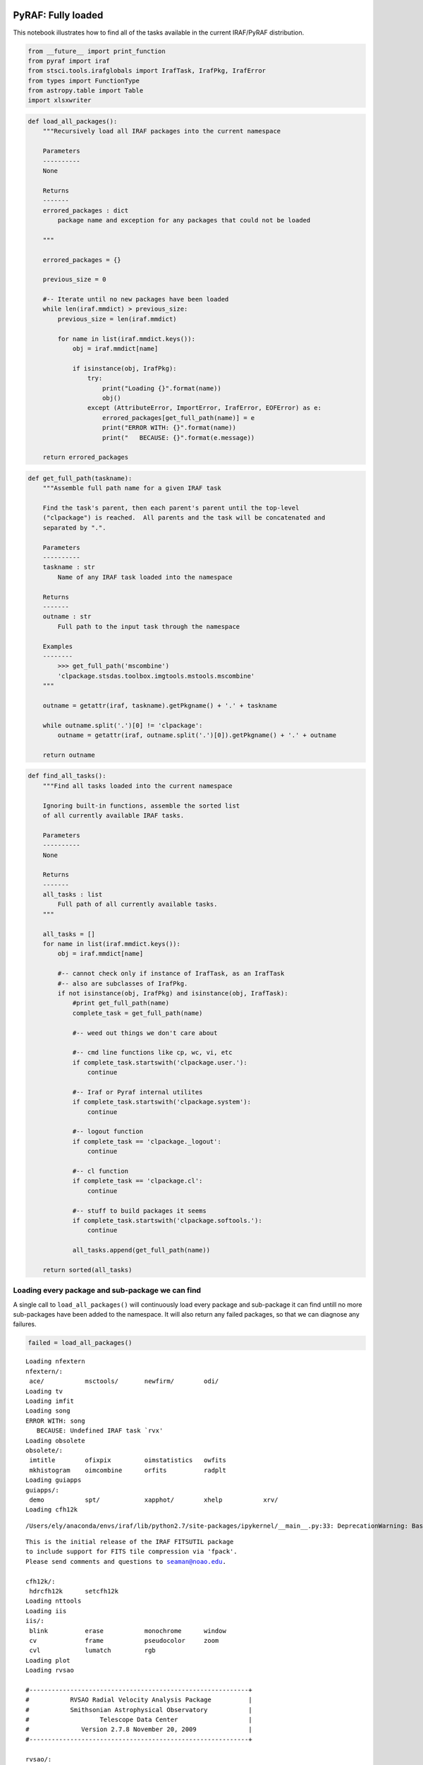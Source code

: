 
PyRAF: Fully loaded
===================

This notebook illustrates how to find all of the tasks available in the
current IRAF/PyRAF distribution.

.. code:: python

    from __future__ import print_function
    from pyraf import iraf
    from stsci.tools.irafglobals import IrafTask, IrafPkg, IrafError
    from types import FunctionType
    from astropy.table import Table
    import xlsxwriter

.. code:: python

    def load_all_packages():
        """Recursively load all IRAF packages into the current namespace
        
        Parameters
        ----------
        None
        
        Returns
        -------
        errored_packages : dict
            package name and exception for any packages that could not be loaded
        
        """
        
        errored_packages = {}
        
        previous_size = 0
        
        #-- Iterate until no new packages have been loaded
        while len(iraf.mmdict) > previous_size:
            previous_size = len(iraf.mmdict)
           
            for name in list(iraf.mmdict.keys()):
                obj = iraf.mmdict[name]
                
                if isinstance(obj, IrafPkg):
                    try:
                        print("Loading {}".format(name))
                        obj()
                    except (AttributeError, ImportError, IrafError, EOFError) as e:
                        errored_packages[get_full_path(name)] = e
                        print("ERROR WITH: {}".format(name))
                        print("   BECAUSE: {}".format(e.message))
                        
        return errored_packages

.. code:: python

    def get_full_path(taskname):
        """Assemble full path name for a given IRAF task
        
        Find the task's parent, then each parent's parent until the top-level 
        ("clpackage") is reached.  All parents and the task will be concatenated and
        separated by ".". 
        
        Parameters
        ----------
        taskname : str
            Name of any IRAF task loaded into the namespace
            
        Returns
        -------
        outname : str
            Full path to the input task through the namespace
            
        Examples
        --------
            >>> get_full_path('mscombine')
            'clpackage.stsdas.toolbox.imgtools.mstools.mscombine'
        """
        
        outname = getattr(iraf, taskname).getPkgname() + '.' + taskname
        
        while outname.split('.')[0] != 'clpackage':
            outname = getattr(iraf, outname.split('.')[0]).getPkgname() + '.' + outname
            
        return outname

.. code:: python

    def find_all_tasks():
        """Find all tasks loaded into the current namespace
        
        Ignoring built-in functions, assemble the sorted list
        of all currently available IRAF tasks.
        
        Parameters
        ----------
        None
        
        Returns
        -------
        all_tasks : list
            Full path of all currently available tasks.
        """
        
        all_tasks = []
        for name in list(iraf.mmdict.keys()):
            obj = iraf.mmdict[name]
                
            #-- cannot check only if instance of IrafTask, as an IrafTask
            #-- also are subclasses of IrafPkg.
            if not isinstance(obj, IrafPkg) and isinstance(obj, IrafTask):
                #print get_full_path(name)
                complete_task = get_full_path(name)
                
                #-- weed out things we don't care about
                
                #-- cmd line functions like cp, wc, vi, etc
                if complete_task.startswith('clpackage.user.'):
                    continue
                    
                #-- Iraf or Pyraf internal utilites
                if complete_task.startswith('clpackage.system'):
                    continue
                    
                #-- logout function
                if complete_task == 'clpackage._logout':
                    continue
                
                #-- cl function
                if complete_task == 'clpackage.cl':
                    continue
                    
                #-- stuff to build packages it seems
                if complete_task.startswith('clpackage.softools.'):
                    continue
                
                all_tasks.append(get_full_path(name))
                
        return sorted(all_tasks)

Loading every package and sub-package we can find
-------------------------------------------------

A single call to ``load_all_packages()`` will continuously load every
package and sub-package it can find untill no more sub-packages have
been added to the namespace. It will also return any failed packages, so
that we can diagnose any failures.

.. code:: python

    failed = load_all_packages()


.. parsed-literal::

    Loading nfextern
    nfextern/:
     ace/           msctools/       newfirm/        odi/
    Loading tv
    Loading imfit
    Loading song
    ERROR WITH: song
       BECAUSE: Undefined IRAF task `rvx'
    Loading obsolete
    obsolete/:
     imtitle        ofixpix         oimstatistics   owfits
     mkhistogram    oimcombine      orfits          radplt
    Loading guiapps
    guiapps/:
     demo           spt/            xapphot/        xhelp           xrv/
    Loading cfh12k


.. parsed-literal::

    /Users/ely/anaconda/envs/iraf/lib/python2.7/site-packages/ipykernel/__main__.py:33: DeprecationWarning: BaseException.message has been deprecated as of Python 2.6


.. parsed-literal::

    This is the initial release of the IRAF FITSUTIL package
    to include support for FITS tile compression via 'fpack'.
    Please send comments and questions to seaman@noao.edu.
    
    cfh12k/:
     hdrcfh12k      setcfh12k
    Loading nttools
    Loading iis
    iis/:
     blink          erase           monochrome      window
     cv             frame           pseudocolor     zoom
     cvl            lumatch         rgb
    Loading plot
    Loading rvsao
    
    #-----------------------------------------------------------+
    #           RVSAO Radial Velocity Analysis Package          |
    #           Smithsonian Astrophysical Observatory           |
    #                   Telescope Data Center                   |
    #              Version 2.7.8 November 20, 2009              |
    #-----------------------------------------------------------+
    
    rvsao/:
     bcvcorr        eqwidth         pxcsao          setvel          wlrange
     contpars@      linespec        qplot           skyplot         xcplot
     contsum@       listspec        qplotc          sumspec         xcsao
     emplot         pemsao          relearn         velset          zvel
     emsao          pix2wl          rvrelearn       wl2pix
    Loading imgeom
    Loading mtlocal
    mtlocal/:
     ldumpf         rcamera         ridsfile        ridsout         rrcopy
     r2df           rdumpf          ridsmtn         rpds            widstape
    Loading ucsclris
    
     UCSCLRIS (ver.0a for IRAF 2.12) -- Unsupported software -- User assumes risk
    
    ucsclris/:
     flex_fit       l4process       mboxfind        prep            salign
     l2process      maskalign       mshift          qbox            xbox
    Loading onedspec
    onedspec/:
     aidpars@       dopcor          refspectra      scopy           slist
     autoidentify   fitprofs        reidentify      sensfunc        specplot
     bplot          identify        rspectext       setairmass      specshift
     calibrate      lcalib          sapertures      setjd           splot
     continuum      mkspec          sarith          sfit            standard
     deredden       names           sbands          sflip           telluric
     dispcor        ndprep          scombine        sinterp         wspectext
     disptrans      odcombine       scoords         skytweak
    Loading immatch
    Loading cirred
    cirred/:
     atmo_cor       do_osiris       fixfits         osiris
     calc_off       do_wcs          irdiff          shift_comb
     clearim        extra           maskbad         sky_sub
     do_ccmap       fixbad          med             spec_comb
    Loading cutoutpkg
    Parent package for cutout tasks, added in Ureka mainly to provide IRAF help
    
    cutoutpkg/:
     cutout         ndwfsget
    Loading proto
    Loading gmisc
    gmisc/:
     gdispcor       gstandard       nhedit
     gscombine      ldisplay        skymask
    Loading twodspec
    Loading rv
    rv/:
     continpars@    fxcor           rvcorrect       rvreidlines
     filtpars@      keywpars@       rvidlines
    Loading surfphot
    not yet available
    Loading imred
    imred/:
     argus/         ctioslit/       hydra/          kpnocoude/      vtel/
     bias/          dtoi/           iids/           kpnoslit/
     ccdred/        echelle/        irred/          quadred/
     crutil/        generic/        irs/            specred/
    Loading astcat
    Loading user
    Loading mtools
    mtools/:
     airchart       defitize        format          mysplot
     chart          fitize          gki2mng         pca
    Loading mem0
     
    	   Welcome to the Maximum Entropy Package (version C)
     
                                Dec. 10, 1993
     
    mem0/:
     imconv         immake          irfftes         irme0           pfactor
    Loading system
    Loading esowfi
    esowfi/:
     esohdr         esosetinst
    Loading adccdrom
    adccdrom/:
     catalog        spectra
    Loading lists
    Loading kepler
    ERROR WITH: kepler
       BECAUSE: No module named pyfits
    Loading mscdb
    ERROR WITH: mscdb
       BECAUSE: Cannot find executable for task mscdb
    Tried /Users/ely/anaconda/envs/iraf/iraf/bin.macosx/mscdb.cl, /Users/ely/anaconda/envs/iraf/variants/common//iraf/mscdb/mscdb.cl
    Loading upsqiid
    upsqiid/:
     chlist         imgraph         movproc         sqsections      usqremap
     chorient       imlinfit        nircombine      statelist       usqsky
     cleanup        imlinregress    notchlist       stdproc         where
     closure        imparse         overlap         stdreport       which
     expandnim      imquadfit       patproc         temp_plot       xyadopt
     filedir        imzero          photproc        tmove           xyget
     fileroot       iterstat        pltnaac         transmat        xylap
     getcenters     linklaps        pltstat         usqcorr         xytrace
     getmap         locate          proctest        usqdark         zget
     getstar        mergecom        rechannel       usqflat         ztrace
     grid           minv            recombine       usqmask
     group          mkframelist     show4           usqmos
     hierarch       mkmask          sqcorr          usqproc
     imclip         mkpathtbl       sqparse         usqproof
    Loading xray
    	 []----------------------------------------------------[]
             []         PROS RELEASE VERSION 2.5.y2k               []
             []               February, 2002                       []
             []         contains Y2K fixes to PROS 2.5_p2          []
             []                                                    []
             []      Before using this version rerun mkiraf        []
             []                                                    []
             []           For answers mail hotseat                 []
    	 []----------------------------------------------------[]
    
    The following general information is available via the "help" command:
    
    	help topic:	description:
            -----------     ------------
            pros 	        description of all help options available in pros
        	bugs		description of known IRAF/PROS bugs
    	coords		description of IRAF coordinates used in PROS
            exposure        description of PROS exposure correction support
    	extensions	description of conventions for PROS file extensions
            explain_errors  description of PROS error computations for low 
                              count/bin data
        	explain_xdata	description of new RDF file formats
        	explain_screen	description of PROS support for temporal screening
        	file_compare	comparison of new/RDF formats to OLD formats in PROS
    	filter		description of filtering options in PROS
            missions        list of missions and instruments support by PROS
            prf             information on the Point Response Function (or psf)
    	qpoe		description of the QPOE data file and user interface
         *  rosat_files     description of ROSAT data files which can be input 
                              to PROS
    	regions		description of PROS region masks
         *  release_xray	release notes for this build
         *  wcsbug          bug report on logical/physical coordinate conversion
                              incorrect for derived images
        	xspec_interface	description of how to convert data into XSPEC 
                              PHA files
    
    
    xray/:
     xapropos       ximages/        xobsolete/      xspatial/
     xdataio/       xinstall        xplot/          xspectral/
     xdemo          xlocal/         xproto/         xtiming/
    Loading ctio
    Loading sqiid
    sqiid/:
     chlist         imgraph         show1           sqmos           which
     cleanup        invcoo          show4           sqnotch         xyadopt
     closure        linklaps        show9           sqproc          xyget
     colorlist      locate          sq9pair         sqremap         xylap
     expandnim      mergecom        sqdark          sqsky           xystd
     getcenters     mkmask          sqflat          sqtriad         xytrace
     getcoo         mkpathtbl       sqfocus         transmat        zget
     imclip         nircombine      sqframe         unsqmos         ztrace
    Loading astrometry
    not yet available
    Loading fitsutil
    Loading softools
    Loading obsutil
    obsutil/:
     bitcount       findgain        psfmeasure      specpars@
     ccdtime        kpno/           shutcor         sptime
     cgiparse       pairmass        specfocus       starfocus
    Loading imcoords
    Loading color
    color/:
     rgbdisplay     rgbdither       rgbsun          rgbto8
    Loading clpackage
    Loading artdata
    Loading vol
     
    This package contains tasks for viewing and manipulating 3d images.
    It is a pre-release version, and does not reflect the ultimate
    partitioning of n-dimensional image tasks within IRAF
     
    vol/:
     i2sun          im3dtran        imjoin          pvol
    Loading dataio
    Loading vo
    vo/:
     registry       votest/         votools/
    Loading deitab
    
    
          +------------------------------------------------------------+
          |             Space Telescope Tables Package                 |    
          |                  TABLES Version 3.17                       |
          |                                                            |
          |   Space Telescope Science Institute, Baltimore, Maryland   |
          |   Copyright (C) 2014 Association of Universities for       |
          |            Research in Astronomy, Inc.(AURA)               |
          |       See stsdas$copyright.stsdas for terms of use.        |
          |         For help, send e-mail to help@stsci.edu            |
          +------------------------------------------------------------+
    deitab/:
     dcdeimos       txdeimos        txndimage
    Loading focas
    not yet available
    Loading optic
    optic/:
     optichdr       opticsetinst
    Loading dbms
    not yet available
    Loading noao
    Loading tables
    Loading finder
    loading tables package:
    finder/:
     catpars@       finderlog       mkobjtab        tfield
     cdrfits        gscfind         objlist         tfinder
     disppars@      mkgscindex      selectpars@     tpeak
     dssfinder      mkgsctab        tastrom         tpltsol
    Loading imfilter
    Loading images
    Loading imutil
    Loading nobsolete
    nobsolete/:
     badpiximage
    Loading nproto
    Loading xdimsum
    xdimsum/:
     badpixupdate   maskfix         sigmanorm       xmaskpass       xnslm
     demos          maskstat        xdshifts        xmosaic         xnzap
     iterstat       miterstat       xfirstpass      xmshifts        xrshifts
     makemask       mkmask          xfshifts        xmskcombine     xslm
     maskdereg      orient          xlist           xnregistar      xzap
    Loading gemini
    WARNING: The Gemini IRAF package is not compatible 
             with IRAF v2.16, unless installed using Ureka
    Tested with IRAF 2.16 from Ureka
     
         +------------------- Gemini IRAF Package -------------------+
         |              Version 1.13, January 30, 2015               |
         |             Requires IRAF v2.14.1 or greater              |
         |              Tested with Ureka IRAF v2.16                 |
         |             Gemini Observatory, Hilo, Hawaii              |
         |    Please use the help desk for submission of questions   |
         |  http://www.gemini.edu/sciops/helpdesk/helpdeskIndex.html |
         +-----------------------------------------------------------+
     
         Warning setting imtype=fits
         Warning setting use_new_imt=no
     
    gemini/:
     f2/            gmos/           midir/          oscir/
     flamingos/     gnirs/          nifs/           quirc/
     gemtools/      gsaoi/          niri/
    Loading astutil
    Loading utilities
    Loading digiphot
    Loading stecf
    stecf/:
     driztools/     impol/          imres/          specres/
    Loading stsdas
    Loading mscred
    Loading imres
    imres/:
     apomask        cplucy          seeing
    Loading imred
    Loading xobsolete
    ERROR WITH: xobsolete
       BECAUSE: Cannot find executable for task xobsolete
    Tried /Users/ely/anaconda/envs/iraf/variants/common//iraf/xray/bin.macosx/xobsolete.cl, /Users/ely/anaconda/envs/iraf/variants/common//iraf/xray/xobsolete/xobsolete.cl
    Loading guiapps
    Loading fourier
    fourier/:
     autocorr       factor          frompolar       powerspec       topolar
     carith         fconvolve       inverse         shift
     crosscor       forward         listprimes      taperedge
    Loading plot
    Loading rvsao
    Loading dataio
    Loading dither
    
          +------------------------------------------------------------+
          |           DITHER Version 2.3 (13 Nov 2009)                 |
          |                                                            |
          |  Deprecated tasks MultiDrizzle, PyDrizzle, xytosky,        |
          |  and tweakshifts have been removed from this package.      |
          |  Ureka 1.5.1 contains these deprecated tasks; found at     |
          |      http://ssb.stsci.edu/ureka/1.5.1/                     |
          |  The DrizzlePac Python package replaces those tasks.       |
          |  Use 'import drizzlepac'                                   |
          |  to load the new tasks under Python or pyraf.              |
          |  See http://drizzlepac.stsci.edu for details.              |
          |  No changes have been made to any IRAF-based tasks.        |
          +------------------------------------------------------------+
    ERROR WITH: dither
       BECAUSE: No module named pydrizzle
    Loading dtoi
    dtoi/:
     dematch        hdshift         selftest
     hdfit          hdtoi           spotlist
    Loading cirred
    Loading apextract
    Loading gmisc
    Loading twodspec
    Loading rv
    Loading kpnoslit
    kpnoslit/:
     aidpars@       apresize        demos           reidentify      sflip
     apall          apsum           deredden        response        slist
     apdefault@     aptrace         dispcor         sarith          specplot
     apedit         autoidentify    dopcor          scombine        specshift
     apfind         background      doslit          scopy           splot
     apflatten      bplot           identify        sensfunc        standard
     apnormalize    calibrate       illumination    setairmass
     aprecenter     continuum       refspectra      setjd
    Loading hydra
    hydra/:
     aidpars@       apscatter       dispcor         sapertures      skysub
     apall          apsum           dohydra         sarith          slist
     apdefault@     aptrace         dopcor          scombine        specplot
     apedit         autoidentify    identify        scopy           specshift
     apfind         bplot           msresp1d        setairmass      splot
     aprecenter     continuum       refspectra      setjd
     apresize       demos           reidentify      sflip
    Loading stplot
    Loading nifs
    
    Loading the gnirs package:
    gnirs/:
     gnirsexamples  nfflt2pin       nsextract       nsreduce        nstransform
     gnirsinfo      nfquick         nsfitcoords     nsressky        nswavelength
     gnirsinfoifu   nsappwave       nsflat          nssdist         nswedit
     gnirsinfols    nscombine       nsheaders       nsslitfunction  nvnoise
     gnirsinfoxd    nscut           nsoffset        nsstack         nxdisplay
     nfcube         nsedge          nsprepare       nstelluric
    
    Loading the nifs package:
    nifs/:
     nfacquire      nffixbad        nfprepare       nifcube
     nfdispc        nfimage         nfsdist         nifsexamples
     nfextract      nfmap           nftelluric      nifsinfo
    Loading analysis
    Loading nfextern
    Loading fitting
    Loading iids
    iids/:
     addsets        coincor         identify        sarith          slist1d
     aidpars@       continuum       lcalib          scombine        specplot
     autoidentify   deredden        mkspec          scopy           specshift
     batchred       dispcor         names           sensfunc        splot
     bplot          dopcor          powercor        setairmass      standard
     bswitch        extinct         process         setjd           subsets
     calibrate      flatdiv         refspectra      sflip           sums
     coefs          flatfit         reidentify      sinterp
    Loading toolbox
    Loading fitsutil
    Loading irs
    irs/:
     addsets        continuum       lcalib          scopy           specshift
     aidpars@       deredden        mkspec          sensfunc        splot
     autoidentify   dispcor         names           setairmass      standard
     batchred       dopcor          process         setjd           subsets
     bplot          extinct         refspectra      sflip           sums
     bswitch        flatdiv         reidentify      sinterp
     calibrate      flatfit         sarith          slist1d
     coefs          identify        scombine        specplot
    Loading xtiming
    xtiming/:
     chiplot        fold            ltcurv          timfilter       vartst
     fft            ftpplot         period          timplot
     fftplot        ksplot          qpphase         timprint
     fldplot        ltcplot         timcor/         timsort
    Loading obsutil
    Loading argus
    argus/:
     aidpars@       apscatter       dispcor         sapertures      skysub
     apall          apsum           doargus         sarith          slist
     apdefault@     aptrace         dopcor          scombine        specplot
     apedit         autoidentify    identify        scopy           specshift
     apfind         bplot           msresp1d        setairmass      splot
     aprecenter     continuum       refspectra      setjd
     apresize       demos           reidentify      sflip
    Loading ximages
    Loading imgtools
    Loading ctio
    Loading newfirm
    newfirm/:
     cgroup         nfdproc         nflinearize     nfproc          nfwcs
     combine        nffocus         nflist          nfsetsky
     dcombine       nffproc         nfmask          nfskysub
     fcombine       nfgroup         nfoproc         nftwomass
    Loading quirc
    quirc/:
     qfastsky       qflat           qreduce         qsky            quircinfo
    Loading specred
    Loading specres
    specres/:
     specholucy     specinholucy    specpsf
    Loading contrib
    +---------------------------------------------------------------------+
    |                This is the STSDAS contrib package		      |
    |								      | 
    |  This package contains tasks that are user-contributed, and as such,|
    |  are not supported by the STSDAS group.  These tasks are provided as|
    |  received as a service to the user community.   	              |
    |								      |
    |  Use at your own risk.				   	      |
    |								      |
    +---------------------------------------------------------------------+
    contrib/:
     acoadd         redshift/       spfitpkg/
     plucy          slitless        vla/
    Loading compression
    compression/:
     fitsread       fitswrite       imcompress      imuncompress
    Loading gemini
    Loading ccdred
    Loading astutil
    Loading mscred
    Loading obsolete
    Loading playpen
    +-----------------------------------------------------------------------+
    |                This is the STSDAS playpen package			|
    |								 	| 
    |   It consists of prototype tasks that may be undergoing development	|
    |   and  testing,  or tasks that do not fit conveniently into another	|
    |   package.  Be aware that parmeter lists and operation of tasks may	|
    |   change.   Some  tasks may move to another package.  Questions may	|
    |   be  directed  to  STSDAS  staff  through  the   "HotSeat".    The	|
    |   stsdas.contrib package contains software contributed from outside	|
    |   the STSDAS project.							|
    |									|
    +-----------------------------------------------------------------------+
    playpen/:
     bwfilter       geo2mag         ils             jimage
     edge           hstpos          ilspars@        lgrlist
     fill           hsubtract       immean          saolpr
    Loading xplot
    
    	 []-----------------------------------------------------[]
             []    Welcome to the World of Rosat Data Conversion    []
             []               (October 97  Version 2.5)             []
             []                                                     [] 
    	 []  	PLEASE:						[]
    	 []		'unlearn xdataio'			[]
    	 []		'unlearn eincdrom'			[]
             []              				        []
             []-----------------------------------------------------[]
    
        Type 'bye' to exit this package.  The following commands are defined:
        --------------------------------  -----------------------------------
    
             []----------------------------------------------------[]
             []   Welcome to the World of X-ray Proto-Typing       []
             []            (October 97   Version 2.5)              []
             []----------------------------------------------------[]
    
    	[]--------------------------------------------------------[]
            []              Welcome to xspectral                      []
            []            (October 97   Version 2.5)                  []
            []							  []
    	[]							  []
    	[]  ROSAT analysis defaults to detector 2 		  []
    	[]  	reset pkgpars.ros_offar and ros_filte		  []
    	[]  		to override			          []
    	[]--------------------------------------------------------[]
    	For information see:
    			help using_spectral
    			help models_spectral
    			help pspc_fitting
    
    	 []----------------------------------------------------[]
             []   Welcome to the World of X-ray Plot Analysis      []
             []            (October 97   Version 2.5)              []
    	 []----------------------------------------------------[]
    
        ( Type help <topic> for info on the following: )
    
    	    help    using_xplot
    
    xplot/:
     imcontour      tabplot         tvlabel         xdisplay        ximtool
     pspc_hrcolor   tvimcontour     tvproj          xexamine
    Loading kpno
    ERROR WITH: kpno
       BECAUSE: Undefined variable `spectimedb' in string `spectimedb$'
    Loading imgeom
    Loading ucsclris
    Loading ttools
    Loading daophot
    Loading apphot
    Loading sobsolete
    ERROR WITH: sobsolete
       BECAUSE: Cannot find executable for task sobsolete
    Tried /Users/ely/anaconda/envs/iraf/variants/common//iraf/stsci_iraf//stsdas/bin/sobsolete.cl, /Users/ely/anaconda/envs/iraf/variants/common//iraf/stsci_iraf//stsdas/pkg/sobsolete/sobsolete.cl
    Loading mtools
    Loading mem0
    Loading msctools
    Loading xlocal
    ERROR WITH: xlocal
       BECAUSE: Cannot find executable for task xlocal
    Tried /Users/ely/anaconda/envs/iraf/variants/common//iraf/xray/bin.macosx/xlocal.cl, /Users/ely/anaconda/envs/iraf/variants/common//iraf/xray/xlocal/xlocal.cl
    Loading xdataio
    Loading flamingos
    
    Loading the gnirs package:
    gnirs/:
     gnirsexamples  nfflt2pin       nsextract       nsreduce        nstransform
     gnirsinfo      nfquick         nsfitcoords     nsressky        nswavelength
     gnirsinfoifu   nsappwave       nsflat          nssdist         nswedit
     gnirsinfols    nscombine       nsheaders       nsslitfunction  nvnoise
     gnirsinfoxd    nscut           nsoffset        nsstack         nxdisplay
     nfcube         nsedge          nsprepare       nstelluric
    
    Loading the niri package:
    niri/:
     nifastsky      nireduce        niriinfo        nisky           nprepare
     niflat         niriexamples    nirotate        nisupersky      nresidual
    
    Loading the flamingos package:
    flamingos/:
     flamingosinfo  fprepare
    Loading detect
    Loading quadred
    quadred/:
     badpiximage    ccdproc         mkillumcor      qhistogram      quadsplit
     ccdgroups      combine         mkillumflat     qstatistics     qzerocombine
     ccdhedit       darkcombine     mkskycor        quadjoin        setinstrument
     ccdinstrument  flatcombine     mkskyflat       quadproc        zerocombine
     ccdlist        gainmeasure     qdarkcombine    quadscale
     ccdmask        mkfringecor     qflatcombine    quadsections
    Loading color
    Loading imcoords
    Loading bias
    Loading proto
    Loading deitab
    Loading kpnocoude
    kpnocoude/:
     aidpars@       apsum           dispcor         response        skysub
     apall          aptrace         do3fiber        sapertures      slist
     apdefault@     autoidentify    dopcor          sarith          specplot
     apedit         background      doslit          scombine        specshift
     apfind         bplot           identify        scopy           splot
     apflatten      calibrate       illumination    sensfunc        standard
     apnormalize    continuum       msresp1d        setairmass
     aprecenter     demos           refspectra      setjd
     apresize       deredden        reidentify      sflip
    Loading noao
    Loading xproto
    Loading driztools
    driztools/:
     satmask        steep
    Loading images
    Loading ptools
    Loading nobsolete
    Loading utilities
    Loading ace
    Loading onedspec
    Loading fabry
    fabry/:
     avgvel         fpspec          mkcube          ringpars
     findsky        icntr           mkshift         velocity
     fitring        intvel          normalize       zeropt
    Loading mstools
    mstools/:
     acsdqpar@      ecextract       mscombine       mssort          nsstatpar@
     cosdqpar@      egstp@          mscopy          mssplit         stisdqpar@
     dqbits@        extdel          msdel           msstatistics    wfc3dqpar@
     ecdel          msarith         msjoin          nicdqpar@       wfdqpar@
    Loading midir
    
    Loading the gnirs package:
    gnirs/:
     gnirsexamples  nfflt2pin       nsextract       nsreduce        nstransform
     gnirsinfo      nfquick         nsfitcoords     nsressky        nswavelength
     gnirsinfoifu   nsappwave       nsflat          nssdist         nswedit
     gnirsinfols    nscombine       nsheaders       nsslitfunction  nvnoise
     gnirsinfoxd    nscut           nsoffset        nsstack         nxdisplay
     nfcube         nsedge          nsprepare       nstelluric
    
    Loading the midir package:
    midir/:
     mcheckheader   mipsf           mireduce        msabsflux       mview
     miclean        mipsplit        miregister      msdefringe      tbackground
     midirexamples  mipsstk         mistack         msflatcor       tcheckstructure
     midirinfo      mipstack        mistdflux       msreduce        tprepare
     miflat         mipstokes       miview          msslice         tview
     mipql          miptrans        mprepare        mstelluric
    Loading oscir
    oscir/:
     obackground    ohead           oscirinfo
     oflat          oreduce         oview
    Loading stsdas
    Loading graphics
    Loading tv
    Loading imfit
    Loading song
    Loading fitsio
    Loading hst_calib
    hst_calib/:
     acs/           fos/            nicmos/         synphot/
     ctools/        hrs/            paperprod/      wfc3/
     foc/           hstcos/         stis/           wfpc/
    Loading cfh12k
    Loading nttools
    Loading photcal
    Loading f2
    niri/:
     nifastsky      nireduce        niriinfo        nisky           nprepare
     niflat         niriexamples    nirotate        nisupersky      nresidual
    
    Loading the f2 package:
    f2/:
     f2cut          f2examples      f2infoimaging   f2infomos
     f2display      f2info          f2infols        f2prepare
    Loading apdemos
    	MENU of APEXTRACT Demonstrations
    
    	1 - Simple demo of APALL
    ERROR WITH: apdemos
       BECAUSE: EOF on parameter prompt
    Loading gasp
    gasp/:
     copyftt        getimage        pltsol          sgscind
     eqxy           intrep          pxcoord         targets
     extgst         makewcs         regions         xyeq
    Loading cutoutpkg
    Loading sdisplay
    Loading tobsolete
    tobsolete/:
     trename
    Loading artdata
    Loading gmos
    gmos/:
     gbias          gfreduce        gmosaic         gprepare        gsflat
     gbpm           gfresponse      gmosexamples    gqecorr         gsreduce
     gdisplay       gfscatsub       gmosinfo        gsappwave       gsscatsub
     gfapsum        gfskysub        gmosinfoifu     gscalibrate     gsskysub
     gfcube         gftransform     gmosinfoimag    gscrmask        gsstandard
     gfdisplay      giflat          gmosinfospec    gscrrej         gstransform
     gfextract      gifringe        gnscombine      gscut           gswavelength
     gffindblocks   gireduce        gnsdark         gsdrawslits     mostools/
     gfquick        girmfringe      gnsskysub       gsextract
    Loading gemtools
    Loading irred
    Loading esowfi
    Loading adccdrom
    Loading odi
    odi/:
     convertbpm     fproc           odimerge        oproc
     dcombine       mkota           odiproc         setbpm
     dproc          mkpodimef       odireformat     zcombine
     fcombine       ocombine        odisetwcs       zproc
    Loading headers
    Loading echelle
    echelle/:
     apall          aprecenter      demos           refspectra      sflip
     apdefault@     apresize        deredden        sapertures      slist
     apedit         apscatter       dispcor         sarith          specplot
     apfind         apsum           doecslit        scombine        specshift
     apfit          aptrace         dofoe           scopy           splot
     apflatten      bplot           dopcor          sensfunc        standard
     apmask         calibrate       ecidentify      setairmass
     apnormalize    continuum       ecreidentify    setjd
    Loading mscdb
    ERROR WITH: mscdb
       BECAUSE: Cannot find executable for task mscdb
    Tried /Users/ely/anaconda/envs/iraf/iraf/bin.macosx/mscdb.cl, /Users/ely/anaconda/envs/iraf/variants/common//iraf/mscdb/mscdb.cl
    Loading upsqiid
    Loading restore
    restore/:
     adaptive       lowpars@        modelpars@      sclean
     filterpars@    lucy            noisepars@      wiener
     hfilter        mem             psfpars@
    Loading convfile
    Loading sqiid
    Loading astrometry
    Loading gnirs
    Loading xapphot
    
    
          $$$$$$$$$$$$$$$$$$$$$$$$$$$$$$$$$$$$$$$$$$$$$$$$$$$$$$$$$$$$$$$$
           XAPPHOT: THE EXPERIMENTAL X BASED APERTURE  PHOTOMETRY PACKAGE
          $$$$$$$$$$$$$$$$$$$$$$$$$$$$$$$$$$$$$$$$$$$$$$$$$$$$$$$$$$$$$$$$
    xapphot/:
     cenpars@       impars@         splotpars@      xgex4
     cplotpars@     omarkpars@      xgex1           xgex5
     dispars@       photpars@       xgex2           xgphot
     findpars@      skypars@        xgex3           xguiphot
    Loading xspatial
    Loading clpackage
    Loading vol
    Loading focas
    Loading optic
    Loading dbms
    Loading user
    Loading tables
    Loading finder
    Loading vtel
    vtel/:
     destreak       makehelium      pimtext         syndico         vtexamine
     destreak5      makeimages      putsqib         tcopy           writetape
     dicoplot       merge           quickfit        trim            writevt
     fitslogr       mrotlogr        readvt          unwrap
     getsqib        mscan           rmap            vtblink
    Loading impol
    impol/:
     hstpolima      hstpolpoints    hstpolsim       polimodel       polimplot
    Loading ccdtest
    Loading xdimsum
    Loading statistics
    statistics/:
     bhkmethod      coxhazard       kolmov          survival
     buckleyjames   emmethod        schmittbin      twosampt
     censor         kmestimate      spearman
    Loading isophote
    isophote/:
     bmodel         geompar@        isomap          magpar@
     controlpar@    isoexam         isopall         samplepar@
     ellipse        isoimap         isoplot
    Loading tbplot
    Loading xspectral
    Loading gsaoi
    gsaoi/:
     gacalfind      gafastsky       gaprepare       gsaoiexamples
     gadark         gaflat          gareduce        gsaoiinfo
     gadisplay      gamosaic        gasky
    Loading votools
    Loading votest
    votest/:
     test
    Loading ctioslit
    ctioslit/:
     aidpars@       apresize        demos           reidentify      sflip
     apall          apsum           deredden        response        slist
     apdefault@     aptrace         dispcor         sarith          specplot
     apedit         autoidentify    dopcor          scombine        specshift
     apfind         background      doslit          scopy           splot
     apflatten      bplot           identify        sensfunc        standard
     apnormalize    calibrate       illumination    setairmass
     aprecenter     continuum       refspectra      setjd
    Loading tools
    Loading mtlocal
    Loading iis
    Loading spt
    spt/:
     spectool       spticfit@       sptmodel@       sptstat@
     spterrors@     sptlabels@      sptsigclip@     tutorial
     sptgraph@      sptlines@       sptstack@
    Loading xtalk
    xtalk/:
     xtalkcor       xtcoeff
    Loading astcat
    Loading system
    Loading nebular
    nebular/:
     abund          fluxcols@       ntcontour       temden
     at_data        ionic           ntplot          zones
     diagcols@      nlevel          redcorr
    Loading lists
    Loading kepler
    Loading xrv
    xrv/:
     continpars@    filtpars@       fxcor           keywpars@
    Loading xray
    Loading softools
    Loading vo
    Loading surfphot
    Loading crutil
    Loading niri
    Loading imfilter
    Loading imutil
    Loading nproto
    Loading longslit
    Loading digiphot
    Loading stecf
    Loading imres
    Loading imred
    Loading xobsolete
    ERROR WITH: xobsolete
       BECAUSE: Cannot find executable for task xobsolete
    Tried /Users/ely/anaconda/envs/iraf/variants/common//iraf/xray/bin.macosx/xobsolete.cl, /Users/ely/anaconda/envs/iraf/variants/common//iraf/xray/xobsolete/xobsolete.cl
    Loading guiapps
    Loading wfpc
    wfpc/:
     bjdetect       dq@             mkdark          uchcoord        wmosaic
     calwfp         dqfpar@         noisemodel      uchscale        wstatistics
     calwp2         dqpar@          noisepar@       w_calib/
     checkwfpc      engextr         pixcoord        warmpix
     combine        invmetric       qmosaic         wdestreak
     crrej          metric          seam            wfixup
    Loading fourier
    Loading plot
    Loading rvsao
    Loading dataio
    Loading paperprod
    paperprod/:
     pp_dads
    Loading dither
    Loading spfitpkg
    spfitpkg/:
     dbcheck        dbcreate        specfit
    Loading dtoi
    Loading eintools
    
                        []----------------------------------[]
                        []       Welcome to eintools        []
                        []    (October 97   Version 2.5)    []
                        []----------------------------------[]
    
           ( Type help <topic> for info on any of the following: )
         using_eintools     Introductory document for this package
         explain_cat        Description of the constant aspect table contents
         explain_bkfac      Description of the BKFAC table contents
         making_be_ds_maps  Method of creating personalized BE and DS maps
    
        Type 'bye' to exit this package.  The following commands are defined:
        --------------------------------  -----------------------------------
    
    eintools/:
     be_ds_rotate   calc_factors    cat_make        rbkmap_make
     bkfac_make     cat2exp         exp_make        src_cnts
    Loading cirred
    Loading apextract
    Loading gmisc
    Loading twodspec
    Loading rv
    Loading kpnoslit
    Loading hydra
    Loading stplot
    Loading nifs
    Loading analysis
    Loading nfextern
    Loading fitting
    Loading iids
    Loading toolbox
    Loading acs
    CALACS has been removed from STSDAS.
    
    You can run CALACS directly from the command line as calacs.e or
    from Python/Pyraf using the acstools.calacs module.
    
    In Pyraf, enter 'import acstools' followed by 'epar calacs' to access
    the TEAL interface for calacs.
    
    More Information
    ----------------
    ACS DHB: http://www.stsci.edu/hst/acs/documents/handbooks/currentDHB/
    IRAFDEV: http://ssb.stsci.edu/doc/stsci_python_dev/acstools.doc/html/index.html
    IRAFX:   http://ssb.stsci.edu/doc/stsci_python_x/acstools.doc/html/index.html
    Loading fitsutil
    Loading irs
    Loading xtiming
    Loading obsutil
    Loading argus
    Loading ximages
    Loading imgtools
    Loading ctio
    Loading newfirm
    Loading quirc
    Loading specred
    Loading foc
    foc/:
     calfoc         focprism/       newgeom
    Loading specres
    Loading nicmos
    nicmos/:
     CalTempFromBias iterstat       nicpipe         puftcorr        sampinfo
     asnexpand      markdq          pedsky          rnlincor        statregions@
     biaseq         mosdisplay      pedsub          saaclean
     calnica        ndisplay        pstack          sampcum
     calnicb        nic_rem_persist pstats          sampdiff
    Loading contrib
    Loading compression
    Loading gemini
    Loading ccdred
    Loading astutil
    Loading mscred
    Loading obsolete
    Loading playpen
    Loading xplot
    Loading kpno
    Loading imgeom
    Loading ucsclris
    Loading ttools
    Loading daophot
    Loading apphot
    Loading sobsolete
    ERROR WITH: sobsolete
       BECAUSE: Cannot find executable for task sobsolete
    Tried /Users/ely/anaconda/envs/iraf/variants/common//iraf/stsci_iraf//stsdas/bin/sobsolete.cl, /Users/ely/anaconda/envs/iraf/variants/common//iraf/stsci_iraf//stsdas/pkg/sobsolete/sobsolete.cl
    Loading mtools
    Loading mem0
    Loading simulators
    
    +---------------------------------------------------------------------+
    |	      Welcome to the synphot simulators package		      |
    |                                                                     |
    +---------------------------------------------------------------------+
    
    simulators/:
     refdata@       simbackp@       simimg          simnoise
     simbackgd      simcatp@        simmodp@        simspec
    Loading msctools
    Loading ctools
    Loading xlocal
    ERROR WITH: xlocal
       BECAUSE: Cannot find executable for task xlocal
    Tried /Users/ely/anaconda/envs/iraf/variants/common//iraf/xray/bin.macosx/xlocal.cl, /Users/ely/anaconda/envs/iraf/variants/common//iraf/xray/xlocal/xlocal.cl
    Loading xdataio
    Loading flamingos
    Loading detect
    Loading quadred
    Loading color
    Loading imcoords
    Loading bias
    Loading proto
    Loading deitab
    Loading kpnocoude
    Loading noao
    Loading xproto
    Loading synphot
    Loading driztools
    Loading images
    Loading ptools
    Loading nobsolete
    Loading utilities
    Loading ace
    Loading onedspec
    Loading fabry
    Loading redshift
    redshift/:
     fquot          xcor
    Loading mstools
    Loading midir
    Loading oscir
    Loading stsdas
    Loading graphics
    Loading tv
    Loading imfit
    Loading song
    Loading fitsio
    Loading hst_calib
    Loading cfh12k
    Loading nttools
    Loading photcal
    Loading f2
    Loading apdemos
    Loading stis
    The tasks in this package that run calstis and its modules (calstis,
    basic2d, ocrreject, wavecal, x1d, x2d) will no longer be supported.
    All these tasks are available (with nearly the same parameters) in
    the Python/PyRAF stistools package, and the stistools interface runs
    an IRAF-independent version of calstis.  The IRAF-dependent version
    of calstis (the version run by the STSDAS stis package) will not be
    maintained, and it will be removed from STSDAS entirely in some
    future release.
    The following tasks in the stistools package can be run with TEAL:
       basic2d      calstis     ocrreject     wavecal        x1d          x2d
    stis/:
     basic2d        echplot         ocrreject       stisnoise       wx2d
     calstis        infostis        odelaytime      tastis          x1d
     ctestis        inttag          ovac2air        treqxy          x2d
     daydark        mkfringeflat    prepspec        trxyeq
     defringe       mktrace         sdqflags        ucrpix
     doppinfo       normspflat      sshift          wavecal
    Loading gasp
    Loading cutoutpkg
    Loading sdisplay
    Loading tobsolete
    Loading artdata
    Loading gmos
    Loading gemtools
    Loading irred
    Loading esowfi
    Loading adccdrom
    Loading odi
    Loading headers
    Loading echelle
    Loading mscdb
    ERROR WITH: mscdb
       BECAUSE: Cannot find executable for task mscdb
    Tried /Users/ely/anaconda/envs/iraf/iraf/bin.macosx/mscdb.cl, /Users/ely/anaconda/envs/iraf/variants/common//iraf/mscdb/mscdb.cl
    Loading upsqiid
    Loading restore
    Loading convfile
    Loading sqiid
    Loading astrometry
    Loading gnirs
    Loading xapphot
    Loading xspatial
    Loading clpackage
    Loading vol
    Loading focas
    Loading hstcos
    hstcos/:
     calcos         splittag        x1dcorr
    Loading optic
    Loading dbms
    Loading user
    Loading mostools
    mostools/:
     app2objt       gmskcreate      mdfplot         stsdas2objt
    Loading tables
    Loading finder
    Loading vtel
    Loading hrs
    hrs/:
     calhrs         obsum           showspiral      tacount         zwavecal
     dopoff         reflux          spiralmap       waveoff
    Loading impol
    Loading ccdtest
    Loading xdimsum
    Loading statistics
    Loading isophote
    Loading tbplot
    Loading xspectral
    Loading gsaoi
    Loading votools
    Loading votest
    Loading vla
    vla/:
     intensity      smooth          velocity
    Loading ctioslit
    Loading tools
    Loading mtlocal
    Loading iis
    Loading spt
    Loading xtalk
    Loading astcat
    Loading system
    Loading nebular
    Loading lists
    Loading kepler
    Loading xrv
    Loading fos
    Loading xray
    Loading softools
    Loading timcor
             []----------------------------------------------------[]
             []            ROSAT Timing Corrections                []
             []            (October 97   Version 2.5)              []
             []----------------------------------------------------[]
    
    	For more information see:
    		help	using_timcor
    		help	utc
    
    timcor/:
     apply_bary     calc_bary       scc_to_utc
    Loading eincdrom
    
                        []-----------------------------------[]
                        []        Welcome to eincdrom        []
                        []     (October 97  Version 2.5)     []
                        []-----------------------------------[]
    
        Type 'bye' to exit this package.  The following commands are defined:
        --------------------------------  -----------------------------------
    eincdrom/:
     ecd2pros       ecdinfo         eincdpar@       eindatademo
    Loading vo
    Loading surfphot
    Loading crutil
    Loading niri
    Loading imfilter
    Loading wfc3
    
    ****************************************************************************
    CALWF3 has been ported to HSTCAL and REMOVED from STSDAS.
    
    You can run calwf3 directly from the command line as calwf3.e or
    from Python/Pyraf using the wfc3tools.calwf3 module.
    
    More Information
    ----------------
    In Pyraf, enter 'import wfc3tools' followed by 'epar calwf3' to access
    the TEAL interface for calwf3. You can access the teal interface in python
    by executing the following commands:
    
    from stsci.tools import teal
    teal.teal('calwf3')
    
    WFC3DHB:http://www.stsci.edu/hst/wfc3/documents/handbooks/currentDHB/"
    ****************************************************************************
    
    Loading imutil
    Loading nproto
    Loading longslit
    Loading digiphot
    Loading stecf
    Loading imres
    Loading imred
    Loading xobsolete
    ERROR WITH: xobsolete
       BECAUSE: Cannot find executable for task xobsolete
    Tried /Users/ely/anaconda/envs/iraf/variants/common//iraf/xray/bin.macosx/xobsolete.cl, /Users/ely/anaconda/envs/iraf/variants/common//iraf/xray/xobsolete/xobsolete.cl
    Loading guiapps
    Loading wfpc
    Loading fourier
    Loading plot
    Loading rvsao
    Loading dataio
    Loading paperprod
    Loading dither
    Loading spfitpkg
    Loading dtoi
    Loading eintools
    Loading cirred
    Loading apextract
    Loading gmisc
    Loading twodspec
    Loading rv
    Loading kpnoslit
    Loading hydra
    Loading stplot
    Loading nifs
    Loading analysis
    Loading nfextern
    Loading fitting
    Loading iids
    Loading toolbox
    Loading acs
    Loading fitsutil
    Loading irs
    Loading xtiming
    Loading obsutil
    Loading argus
    Loading ximages
    Loading imgtools
    Loading ctio
    Loading newfirm
    Loading quirc
    Loading specred
    Loading foc
    Loading specres
    Loading nicmos
    Loading contrib
    Loading compression
    Loading gemini
    Loading ccdred
    Loading astutil
    Loading mscred
    Loading obsolete
    Loading playpen
    Loading xplot
    Loading kpno
    Loading imgeom
    Loading ucsclris
    Loading ttools
    Loading daophot
    Loading apphot
    Loading sobsolete
    ERROR WITH: sobsolete
       BECAUSE: Cannot find executable for task sobsolete
    Tried /Users/ely/anaconda/envs/iraf/variants/common//iraf/stsci_iraf//stsdas/bin/sobsolete.cl, /Users/ely/anaconda/envs/iraf/variants/common//iraf/stsci_iraf//stsdas/pkg/sobsolete/sobsolete.cl
    Loading mtools
    Loading mem0
    Loading simulators
    Loading msctools
    Loading ctools
    Loading xlocal
    ERROR WITH: xlocal
       BECAUSE: Cannot find executable for task xlocal
    Tried /Users/ely/anaconda/envs/iraf/variants/common//iraf/xray/bin.macosx/xlocal.cl, /Users/ely/anaconda/envs/iraf/variants/common//iraf/xray/xlocal/xlocal.cl
    Loading xdataio
    Loading flamingos
    Loading detect
    Loading quadred
    Loading color
    Loading imcoords
    Loading bias
    Loading proto
    Loading deitab
    Loading kpnocoude
    Loading noao
    Loading xproto
    Loading synphot
    Loading driztools
    Loading images
    Loading ptools
    Loading nobsolete
    Loading utilities
    Loading ace
    Loading onedspec
    Loading fabry
    Loading redshift
    Loading mstools
    Loading midir
    Loading oscir
    Loading stsdas
    Loading graphics
    Loading tv
    Loading imfit
    Loading song
    Loading fitsio
    Loading hst_calib
    Loading cfh12k
    Loading nttools
    Loading photcal
    Loading f2
    Loading apdemos
    Loading stis
    Loading gasp
    Loading cutoutpkg
    Loading sdisplay
    Loading spec_polar
    spec_polar/:
     calpolar       pcombine        polave          polcalc         polplot
     comparesets    plbias          polbin          polnorm
    Loading tobsolete
    Loading artdata
    Loading gmos
    Loading gemtools
    Loading irred
    Loading esowfi
    Loading adccdrom
    Loading odi
    Loading headers
    Loading echelle
    Loading mscdb
    ERROR WITH: mscdb
       BECAUSE: Cannot find executable for task mscdb
    Tried /Users/ely/anaconda/envs/iraf/iraf/bin.macosx/mscdb.cl, /Users/ely/anaconda/envs/iraf/variants/common//iraf/mscdb/mscdb.cl
    Loading upsqiid
    Loading restore
    Loading convfile
    Loading sqiid
    Loading astrometry
    Loading gnirs
    Loading xapphot
    Loading xspatial
    Loading clpackage
    Loading vol
    Loading focas
    Loading hstcos
    Loading optic
    Loading dbms
    Loading user
    Loading mostools
    Loading tables
    Loading finder
    Loading vtel
    Loading hrs
    Loading impol
    Loading ccdtest
    Loading xdimsum
    Loading statistics
    Loading isophote
    Loading tbplot
    Loading xspectral
    Loading gsaoi
    Loading votools
    Loading votest
    Loading vla
    Loading ctioslit
    Loading tools
    Loading mtlocal
    Loading iis
    Loading spt
    Loading w_calib
    w_calib/:
     flagflat       mkphottb        psfextr         streakflat
     mka2d          normclip        sharp
    Loading xtalk
    Loading astcat
    Loading system
    Loading nebular
    Loading lists
    Loading focprism
    focprism/:
     dispfiles@     objcalib        simprism
    Loading kepler
    Loading xrv
    Loading fos
    Loading xray
    Loading softools
    Loading timcor
    Loading eincdrom
    Loading vo
    Loading surfphot
    Loading crutil
    Loading niri
    Loading imfilter
    Loading wfc3
    Loading imutil
    Loading nproto
    Loading longslit
    Loading digiphot
    Loading stecf
    Loading imres
    Loading imred
    Loading xobsolete
    ERROR WITH: xobsolete
       BECAUSE: Cannot find executable for task xobsolete
    Tried /Users/ely/anaconda/envs/iraf/variants/common//iraf/xray/bin.macosx/xobsolete.cl, /Users/ely/anaconda/envs/iraf/variants/common//iraf/xray/xobsolete/xobsolete.cl
    Loading guiapps
    Loading wfpc
    Loading fourier
    Loading plot
    Loading rvsao
    Loading dataio
    Loading paperprod
    Loading dither
    Loading spfitpkg
    Loading dtoi
    Loading eintools
    Loading cirred
    Loading apextract
    Loading gmisc
    Loading twodspec
    Loading rv
    Loading kpnoslit
    Loading hydra
    Loading stplot
    Loading nifs
    Loading analysis
    Loading nfextern
    Loading fitting
    Loading iids
    Loading toolbox
    Loading acs
    Loading fitsutil
    Loading irs
    Loading xtiming
    Loading obsutil
    Loading argus
    Loading ximages
    Loading imgtools
    Loading ctio
    Loading newfirm
    Loading quirc
    Loading specred
    Loading foc
    Loading specres
    Loading nicmos
    Loading contrib
    Loading compression
    Loading gemini
    Loading ccdred
    Loading astutil
    Loading mscred
    Loading obsolete
    Loading playpen
    Loading xplot
    Loading kpno
    Loading imgeom
    Loading ucsclris
    Loading ttools
    Loading daophot
    Loading apphot
    Loading sobsolete
    ERROR WITH: sobsolete
       BECAUSE: Cannot find executable for task sobsolete
    Tried /Users/ely/anaconda/envs/iraf/variants/common//iraf/stsci_iraf//stsdas/bin/sobsolete.cl, /Users/ely/anaconda/envs/iraf/variants/common//iraf/stsci_iraf//stsdas/pkg/sobsolete/sobsolete.cl
    Loading mtools
    Loading mem0
    Loading simulators
    Loading msctools
    Loading ctools
    Loading xlocal
    ERROR WITH: xlocal
       BECAUSE: Cannot find executable for task xlocal
    Tried /Users/ely/anaconda/envs/iraf/variants/common//iraf/xray/bin.macosx/xlocal.cl, /Users/ely/anaconda/envs/iraf/variants/common//iraf/xray/xlocal/xlocal.cl
    Loading xdataio
    Loading flamingos
    Loading detect
    Loading quadred
    Loading color
    Loading imcoords
    Loading bias
    Loading proto
    Loading deitab
    Loading kpnocoude
    Loading noao
    Loading xproto
    Loading synphot
    Loading driztools
    Loading images
    Loading ptools
    Loading nobsolete
    Loading utilities
    Loading ace
    Loading onedspec
    Loading fabry
    Loading redshift
    Loading mstools
    Loading midir
    Loading oscir
    Loading stsdas
    Loading graphics
    Loading tv
    Loading imfit
    Loading song
    Loading fitsio
    Loading hst_calib
    Loading cfh12k
    Loading nttools
    Loading photcal
    Loading f2
    Loading apdemos
    Loading stis
    Loading gasp
    Loading cutoutpkg
    Loading sdisplay
    Loading spec_polar
    Loading tobsolete
    Loading artdata
    Loading gmos
    Loading gemtools
    Loading irred
    Loading esowfi
    Loading adccdrom
    Loading odi
    Loading headers
    Loading echelle
    Loading mscdb
    ERROR WITH: mscdb
       BECAUSE: Cannot find executable for task mscdb
    Tried /Users/ely/anaconda/envs/iraf/iraf/bin.macosx/mscdb.cl, /Users/ely/anaconda/envs/iraf/variants/common//iraf/mscdb/mscdb.cl
    Loading upsqiid
    Loading restore
    Loading convfile
    Loading sqiid
    Loading astrometry
    Loading gnirs
    Loading xapphot
    Loading xspatial
    Loading clpackage
    Loading vol
    Loading focas
    Loading hstcos
    Loading optic
    Loading dbms
    Loading user
    Loading mostools
    Loading tables
    Loading finder
    Loading vtel
    Loading hrs
    Loading impol
    Loading ccdtest
    Loading xdimsum
    Loading statistics
    Loading isophote
    Loading tbplot
    Loading xspectral
    Loading gsaoi
    Loading votools
    Loading votest
    Loading vla
    Loading ctioslit
    Loading tools
    Loading mtlocal
    Loading iis
    Loading spt
    Loading w_calib
    Loading xtalk
    Loading astcat
    Loading system
    Loading nebular
    Loading lists
    Loading focprism
    Loading kepler
    Loading xrv
    Loading fos
    Loading xray
    Loading softools
    Loading timcor
    Loading eincdrom
    Loading vo
    Loading surfphot
    Loading crutil
    Loading niri
    Loading imfilter
    Loading wfc3
    Loading imutil
    Loading nproto
    Loading longslit
    Loading digiphot
    Loading stecf


.. code:: python

    print("Found {} failed packages.".format(len(failed)))
    print("-"*20)
    for item in failed:
        print(item, ' ->', failed[item])


.. parsed-literal::

    Found 9 failed packages.
    --------------------
    clpackage.song  -> Undefined IRAF task `rvx'
    clpackage.stsdas.analysis.dither  -> No module named pydrizzle
    clpackage.mscdb  -> Cannot find executable for task mscdb
    Tried /Users/ely/anaconda/envs/iraf/iraf/bin.macosx/mscdb.cl, /Users/ely/anaconda/envs/iraf/variants/common//iraf/mscdb/mscdb.cl
    clpackage.noao.twodspec.apextract.apdemos  -> EOF on parameter prompt
    clpackage.noao.obsutil.kpno  -> Undefined variable `spectimedb' in string `spectimedb$'
    clpackage.stsdas.sobsolete  -> Cannot find executable for task sobsolete
    Tried /Users/ely/anaconda/envs/iraf/variants/common//iraf/stsci_iraf//stsdas/bin/sobsolete.cl, /Users/ely/anaconda/envs/iraf/variants/common//iraf/stsci_iraf//stsdas/pkg/sobsolete/sobsolete.cl
    clpackage.kepler  -> No module named pyfits
    clpackage.xray.xlocal  -> Cannot find executable for task xlocal
    Tried /Users/ely/anaconda/envs/iraf/variants/common//iraf/xray/bin.macosx/xlocal.cl, /Users/ely/anaconda/envs/iraf/variants/common//iraf/xray/xlocal/xlocal.cl
    clpackage.xray.xobsolete  -> Cannot find executable for task xobsolete
    Tried /Users/ely/anaconda/envs/iraf/variants/common//iraf/xray/bin.macosx/xobsolete.cl, /Users/ely/anaconda/envs/iraf/variants/common//iraf/xray/xobsolete/xobsolete.cl


After all packages have been loaded, now we need to identify every task
-----------------------------------------------------------------------

.. code:: python

    every_loaded_task = find_all_tasks()
    print("Found {} loaded tasks.".format(len(every_loaded_task)))


.. parsed-literal::

    Found 2070 loaded tasks.


.. code:: python

    for item in every_loaded_task:
        print(item)


.. parsed-literal::

    clpackage.adccdrom.catalog
    clpackage.adccdrom.spectra
    clpackage.adccdrom.tbldb
    clpackage.cfh12k.hdrcfh12k
    clpackage.cfh12k.setcfh12k
    clpackage.cirred.atmo_cor
    clpackage.cirred.calc_off
    clpackage.cirred.clearim
    clpackage.cirred.do_ccmap
    clpackage.cirred.do_osiris
    clpackage.cirred.do_wcs
    clpackage.cirred.extra
    clpackage.cirred.fixbad
    clpackage.cirred.fixfits
    clpackage.cirred.irdiff
    clpackage.cirred.maskbad
    clpackage.cirred.med
    clpackage.cirred.osiris
    clpackage.cirred.shift_comb
    clpackage.cirred.sky_sub
    clpackage.cirred.spec_comb
    clpackage.ctio.apropos
    clpackage.ctio.bin2iraf
    clpackage.ctio.bitstat
    clpackage.ctio.chpixfile
    clpackage.ctio.colselect
    clpackage.ctio.compairmass
    clpackage.ctio.compression._compress
    clpackage.ctio.compression._uncompress
    clpackage.ctio.compression.fitsread
    clpackage.ctio.compression.fitswrite
    clpackage.ctio.compression.imcompress
    clpackage.ctio.compression.improc
    clpackage.ctio.compression.imuncompress
    clpackage.ctio.coords
    clpackage.ctio.cureval
    clpackage.ctio.dfits
    clpackage.ctio.eqwidths
    clpackage.ctio.fabry.avgvel
    clpackage.ctio.fabry.findsky
    clpackage.ctio.fabry.fitring
    clpackage.ctio.fabry.fpspec
    clpackage.ctio.fabry.icntr
    clpackage.ctio.fabry.intvel
    clpackage.ctio.fabry.mkcube
    clpackage.ctio.fabry.mkshift
    clpackage.ctio.fabry.normalize
    clpackage.ctio.fabry.ringpars
    clpackage.ctio.fabry.zeropt
    clpackage.ctio.fft1d
    clpackage.ctio.filecalc
    clpackage.ctio.findfiles
    clpackage.ctio.fitrad
    clpackage.ctio.fixtail
    clpackage.ctio.focus
    clpackage.ctio.gki2cad
    clpackage.ctio.growthcurve
    clpackage.ctio.helio
    clpackage.ctio.imextract
    clpackage.ctio.immatch
    clpackage.ctio.immatch.geomap
    clpackage.ctio.immatch.geotran
    clpackage.ctio.immatch.geoxytran
    clpackage.ctio.immatch.gregister
    clpackage.ctio.immatch.imalign
    clpackage.ctio.immatch.imcentroid
    clpackage.ctio.immatch.imcombine
    clpackage.ctio.immatch.imshift
    clpackage.ctio.immatch.linmatch
    clpackage.ctio.immatch.psfmatch
    clpackage.ctio.immatch.skyxymatch
    clpackage.ctio.immatch.sregister
    clpackage.ctio.immatch.wcscopy
    clpackage.ctio.immatch.wcsmap
    clpackage.ctio.immatch.wcsxymatch
    clpackage.ctio.immatch.wregister
    clpackage.ctio.immatch.xregister
    clpackage.ctio.immatch.xyxymatch
    clpackage.ctio.imsort
    clpackage.ctio.imspace
    clpackage.ctio.imtest
    clpackage.ctio.iraf2bin
    clpackage.ctio.irlincor
    clpackage.ctio.lambda
    clpackage.ctio.magavg
    clpackage.ctio.magband
    clpackage.ctio.mapkeyword
    clpackage.ctio.midut
    clpackage.ctio.mjoin
    clpackage.ctio.pixselect
    clpackage.ctio.spcombine
    clpackage.ctio.sphot
    clpackage.ctio.statspec
    clpackage.ctio.wairmass
    clpackage.cutoutpkg.cutout
    clpackage.cutoutpkg.ndwfsget
    clpackage.dataio.bintxt
    clpackage.dataio.export
    clpackage.dataio.import
    clpackage.dataio.mtexamine
    clpackage.dataio.rcardimage
    clpackage.dataio.reblock
    clpackage.dataio.rfits
    clpackage.dataio.rtextimage
    clpackage.dataio.t2d
    clpackage.dataio.txtbin
    clpackage.dataio.wcardimage
    clpackage.dataio.wfits
    clpackage.dataio.wtextimage
    clpackage.deitab.dcdeimos
    clpackage.deitab.txdeimos
    clpackage.deitab.txndimage
    clpackage.esowfi.esohdr
    clpackage.esowfi.esohdrfix
    clpackage.esowfi.esosetinst
    clpackage.finder._qpars
    clpackage.finder.catpars
    clpackage.finder.cdrfits
    clpackage.finder.disppars
    clpackage.finder.dssfinder
    clpackage.finder.finderlog
    clpackage.finder.gscfind
    clpackage.finder.mkgscindex
    clpackage.finder.mkgsctab
    clpackage.finder.mkobjtab
    clpackage.finder.objlist
    clpackage.finder.selectpars
    clpackage.finder.tastrom
    clpackage.finder.tfield
    clpackage.finder.tfinder
    clpackage.finder.tpeak
    clpackage.finder.tpltsol
    clpackage.finder.tvmark_
    clpackage.fitsutil.fgread
    clpackage.fitsutil.fgwrite
    clpackage.fitsutil.fpack
    clpackage.fitsutil.funpack
    clpackage.fitsutil.fxconvert
    clpackage.fitsutil.fxcopy
    clpackage.fitsutil.fxdelete
    clpackage.fitsutil.fxdummyh
    clpackage.fitsutil.fxextract
    clpackage.fitsutil.fxheader
    clpackage.fitsutil.fxinsert
    clpackage.fitsutil.fxplf
    clpackage.fitsutil.fxsplit
    clpackage.fitsutil.ricepack
    clpackage.fitsutil.sum32
    clpackage.fitsutil.t_fgread
    clpackage.fitsutil.t_fgwrite
    clpackage.fitsutil.t_fpack
    clpackage.fitsutil.t_funpack
    clpackage.fitsutil.t_sum32
    clpackage.gemini.f2.f2cut
    clpackage.gemini.f2.f2display
    clpackage.gemini.f2.f2examples
    clpackage.gemini.f2.f2info
    clpackage.gemini.f2.f2infoimaging
    clpackage.gemini.f2.f2infols
    clpackage.gemini.f2.f2infomos
    clpackage.gemini.f2.f2prepare
    clpackage.gemini.flamingos.flamingosinfo
    clpackage.gemini.flamingos.fprepare
    clpackage.gemini.gemtools.addbpm
    clpackage.gemini.gemtools.ckcal
    clpackage.gemini.gemtools.ckinput
    clpackage.gemini.gemtools.cnvtsec
    clpackage.gemini.gemtools.gemarith
    clpackage.gemini.gemtools.gemcombine
    clpackage.gemini.gemtools.gemcrspec
    clpackage.gemini.gemtools.gemcube
    clpackage.gemini.gemtools.gemdate
    clpackage.gemini.gemtools.gemdqexpand
    clpackage.gemini.gemtools.gemexpr
    clpackage.gemini.gemtools.gemexprpars
    clpackage.gemini.gemtools.gemextn
    clpackage.gemini.gemtools.gemfix
    clpackage.gemini.gemtools.gemhead
    clpackage.gemini.gemtools.gemhedit
    clpackage.gemini.gemtools.gemisnumber
    clpackage.gemini.gemtools.gemlist
    clpackage.gemini.gemtools.gemlogname
    clpackage.gemini.gemtools.gemoffsetlist
    clpackage.gemini.gemtools.gemqa
    clpackage.gemini.gemtools.gemscombine
    clpackage.gemini.gemtools.gemsecchk
    clpackage.gemini.gemtools.gemseeing
    clpackage.gemini.gemtools.gemvsample
    clpackage.gemini.gemtools.gemwcscopy
    clpackage.gemini.gemtools.getfakeUT
    clpackage.gemini.gemtools.gextverify
    clpackage.gemini.gemtools.gfwcs
    clpackage.gemini.gemtools.gimverify
    clpackage.gemini.gemtools.glogclose
    clpackage.gemini.gemtools.glogextract
    clpackage.gemini.gemtools.glogfix
    clpackage.gemini.gemtools.gloginit
    clpackage.gemini.gemtools.glogpars
    clpackage.gemini.gemtools.glogprint
    clpackage.gemini.gemtools.growdq
    clpackage.gemini.gemtools.gsetsec
    clpackage.gemini.gemtools.imcoadd
    clpackage.gemini.gemtools.ldisplay
    clpackage.gemini.gemtools.mgograph
    clpackage.gemini.gemtools.mimexprpars
    clpackage.gemini.gemtools.printlog
    clpackage.gemini.gemtools.wmef
    clpackage.gemini.gmos.gbias
    clpackage.gemini.gmos.gbpm
    clpackage.gemini.gmos.gdisplay
    clpackage.gemini.gmos.gfapsum
    clpackage.gemini.gmos.gfcube
    clpackage.gemini.gmos.gfdisplay
    clpackage.gemini.gmos.gfextract
    clpackage.gemini.gmos.gffindblocks
    clpackage.gemini.gmos.gfquick
    clpackage.gemini.gmos.gfreduce
    clpackage.gemini.gmos.gfresponse
    clpackage.gemini.gmos.gfscatsub
    clpackage.gemini.gmos.gfskysub
    clpackage.gemini.gmos.gftransform
    clpackage.gemini.gmos.gfunexwl
    clpackage.gemini.gmos.ggain
    clpackage.gemini.gmos.ggdbhelper
    clpackage.gemini.gmos.giflat
    clpackage.gemini.gmos.gifringe
    clpackage.gemini.gmos.gireduce
    clpackage.gemini.gmos.girmfringe
    clpackage.gemini.gmos.gmosaic
    clpackage.gemini.gmos.gmosexamples
    clpackage.gemini.gmos.gmosinfo
    clpackage.gemini.gmos.gmosinfoifu
    clpackage.gemini.gmos.gmosinfoimag
    clpackage.gemini.gmos.gmosinfospec
    clpackage.gemini.gmos.gmultiamp
    clpackage.gemini.gmos.gnscombine
    clpackage.gemini.gmos.gnsdark
    clpackage.gemini.gmos.gnsskysub
    clpackage.gemini.gmos.goversub
    clpackage.gemini.gmos.gprepare
    clpackage.gemini.gmos.gqecorr
    clpackage.gemini.gmos.gretroi
    clpackage.gemini.gmos.gsappwave
    clpackage.gemini.gmos.gsat
    clpackage.gemini.gmos.gscalibrate
    clpackage.gemini.gmos.gscrmask
    clpackage.gemini.gmos.gscrrej
    clpackage.gemini.gmos.gscut
    clpackage.gemini.gmos.gsdrawslits
    clpackage.gemini.gmos.gsextract
    clpackage.gemini.gmos.gsflat
    clpackage.gemini.gmos.gsreduce
    clpackage.gemini.gmos.gsscatsub
    clpackage.gemini.gmos.gsskysub
    clpackage.gemini.gmos.gsstandard
    clpackage.gemini.gmos.gstransform
    clpackage.gemini.gmos.gswavelength
    clpackage.gemini.gmos.gtile
    clpackage.gemini.gmos.mostools.app2objt
    clpackage.gemini.gmos.mostools.gmskcreate
    clpackage.gemini.gmos.mostools.gmskimg
    clpackage.gemini.gmos.mostools.gmskxy
    clpackage.gemini.gmos.mostools.mdfplot
    clpackage.gemini.gmos.mostools.stsdas2objt
    clpackage.gemini.gnirs.gnirsexamples
    clpackage.gemini.gnirs.gnirsinfo
    clpackage.gemini.gnirs.gnirsinfoifu
    clpackage.gemini.gnirs.gnirsinfols
    clpackage.gemini.gnirs.gnirsinfoxd
    clpackage.gemini.gnirs.nfcube
    clpackage.gemini.gnirs.nfflt2pin
    clpackage.gemini.gnirs.nfquick
    clpackage.gemini.gnirs.nsappwave
    clpackage.gemini.gnirs.nschelper
    clpackage.gemini.gnirs.nscombine
    clpackage.gemini.gnirs.nscut
    clpackage.gemini.gnirs.nsedge
    clpackage.gemini.gnirs.nsextract
    clpackage.gemini.gnirs.nsfitcoords
    clpackage.gemini.gnirs.nsflat
    clpackage.gemini.gnirs.nsheaders
    clpackage.gemini.gnirs.nsmdfhelper
    clpackage.gemini.gnirs.nsoffset
    clpackage.gemini.gnirs.nsprepare
    clpackage.gemini.gnirs.nsreduce
    clpackage.gemini.gnirs.nsressky
    clpackage.gemini.gnirs.nssdist
    clpackage.gemini.gnirs.nssky
    clpackage.gemini.gnirs.nsslitfunction
    clpackage.gemini.gnirs.nsstack
    clpackage.gemini.gnirs.nstelluric
    clpackage.gemini.gnirs.nstransform
    clpackage.gemini.gnirs.nswavelength
    clpackage.gemini.gnirs.nswedit
    clpackage.gemini.gnirs.nswhelper
    clpackage.gemini.gnirs.nvnoise
    clpackage.gemini.gnirs.nxdisplay
    clpackage.gemini.gnirs.peakhelper
    clpackage.gemini.gsaoi.gacalfind
    clpackage.gemini.gsaoi.gacaltrim
    clpackage.gemini.gsaoi.gadark
    clpackage.gemini.gsaoi.gadimschk
    clpackage.gemini.gsaoi.gadisplay
    clpackage.gemini.gsaoi.gafastsky
    clpackage.gemini.gsaoi.gaflat
    clpackage.gemini.gsaoi.gaimchk
    clpackage.gemini.gsaoi.gamosaic
    clpackage.gemini.gsaoi.gaprepare
    clpackage.gemini.gsaoi.gareduce
    clpackage.gemini.gsaoi.gasky
    clpackage.gemini.gsaoi.gastat
    clpackage.gemini.gsaoi.gsaoiexamples
    clpackage.gemini.gsaoi.gsaoiinfo
    clpackage.gemini.midir.mcheckheader
    clpackage.gemini.midir.miclean
    clpackage.gemini.midir.midirexamples
    clpackage.gemini.midir.midirinfo
    clpackage.gemini.midir.miflat
    clpackage.gemini.midir.mipql
    clpackage.gemini.midir.mipsf
    clpackage.gemini.midir.mipsplit
    clpackage.gemini.midir.mipsstk
    clpackage.gemini.midir.mipstack
    clpackage.gemini.midir.mipstokes
    clpackage.gemini.midir.miptrans
    clpackage.gemini.midir.mireduce
    clpackage.gemini.midir.miregister
    clpackage.gemini.midir.mistack
    clpackage.gemini.midir.mistdflux
    clpackage.gemini.midir.miview
    clpackage.gemini.midir.mprepare
    clpackage.gemini.midir.msabsflux
    clpackage.gemini.midir.msdefringe
    clpackage.gemini.midir.msflatcor
    clpackage.gemini.midir.msreduce
    clpackage.gemini.midir.msslice
    clpackage.gemini.midir.mstelluric
    clpackage.gemini.midir.mview
    clpackage.gemini.midir.tbackground
    clpackage.gemini.midir.tcheckstructure
    clpackage.gemini.midir.tprepare
    clpackage.gemini.midir.tview
    clpackage.gemini.nifs.nfacquire
    clpackage.gemini.nifs.nfdispc
    clpackage.gemini.nifs.nfextract
    clpackage.gemini.nifs.nffixbad
    clpackage.gemini.nifs.nfimage
    clpackage.gemini.nifs.nfmap
    clpackage.gemini.nifs.nfpad
    clpackage.gemini.nifs.nfprepare
    clpackage.gemini.nifs.nfsdist
    clpackage.gemini.nifs.nftelluric
    clpackage.gemini.nifs.nifcube
    clpackage.gemini.nifs.nifsexamples
    clpackage.gemini.nifs.nifsinfo
    clpackage.gemini.niri.nifastsky
    clpackage.gemini.niri.niflat
    clpackage.gemini.niri.nireduce
    clpackage.gemini.niri.niriexamples
    clpackage.gemini.niri.niriinfo
    clpackage.gemini.niri.nirotate
    clpackage.gemini.niri.nisky
    clpackage.gemini.niri.nisupersky
    clpackage.gemini.niri.nprepare
    clpackage.gemini.niri.nresidual
    clpackage.gemini.oscir.obackground
    clpackage.gemini.oscir.oflat
    clpackage.gemini.oscir.ohead
    clpackage.gemini.oscir.oreduce
    clpackage.gemini.oscir.oscirinfo
    clpackage.gemini.oscir.oview
    clpackage.gemini.quirc.qfastsky
    clpackage.gemini.quirc.qflat
    clpackage.gemini.quirc.qreduce
    clpackage.gemini.quirc.qsky
    clpackage.gemini.quirc.quircinfo
    clpackage.gemini.sed
    clpackage.gmisc.gdispcor
    clpackage.gmisc.gscombine
    clpackage.gmisc.gstandard
    clpackage.gmisc.nhedit
    clpackage.gmisc.skymask
    clpackage.guiapps.spt.spectool
    clpackage.guiapps.spt.spterrors
    clpackage.guiapps.spt.sptgraph
    clpackage.guiapps.spt.spticfit
    clpackage.guiapps.spt.sptlabels
    clpackage.guiapps.spt.sptlines
    clpackage.guiapps.spt.sptmodel
    clpackage.guiapps.spt.sptqueries
    clpackage.guiapps.spt.sptsigclip
    clpackage.guiapps.spt.sptstack
    clpackage.guiapps.spt.sptstat
    clpackage.guiapps.spt.tutorial
    clpackage.guiapps.xapphot.cenpars
    clpackage.guiapps.xapphot.cplotpars
    clpackage.guiapps.xapphot.dispars
    clpackage.guiapps.xapphot.dummypars
    clpackage.guiapps.xapphot.impars
    clpackage.guiapps.xapphot.omarkpars
    clpackage.guiapps.xapphot.photpars
    clpackage.guiapps.xapphot.skypars
    clpackage.guiapps.xapphot.splotpars
    clpackage.guiapps.xapphot.xcenter
    clpackage.guiapps.xapphot.xfind
    clpackage.guiapps.xapphot.xfitsky
    clpackage.guiapps.xapphot.xgex1
    clpackage.guiapps.xapphot.xgex2
    clpackage.guiapps.xapphot.xgex3
    clpackage.guiapps.xapphot.xgex4
    clpackage.guiapps.xapphot.xgex5
    clpackage.guiapps.xapphot.xgphot
    clpackage.guiapps.xapphot.xguiphot
    clpackage.guiapps.xapphot.xphot
    clpackage.guiapps.xhelp
    clpackage.guiapps.xrv.continpars
    clpackage.guiapps.xrv.filtpars
    clpackage.guiapps.xrv.fxcor
    clpackage.guiapps.xrv.keywpars
    clpackage.guiapps.xrv.rvdebug
    clpackage.images.imcoords.ccfind
    clpackage.images.imcoords.ccget
    clpackage.images.imcoords.ccmap
    clpackage.images.imcoords.ccsetwcs
    clpackage.images.imcoords.ccstd
    clpackage.images.imcoords.cctran
    clpackage.images.imcoords.ccxymatch
    clpackage.images.imcoords.hpctran
    clpackage.images.imcoords.imcctran
    clpackage.images.imcoords.mkcwcs
    clpackage.images.imcoords.mkcwwcs
    clpackage.images.imcoords.skyctran
    clpackage.images.imcoords.starfind
    clpackage.images.imcoords.wcsctran
    clpackage.images.imcoords.wcsedit
    clpackage.images.imcoords.wcsreset
    clpackage.images.imfilter.boxcar
    clpackage.images.imfilter.convolve
    clpackage.images.imfilter.fmedian
    clpackage.images.imfilter.fmode
    clpackage.images.imfilter.frmedian
    clpackage.images.imfilter.frmode
    clpackage.images.imfilter.gauss
    clpackage.images.imfilter.gradient
    clpackage.images.imfilter.laplace
    clpackage.images.imfilter.median
    clpackage.images.imfilter.mode
    clpackage.images.imfilter.rmedian
    clpackage.images.imfilter.rmode
    clpackage.images.imfilter.runmed
    clpackage.images.imfit.fit1d
    clpackage.images.imfit.imsurfit
    clpackage.images.imfit.lineclean
    clpackage.images.imgeom.blkavg
    clpackage.images.imgeom.blkrep
    clpackage.images.imgeom.imlintran
    clpackage.images.imgeom.imtranspose
    clpackage.images.imgeom.magnify
    clpackage.images.imgeom.rotate
    clpackage.images.imgeom.shiftlines
    clpackage.images.imutil._imaxes
    clpackage.images.imutil.chpixtype
    clpackage.images.imutil.hedit
    clpackage.images.imutil.hselect
    clpackage.images.imutil.imarith
    clpackage.images.imutil.imcopy
    clpackage.images.imutil.imdelete
    clpackage.images.imutil.imdivide
    clpackage.images.imutil.imexpr
    clpackage.images.imutil.imfunction
    clpackage.images.imutil.imgets
    clpackage.images.imutil.imheader
    clpackage.images.imutil.imhistogram
    clpackage.images.imutil.imrename
    clpackage.images.imutil.imreplace
    clpackage.images.imutil.imslice
    clpackage.images.imutil.imstack
    clpackage.images.imutil.imstatistics
    clpackage.images.imutil.imsum
    clpackage.images.imutil.imtile
    clpackage.images.imutil.listpixels
    clpackage.images.imutil.minmax
    clpackage.images.imutil.sections
    clpackage.images.tv._dcontrol
    clpackage.images.tv.bpmedit
    clpackage.images.tv.cimexam
    clpackage.images.tv.display
    clpackage.images.tv.eimexam
    clpackage.images.tv.himexam
    clpackage.images.tv.iis.blink
    clpackage.images.tv.iis.cv
    clpackage.images.tv.iis.cvl
    clpackage.images.tv.iis.erase
    clpackage.images.tv.iis.frame
    clpackage.images.tv.iis.lumatch
    clpackage.images.tv.iis.monochrome
    clpackage.images.tv.iis.pseudocolor
    clpackage.images.tv.iis.rgb
    clpackage.images.tv.iis.window
    clpackage.images.tv.iis.zoom
    clpackage.images.tv.imedit
    clpackage.images.tv.imexamine
    clpackage.images.tv.jimexam
    clpackage.images.tv.kimexam
    clpackage.images.tv.limexam
    clpackage.images.tv.rimexam
    clpackage.images.tv.simexam
    clpackage.images.tv.tvmark
    clpackage.images.tv.vimexam
    clpackage.images.tv.wcslab
    clpackage.images.tv.wcspars
    clpackage.images.tv.wlpars
    clpackage.lists.average
    clpackage.lists.columns
    clpackage.lists.lintran
    clpackage.lists.raverage
    clpackage.lists.rgcursor
    clpackage.lists.rimcursor
    clpackage.lists.table
    clpackage.lists.tokens
    clpackage.lists.unique
    clpackage.lists.words
    clpackage.mem0.imconv
    clpackage.mem0.immake
    clpackage.mem0.irfftes
    clpackage.mem0.irme0
    clpackage.mem0.pfactor
    clpackage.mscred._ccdhedit
    clpackage.mscred._ccdlist
    clpackage.mscred._ccdtool
    clpackage.mscred.addkey
    clpackage.mscred.calproc
    clpackage.mscred.cimexam2
    clpackage.mscred.coutput
    clpackage.mscred.dispsnap
    clpackage.mscred.eimexam2
    clpackage.mscred.flatcompress
    clpackage.mscred.getcatalog
    clpackage.mscred.himexam2
    clpackage.mscred.irmfringe
    clpackage.mscred.irmpupil
    clpackage.mscred.jimexam2
    clpackage.mscred.joinlists
    clpackage.mscred.kimexam2
    clpackage.mscred.limexam2
    clpackage.mscred.mergeamps
    clpackage.mscred.mkmsc
    clpackage.mscred.mscagetcat
    clpackage.mscred.mscarith
    clpackage.mscred.mscblkavg
    clpackage.mscred.msccmatch
    clpackage.mscred.msccmd
    clpackage.mscred.msccntr
    clpackage.mscred.mscctran
    clpackage.mscred.msccurfit
    clpackage.mscred.mscdisplay
    clpackage.mscred.mscexamine
    clpackage.mscred.mscextensions
    clpackage.mscred.mscfinder
    clpackage.mscred.mscfindgain
    clpackage.mscred.mscfocus
    clpackage.mscred.mscgetcatalog
    clpackage.mscred.mscgmask
    clpackage.mscred.mscimage
    clpackage.mscred.mscimatch
    clpackage.mscred.mscjoin
    clpackage.mscred.mscmedian
    clpackage.mscred.mscoimage
    clpackage.mscred.mscotfflat
    clpackage.mscred.mscpipeline
    clpackage.mscred.mscpixarea
    clpackage.mscred.mscpmask
    clpackage.mscred.mscpupil
    clpackage.mscred.mscqphot
    clpackage.mscred.mscrfits
    clpackage.mscred.mscrtdisplay
    clpackage.mscred.mscselect
    clpackage.mscred.mscsetwcs
    clpackage.mscred.mscshutcor
    clpackage.mscred.mscskysub
    clpackage.mscred.mscsplit
    clpackage.mscred.mscstack
    clpackage.mscred.mscstarfocus
    clpackage.mscred.mscstat
    clpackage.mscred.msctemplate
    clpackage.mscred.msctest
    clpackage.mscred.msctmp1
    clpackage.mscred.msctoshort
    clpackage.mscred.msctvmark
    clpackage.mscred.mscuniq
    clpackage.mscred.mscwcs
    clpackage.mscred.mscwfits
    clpackage.mscred.mscwtemplate
    clpackage.mscred.mscxreg
    clpackage.mscred.msczero
    clpackage.mscred.mscztvmark
    clpackage.mscred.patfit
    clpackage.mscred.pixarea
    clpackage.mscred.pupilfit
    clpackage.mscred.rimexam2
    clpackage.mscred.rmfringe
    clpackage.mscred.rmpupil
    clpackage.mscred.sflatcombine
    clpackage.mscred.simexam2
    clpackage.mscred.toshort
    clpackage.mscred.vimexam2
    clpackage.mscred.ximstat
    clpackage.mscred.xlog
    clpackage.mtools.airchart
    clpackage.mtools.chart
    clpackage.mtools.defitize
    clpackage.mtools.fitize
    clpackage.mtools.format
    clpackage.mtools.gki2mng
    clpackage.mtools.mysplot
    clpackage.mtools.pca
    clpackage.nfextern.ace.aceall
    clpackage.nfextern.ace.acecatalog
    clpackage.nfextern.ace.acecopy
    clpackage.nfextern.ace.acecutouts
    clpackage.nfextern.ace.acediff
    clpackage.nfextern.ace.acedisplay
    clpackage.nfextern.ace.aceevaluate
    clpackage.nfextern.ace.acefilter
    clpackage.nfextern.ace.acefocus
    clpackage.nfextern.ace.acegeomap
    clpackage.nfextern.ace.acematch
    clpackage.nfextern.ace.aceproto
    clpackage.nfextern.ace.acesegment
    clpackage.nfextern.ace.acesetwcs
    clpackage.nfextern.ace.acetvmark
    clpackage.nfextern.ace.mimpars
    clpackage.nfextern.msctools.fmtastrom
    clpackage.nfextern.msctools.mkbpm
    clpackage.nfextern.msctools.mkmef
    clpackage.nfextern.msctools.pl2msc
    clpackage.nfextern.newfirm._nfproc
    clpackage.nfextern.newfirm.cgroup
    clpackage.nfextern.newfirm.nfdproc
    clpackage.nfextern.newfirm.nffocus
    clpackage.nfextern.newfirm.nffproc
    clpackage.nfextern.newfirm.nfgroup
    clpackage.nfextern.newfirm.nflinearize
    clpackage.nfextern.newfirm.nflist
    clpackage.nfextern.newfirm.nfmask
    clpackage.nfextern.newfirm.nfoproc
    clpackage.nfextern.newfirm.nfproc
    clpackage.nfextern.newfirm.nfsetsky
    clpackage.nfextern.newfirm.nfskysub
    clpackage.nfextern.newfirm.nftwomass
    clpackage.nfextern.newfirm.nfwcs
    clpackage.nfextern.odi._odiproc
    clpackage.nfextern.odi.convertbpm
    clpackage.nfextern.odi.dcombine
    clpackage.nfextern.odi.dproc
    clpackage.nfextern.odi.fcombine
    clpackage.nfextern.odi.fproc
    clpackage.nfextern.odi.mkota
    clpackage.nfextern.odi.mkpodimef
    clpackage.nfextern.odi.ocombine
    clpackage.nfextern.odi.odimerge
    clpackage.nfextern.odi.odiproc
    clpackage.nfextern.odi.odireformat
    clpackage.nfextern.odi.odisetwcs
    clpackage.nfextern.odi.oproc
    clpackage.nfextern.odi.setbpm
    clpackage.nfextern.odi.zcombine
    clpackage.nfextern.odi.zproc
    clpackage.nfextern.xtalk.xtalkcor
    clpackage.nfextern.xtalk.xtcoeff
    clpackage.noao.artdata.gallist
    clpackage.noao.artdata.mk1dspec
    clpackage.noao.artdata.mk2dspec
    clpackage.noao.artdata.mkechelle
    clpackage.noao.artdata.mkexamples
    clpackage.noao.artdata.mkheader
    clpackage.noao.artdata.mknoise
    clpackage.noao.artdata.mkobjects
    clpackage.noao.artdata.mkpattern
    clpackage.noao.artdata.starlist
    clpackage.noao.astcat.acatpars
    clpackage.noao.astcat.aclist
    clpackage.noao.astcat.acqctest
    clpackage.noao.astcat.acqftest
    clpackage.noao.astcat.acqitest
    clpackage.noao.astcat.adumpcat
    clpackage.noao.astcat.adumpim
    clpackage.noao.astcat.afiltcat
    clpackage.noao.astcat.afiltpars
    clpackage.noao.astcat.agetcat
    clpackage.noao.astcat.agetim
    clpackage.noao.astcat.ahedit
    clpackage.noao.astcat.aimfind
    clpackage.noao.astcat.aimpars
    clpackage.noao.astcat.aregpars
    clpackage.noao.astcat.aslist
    clpackage.noao.astcat.asttest
    clpackage.noao.astcat.awcspars
    clpackage.noao.astutil.airmass
    clpackage.noao.astutil.astcalc
    clpackage.noao.astutil.asthedit
    clpackage.noao.astutil.astradius
    clpackage.noao.astutil.asttimes
    clpackage.noao.astutil.galactic
    clpackage.noao.astutil.gratings
    clpackage.noao.astutil.pdm
    clpackage.noao.astutil.precess
    clpackage.noao.digiphot.apphot.aptest
    clpackage.noao.digiphot.apphot.fitpsf
    clpackage.noao.digiphot.apphot.fitsky
    clpackage.noao.digiphot.apphot.polymark
    clpackage.noao.digiphot.apphot.polypars
    clpackage.noao.digiphot.apphot.polyphot
    clpackage.noao.digiphot.apphot.qphot
    clpackage.noao.digiphot.apphot.radprof
    clpackage.noao.digiphot.apphot.wphot
    clpackage.noao.digiphot.daophot.addstar
    clpackage.noao.digiphot.daophot.allstar
    clpackage.noao.digiphot.daophot.daoedit
    clpackage.noao.digiphot.daophot.daofind
    clpackage.noao.digiphot.daophot.daopars
    clpackage.noao.digiphot.daophot.daotest
    clpackage.noao.digiphot.daophot.fitskypars
    clpackage.noao.digiphot.daophot.grpselect
    clpackage.noao.digiphot.daophot.nstar
    clpackage.noao.digiphot.daophot.peak
    clpackage.noao.digiphot.daophot.pfmerge
    clpackage.noao.digiphot.daophot.phot
    clpackage.noao.digiphot.daophot.psf
    clpackage.noao.digiphot.daophot.pstselect
    clpackage.noao.digiphot.daophot.seepsf
    clpackage.noao.digiphot.daophot.setimpars
    clpackage.noao.digiphot.daophot.substar
    clpackage.noao.digiphot.photcal.apfile
    clpackage.noao.digiphot.photcal.chkconfig
    clpackage.noao.digiphot.photcal.config
    clpackage.noao.digiphot.photcal.evalfit
    clpackage.noao.digiphot.photcal.fitparams
    clpackage.noao.digiphot.photcal.imgroup
    clpackage.noao.digiphot.photcal.invertfit
    clpackage.noao.digiphot.photcal.mkapfile
    clpackage.noao.digiphot.photcal.mkcatalog
    clpackage.noao.digiphot.photcal.mkconfig
    clpackage.noao.digiphot.photcal.mkimsets
    clpackage.noao.digiphot.photcal.mknobsfile
    clpackage.noao.digiphot.photcal.mkobsfile
    clpackage.noao.digiphot.photcal.mkphotcors
    clpackage.noao.digiphot.photcal.obsfile
    clpackage.noao.digiphot.ptools.cntrplot
    clpackage.noao.digiphot.ptools.histplot
    clpackage.noao.digiphot.ptools.istable
    clpackage.noao.digiphot.ptools.pcalc
    clpackage.noao.digiphot.ptools.pconcat
    clpackage.noao.digiphot.ptools.pconvert
    clpackage.noao.digiphot.ptools.pdump
    clpackage.noao.digiphot.ptools.pexamine
    clpackage.noao.digiphot.ptools.prenumber
    clpackage.noao.digiphot.ptools.pselect
    clpackage.noao.digiphot.ptools.psort
    clpackage.noao.digiphot.ptools.pttest
    clpackage.noao.digiphot.ptools.radplot
    clpackage.noao.digiphot.ptools.surfplot
    clpackage.noao.digiphot.ptools.tbcalc
    clpackage.noao.digiphot.ptools.tbconcat
    clpackage.noao.digiphot.ptools.tbcrename
    clpackage.noao.digiphot.ptools.tbdump
    clpackage.noao.digiphot.ptools.tbkeycol
    clpackage.noao.digiphot.ptools.tbrenumber
    clpackage.noao.digiphot.ptools.tbselect
    clpackage.noao.digiphot.ptools.tbsort
    clpackage.noao.digiphot.ptools.txcalc
    clpackage.noao.digiphot.ptools.txconcat
    clpackage.noao.digiphot.ptools.txdump
    clpackage.noao.digiphot.ptools.txrenumber
    clpackage.noao.digiphot.ptools.txselect
    clpackage.noao.digiphot.ptools.txsort
    clpackage.noao.digiphot.ptools.xyplot
    clpackage.noao.imred.argus.doargus
    clpackage.noao.imred.bias.colbias
    clpackage.noao.imred.bias.linebias
    clpackage.noao.imred.ccdred.ccdtest.artobs
    clpackage.noao.imred.ccdred.ccdtest.demo
    clpackage.noao.imred.ccdred.ccdtest.mkimage
    clpackage.noao.imred.ccdred.ccdtest.subsection
    clpackage.noao.imred.crutil.cosmicrays
    clpackage.noao.imred.crutil.craverage
    clpackage.noao.imred.crutil.crcombine
    clpackage.noao.imred.crutil.credit
    clpackage.noao.imred.crutil.crfix
    clpackage.noao.imred.crutil.crgrow
    clpackage.noao.imred.crutil.crmedian
    clpackage.noao.imred.crutil.crnebula
    clpackage.noao.imred.ctioslit.aidpars
    clpackage.noao.imred.ctioslit.apall
    clpackage.noao.imred.ctioslit.apall1
    clpackage.noao.imred.ctioslit.apdefault
    clpackage.noao.imred.ctioslit.apedit
    clpackage.noao.imred.ctioslit.apfind
    clpackage.noao.imred.ctioslit.apflat1
    clpackage.noao.imred.ctioslit.apflatten
    clpackage.noao.imred.ctioslit.apnorm1
    clpackage.noao.imred.ctioslit.apnormalize
    clpackage.noao.imred.ctioslit.apparams
    clpackage.noao.imred.ctioslit.aprecenter
    clpackage.noao.imred.ctioslit.apresize
    clpackage.noao.imred.ctioslit.apslitproc
    clpackage.noao.imred.ctioslit.apsum
    clpackage.noao.imred.ctioslit.aptrace
    clpackage.noao.imred.ctioslit.autoidentify
    clpackage.noao.imred.ctioslit.background
    clpackage.noao.imred.ctioslit.bplot
    clpackage.noao.imred.ctioslit.calibrate
    clpackage.noao.imred.ctioslit.continuum
    clpackage.noao.imred.ctioslit.demos
    clpackage.noao.imred.ctioslit.deredden
    clpackage.noao.imred.ctioslit.dispcor
    clpackage.noao.imred.ctioslit.dispcor1
    clpackage.noao.imred.ctioslit.dopcor
    clpackage.noao.imred.ctioslit.doslit
    clpackage.noao.imred.ctioslit.identify
    clpackage.noao.imred.ctioslit.illumination
    clpackage.noao.imred.ctioslit.refspectra
    clpackage.noao.imred.ctioslit.reidentify
    clpackage.noao.imred.ctioslit.response
    clpackage.noao.imred.ctioslit.sarcrefs
    clpackage.noao.imred.ctioslit.sarith
    clpackage.noao.imred.ctioslit.sbatch
    clpackage.noao.imred.ctioslit.scombine
    clpackage.noao.imred.ctioslit.scopy
    clpackage.noao.imred.ctioslit.sdoarcs
    clpackage.noao.imred.ctioslit.sensfunc
    clpackage.noao.imred.ctioslit.setairmass
    clpackage.noao.imred.ctioslit.setjd
    clpackage.noao.imred.ctioslit.sflip
    clpackage.noao.imred.ctioslit.sfluxcal
    clpackage.noao.imred.ctioslit.sgetspec
    clpackage.noao.imred.ctioslit.slist
    clpackage.noao.imred.ctioslit.slistonly
    clpackage.noao.imred.ctioslit.sparams
    clpackage.noao.imred.ctioslit.specplot
    clpackage.noao.imred.ctioslit.specshift
    clpackage.noao.imred.ctioslit.splot
    clpackage.noao.imred.ctioslit.sproc
    clpackage.noao.imred.ctioslit.standard
    clpackage.noao.imred.dtoi.dematch
    clpackage.noao.imred.dtoi.hdfit
    clpackage.noao.imred.dtoi.hdshift
    clpackage.noao.imred.dtoi.hdtoi
    clpackage.noao.imred.dtoi.selftest
    clpackage.noao.imred.dtoi.spotlist
    clpackage.noao.imred.echelle.apfit
    clpackage.noao.imred.echelle.apfit1
    clpackage.noao.imred.echelle.apmask
    clpackage.noao.imred.echelle.apscat1
    clpackage.noao.imred.echelle.apscat2
    clpackage.noao.imred.echelle.apscatter
    clpackage.noao.imred.echelle.apscript
    clpackage.noao.imred.echelle.arcrefs
    clpackage.noao.imred.echelle.batch
    clpackage.noao.imred.echelle.doarcs
    clpackage.noao.imred.echelle.doecslit
    clpackage.noao.imred.echelle.dofoe
    clpackage.noao.imred.echelle.ecidentify
    clpackage.noao.imred.echelle.ecreidentify
    clpackage.noao.imred.echelle.listonly
    clpackage.noao.imred.echelle.params
    clpackage.noao.imred.echelle.proc
    clpackage.noao.imred.echelle.sapertures
    clpackage.noao.imred.hydra.dohydra
    clpackage.noao.imred.iids.coincor
    clpackage.noao.imred.iids.powercor
    clpackage.noao.imred.irred.center
    clpackage.noao.imred.irred.centerpars
    clpackage.noao.imred.irred.datapars
    clpackage.noao.imred.irred.flatten
    clpackage.noao.imred.irred.iralign
    clpackage.noao.imred.irred.irmatch1d
    clpackage.noao.imred.irred.irmatch2d
    clpackage.noao.imred.irred.irmosaic
    clpackage.noao.imred.irred.mosproc
    clpackage.noao.imred.irs.addsets
    clpackage.noao.imred.irs.batchred
    clpackage.noao.imred.irs.bswitch
    clpackage.noao.imred.irs.coefs
    clpackage.noao.imred.irs.extinct
    clpackage.noao.imred.irs.flatdiv
    clpackage.noao.imred.irs.flatfit
    clpackage.noao.imred.irs.lcalib
    clpackage.noao.imred.irs.mkspec
    clpackage.noao.imred.irs.names
    clpackage.noao.imred.irs.process
    clpackage.noao.imred.irs.sinterp
    clpackage.noao.imred.irs.slist1d
    clpackage.noao.imred.irs.subsets
    clpackage.noao.imred.irs.sums
    clpackage.noao.imred.kpnocoude.do3fiber
    clpackage.noao.imred.kpnocoude.doalign
    clpackage.noao.imred.kpnocoude.fibresponse
    clpackage.noao.imred.kpnocoude.getspec
    clpackage.noao.imred.kpnocoude.mkfibers
    clpackage.noao.imred.kpnocoude.msresp1d
    clpackage.noao.imred.kpnocoude.skysub
    clpackage.noao.imred.quadred.badpiximage
    clpackage.noao.imred.quadred.ccddelete
    clpackage.noao.imred.quadred.ccdgetparam
    clpackage.noao.imred.quadred.ccdgroups
    clpackage.noao.imred.quadred.ccdhedit
    clpackage.noao.imred.quadred.ccdinstrument
    clpackage.noao.imred.quadred.ccdlist
    clpackage.noao.imred.quadred.ccdmask
    clpackage.noao.imred.quadred.ccdprcselect
    clpackage.noao.imred.quadred.ccdproc
    clpackage.noao.imred.quadred.ccdsection
    clpackage.noao.imred.quadred.ccdssselect
    clpackage.noao.imred.quadred.darkcombine
    clpackage.noao.imred.quadred.flatcombine
    clpackage.noao.imred.quadred.gainmeasure
    clpackage.noao.imred.quadred.mkfringecor
    clpackage.noao.imred.quadred.mkillumcor
    clpackage.noao.imred.quadred.mkillumflat
    clpackage.noao.imred.quadred.mkskycor
    clpackage.noao.imred.quadred.mkskyflat
    clpackage.noao.imred.quadred.qccdproc
    clpackage.noao.imred.quadred.qdarkcombine
    clpackage.noao.imred.quadred.qflatcombine
    clpackage.noao.imred.quadred.qhistogram
    clpackage.noao.imred.quadred.qnoproc
    clpackage.noao.imred.quadred.qpcalimage
    clpackage.noao.imred.quadred.qproc
    clpackage.noao.imred.quadred.qpselect
    clpackage.noao.imred.quadred.qstatistics
    clpackage.noao.imred.quadred.quadjoin
    clpackage.noao.imred.quadred.quadproc
    clpackage.noao.imred.quadred.quadscale
    clpackage.noao.imred.quadred.quadsections
    clpackage.noao.imred.quadred.quadsplit
    clpackage.noao.imred.quadred.qzerocombine
    clpackage.noao.imred.quadred.setinstrument
    clpackage.noao.imred.quadred.zerocombine
    clpackage.noao.imred.specred.dofibers
    clpackage.noao.imred.specred.fitprofs
    clpackage.noao.imred.specred.lscombine
    clpackage.noao.imred.specred.odcombine
    clpackage.noao.imred.specred.sfit
    clpackage.noao.imred.specred.skytweak
    clpackage.noao.imred.specred.telluric
    clpackage.noao.imred.specred.transform
    clpackage.noao.imred.vtel.destreak
    clpackage.noao.imred.vtel.destreak5
    clpackage.noao.imred.vtel.dicoplot
    clpackage.noao.imred.vtel.fitslogr
    clpackage.noao.imred.vtel.getsqib
    clpackage.noao.imred.vtel.makehelium
    clpackage.noao.imred.vtel.makeimages
    clpackage.noao.imred.vtel.merge
    clpackage.noao.imred.vtel.mrotlogr
    clpackage.noao.imred.vtel.mscan
    clpackage.noao.imred.vtel.pimtext
    clpackage.noao.imred.vtel.putsqib
    clpackage.noao.imred.vtel.quickfit
    clpackage.noao.imred.vtel.readvt
    clpackage.noao.imred.vtel.rmap
    clpackage.noao.imred.vtel.syndico
    clpackage.noao.imred.vtel.tcopy
    clpackage.noao.imred.vtel.vtblink
    clpackage.noao.imred.vtel.vtexamine
    clpackage.noao.imred.vtel.writetape
    clpackage.noao.imred.vtel.writevt
    clpackage.noao.mtlocal.ldumpf
    clpackage.noao.mtlocal.r2df
    clpackage.noao.mtlocal.rcamera
    clpackage.noao.mtlocal.rdumpf
    clpackage.noao.mtlocal.ridsfile
    clpackage.noao.mtlocal.ridsmtn
    clpackage.noao.mtlocal.ridsout
    clpackage.noao.mtlocal.rpds
    clpackage.noao.mtlocal.rrcopy
    clpackage.noao.mtlocal.widstape
    clpackage.noao.nproto.binpairs
    clpackage.noao.nproto.findthresh
    clpackage.noao.nproto.linpol
    clpackage.noao.nproto.mkms
    clpackage.noao.nproto.objmasks
    clpackage.noao.nproto.objmasks1
    clpackage.noao.nproto.skygroup
    clpackage.noao.nproto.skysep
    clpackage.noao.nproto.slitpic
    clpackage.noao.observatory
    clpackage.noao.obsutil.bitcount
    clpackage.noao.obsutil.ccdtime
    clpackage.noao.obsutil.cgiparse
    clpackage.noao.obsutil.findgain
    clpackage.noao.obsutil.kpno.kpnofocus
    clpackage.noao.obsutil.pairmass
    clpackage.noao.obsutil.psfmeasure
    clpackage.noao.obsutil.shutcor
    clpackage.noao.obsutil.specfocus
    clpackage.noao.obsutil.specpars
    clpackage.noao.obsutil.sptime
    clpackage.noao.obsutil.starfocus
    clpackage.noao.onedspec.disptrans
    clpackage.noao.onedspec.ndprep
    clpackage.noao.onedspec.rspectext
    clpackage.noao.onedspec.rstext
    clpackage.noao.onedspec.sbands
    clpackage.noao.onedspec.scoords
    clpackage.noao.onedspec.wspectext
    clpackage.noao.rv.rvcorrect
    clpackage.noao.rv.rvidlines
    clpackage.noao.rv.rvreidlines
    clpackage.noao.twodspec.apextract.apnoise
    clpackage.noao.twodspec.apextract.apnoise1
    clpackage.noao.twodspec.longslit.extinction
    clpackage.noao.twodspec.longslit.fceval
    clpackage.noao.twodspec.longslit.fitcoords
    clpackage.noao.twodspec.longslit.fluxcalib
    clpackage.obsolete.imtitle
    clpackage.obsolete.mkhistogram
    clpackage.obsolete.ofixpix
    clpackage.obsolete.oimcombine
    clpackage.obsolete.oimstatistics
    clpackage.obsolete.orfits
    clpackage.obsolete.owfits
    clpackage.obsolete.radplt
    clpackage.optic.optichdr
    clpackage.optic.optichdrfix
    clpackage.optic.opticsetinst
    clpackage.plot.calcomp
    clpackage.plot.contour
    clpackage.plot.crtpict
    clpackage.plot.gdevices
    clpackage.plot.gkidecode
    clpackage.plot.gkidir
    clpackage.plot.gkiextract
    clpackage.plot.gkimosaic
    clpackage.plot.graph
    clpackage.plot.hafton
    clpackage.plot.imdkern
    clpackage.plot.implot
    clpackage.plot.nsppkern
    clpackage.plot.pcol
    clpackage.plot.pcols
    clpackage.plot.phistogram
    clpackage.plot.pradprof
    clpackage.plot.prow
    clpackage.plot.prows
    clpackage.plot.pvector
    clpackage.plot.sgidecode
    clpackage.plot.sgikern
    clpackage.plot.showcap
    clpackage.plot.stdgraph
    clpackage.plot.stdplot
    clpackage.plot.surface
    clpackage.plot.velvect
    clpackage.proto.binfil
    clpackage.proto.bscale
    clpackage.proto.color.rgbdisplay
    clpackage.proto.color.rgbdither
    clpackage.proto.color.rgbsun
    clpackage.proto.color.rgbto8
    clpackage.proto.epix
    clpackage.proto.fields
    clpackage.proto.fixpix
    clpackage.proto.hfix
    clpackage.proto.imcntr
    clpackage.proto.imextensions
    clpackage.proto.imscale
    clpackage.proto.interp
    clpackage.proto.irafil
    clpackage.proto.joinlines
    clpackage.proto.mask2text
    clpackage.proto.mimstatistics
    clpackage.proto.mkglbhdr
    clpackage.proto.mskexpr
    clpackage.proto.mskregions
    clpackage.proto.ringavg
    clpackage.proto.rskysub
    clpackage.proto.suntoiraf
    clpackage.proto.text2mask
    clpackage.proto.vol.i2sun
    clpackage.proto.vol.im3dtran
    clpackage.proto.vol.imjoin
    clpackage.proto.vol.pvol
    clpackage.rvsao.bcvcorr
    clpackage.rvsao.contpars
    clpackage.rvsao.contsum
    clpackage.rvsao.emplot
    clpackage.rvsao.emsao
    clpackage.rvsao.eqwidth
    clpackage.rvsao.linespec
    clpackage.rvsao.listspec
    clpackage.rvsao.pemsao
    clpackage.rvsao.pix2wl
    clpackage.rvsao.pxcsao
    clpackage.rvsao.qplot
    clpackage.rvsao.qplotc
    clpackage.rvsao.relearn
    clpackage.rvsao.rvrelearn
    clpackage.rvsao.setvel
    clpackage.rvsao.skyplot
    clpackage.rvsao.sumspec
    clpackage.rvsao.velset
    clpackage.rvsao.wl2pix
    clpackage.rvsao.wlrange
    clpackage.rvsao.xcplot
    clpackage.rvsao.xcsao
    clpackage.rvsao.zvel
    clpackage.sqiid.chlist
    clpackage.sqiid.cleanup
    clpackage.sqiid.closure
    clpackage.sqiid.colorlist
    clpackage.sqiid.expandnim
    clpackage.sqiid.getcenters
    clpackage.sqiid.getcoo
    clpackage.sqiid.imclip
    clpackage.sqiid.imgraph
    clpackage.sqiid.invcoo
    clpackage.sqiid.linklaps
    clpackage.sqiid.locate
    clpackage.sqiid.mergecom
    clpackage.sqiid.mkpathtbl
    clpackage.sqiid.nircombine
    clpackage.sqiid.show1
    clpackage.sqiid.show4
    clpackage.sqiid.show9
    clpackage.sqiid.sq9pair
    clpackage.sqiid.sqdark
    clpackage.sqiid.sqflat
    clpackage.sqiid.sqfocus
    clpackage.sqiid.sqframe
    clpackage.sqiid.sqmos
    clpackage.sqiid.sqnotch
    clpackage.sqiid.sqproc
    clpackage.sqiid.sqremap
    clpackage.sqiid.sqsky
    clpackage.sqiid.sqtriad
    clpackage.sqiid.transmat
    clpackage.sqiid.unsqmos
    clpackage.sqiid.xyadopt
    clpackage.sqiid.xyget
    clpackage.sqiid.xylap
    clpackage.sqiid.xystd
    clpackage.sqiid.xytrace
    clpackage.sqiid.zget
    clpackage.sqiid.ztrace
    clpackage.stecf.driztools.satmask
    clpackage.stecf.driztools.steep
    clpackage.stecf.impol.hstpolima
    clpackage.stecf.impol.hstpolpoints
    clpackage.stecf.impol.hstpolsim
    clpackage.stecf.impol.polimodel
    clpackage.stecf.impol.polimplot
    clpackage.stecf.imres.apomask
    clpackage.stecf.imres.cplucy
    clpackage.stecf.imres.seeing
    clpackage.stecf.specres.specholucy
    clpackage.stecf.specres.specinholucy
    clpackage.stecf.specres.specpsf
    clpackage.stsdas.analysis.dither.avshift
    clpackage.stsdas.analysis.dither.blot
    clpackage.stsdas.analysis.dither.blot_mask
    clpackage.stsdas.analysis.dither.cdriz
    clpackage.stsdas.analysis.dither.cor_shft
    clpackage.stsdas.analysis.dither.crossdriz
    clpackage.stsdas.analysis.dither.deriv
    clpackage.stsdas.analysis.dither.dr2gpar
    clpackage.stsdas.analysis.dither.driz_cr
    clpackage.stsdas.analysis.dither.drizzle
    clpackage.stsdas.analysis.dither.dunlearn
    clpackage.stsdas.analysis.dither.filename
    clpackage.stsdas.analysis.dither.fileroot
    clpackage.stsdas.analysis.dither.gprep
    clpackage.stsdas.analysis.dither.imextreme
    clpackage.stsdas.analysis.dither.loop_blot
    clpackage.stsdas.analysis.dither.loop_driz
    clpackage.stsdas.analysis.dither.mask_head
    clpackage.stsdas.analysis.dither.minv
    clpackage.stsdas.analysis.dither.offsets
    clpackage.stsdas.analysis.dither.ogsky
    clpackage.stsdas.analysis.dither.precor
    clpackage.stsdas.analysis.dither.qzap
    clpackage.stsdas.analysis.dither.rotfind
    clpackage.stsdas.analysis.dither.shiftfind
    clpackage.stsdas.analysis.dither.sky
    clpackage.stsdas.analysis.dither.tranback
    clpackage.stsdas.analysis.dither.traxy
    clpackage.stsdas.analysis.dither.wblot
    clpackage.stsdas.analysis.dither.wcs2dr
    clpackage.stsdas.analysis.dither.wdrizzle
    clpackage.stsdas.analysis.dither.wfpc2_chips
    clpackage.stsdas.analysis.dither.wtranback
    clpackage.stsdas.analysis.dither.wtraxy
    clpackage.stsdas.analysis.fitting.bbodypars
    clpackage.stsdas.analysis.fitting.cgausspars
    clpackage.stsdas.analysis.fitting.comppars
    clpackage.stsdas.analysis.fitting.controlpars
    clpackage.stsdas.analysis.fitting.errorpars
    clpackage.stsdas.analysis.fitting.function
    clpackage.stsdas.analysis.fitting.galprofpars
    clpackage.stsdas.analysis.fitting.gausspars
    clpackage.stsdas.analysis.fitting.gfit1d
    clpackage.stsdas.analysis.fitting.i2gaussfit
    clpackage.stsdas.analysis.fitting.n2gaussfit
    clpackage.stsdas.analysis.fitting.nfit1d
    clpackage.stsdas.analysis.fitting.ngaussfit
    clpackage.stsdas.analysis.fitting.powerpars
    clpackage.stsdas.analysis.fitting.prfit
    clpackage.stsdas.analysis.fitting.samplepars
    clpackage.stsdas.analysis.fitting.tgausspars
    clpackage.stsdas.analysis.fitting.twobbpars
    clpackage.stsdas.analysis.fitting.userpars
    clpackage.stsdas.analysis.fourier.autocorr
    clpackage.stsdas.analysis.fourier.carith
    clpackage.stsdas.analysis.fourier.crosscor
    clpackage.stsdas.analysis.fourier.factor
    clpackage.stsdas.analysis.fourier.fconvolve
    clpackage.stsdas.analysis.fourier.forward
    clpackage.stsdas.analysis.fourier.frompolar
    clpackage.stsdas.analysis.fourier.inverse
    clpackage.stsdas.analysis.fourier.listprimes
    clpackage.stsdas.analysis.fourier.powerspec
    clpackage.stsdas.analysis.fourier.shift
    clpackage.stsdas.analysis.fourier.taperedge
    clpackage.stsdas.analysis.fourier.topolar
    clpackage.stsdas.analysis.gasp.copyftt
    clpackage.stsdas.analysis.gasp.eqxy
    clpackage.stsdas.analysis.gasp.extgst
    clpackage.stsdas.analysis.gasp.getimage
    clpackage.stsdas.analysis.gasp.intrep
    clpackage.stsdas.analysis.gasp.makewcs
    clpackage.stsdas.analysis.gasp.pltsol
    clpackage.stsdas.analysis.gasp.pxcoord
    clpackage.stsdas.analysis.gasp.regions
    clpackage.stsdas.analysis.gasp.sgscind
    clpackage.stsdas.analysis.gasp.stgindx
    clpackage.stsdas.analysis.gasp.targets
    clpackage.stsdas.analysis.gasp.xgtimage
    clpackage.stsdas.analysis.gasp.xyeq
    clpackage.stsdas.analysis.isophote.bmodel
    clpackage.stsdas.analysis.isophote.controlpar
    clpackage.stsdas.analysis.isophote.ellipse
    clpackage.stsdas.analysis.isophote.geompar
    clpackage.stsdas.analysis.isophote.isoexam
    clpackage.stsdas.analysis.isophote.isoimap
    clpackage.stsdas.analysis.isophote.isomap
    clpackage.stsdas.analysis.isophote.isopall
    clpackage.stsdas.analysis.isophote.isoplot
    clpackage.stsdas.analysis.isophote.magpar
    clpackage.stsdas.analysis.isophote.map
    clpackage.stsdas.analysis.isophote.model
    clpackage.stsdas.analysis.isophote.samplepar
    clpackage.stsdas.analysis.nebular.abund
    clpackage.stsdas.analysis.nebular.at_data
    clpackage.stsdas.analysis.nebular.diagcols
    clpackage.stsdas.analysis.nebular.faluminum
    clpackage.stsdas.analysis.nebular.fargon
    clpackage.stsdas.analysis.nebular.fcalcium
    clpackage.stsdas.analysis.nebular.fcarbon
    clpackage.stsdas.analysis.nebular.fchlorine
    clpackage.stsdas.analysis.nebular.fluxcols
    clpackage.stsdas.analysis.nebular.fmagnesium
    clpackage.stsdas.analysis.nebular.fneon
    clpackage.stsdas.analysis.nebular.fnitrogen
    clpackage.stsdas.analysis.nebular.foxygen
    clpackage.stsdas.analysis.nebular.fpotassium
    clpackage.stsdas.analysis.nebular.fsilicon
    clpackage.stsdas.analysis.nebular.fsodium
    clpackage.stsdas.analysis.nebular.fsulfur
    clpackage.stsdas.analysis.nebular.ionic
    clpackage.stsdas.analysis.nebular.nlevel
    clpackage.stsdas.analysis.nebular.ntcontour
    clpackage.stsdas.analysis.nebular.ntplot
    clpackage.stsdas.analysis.nebular.redcorr
    clpackage.stsdas.analysis.nebular.temden
    clpackage.stsdas.analysis.nebular.zones
    clpackage.stsdas.analysis.restore.adaptive
    clpackage.stsdas.analysis.restore.filterpars
    clpackage.stsdas.analysis.restore.hfilter
    clpackage.stsdas.analysis.restore.jansson
    clpackage.stsdas.analysis.restore.lowpars
    clpackage.stsdas.analysis.restore.lucy
    clpackage.stsdas.analysis.restore.mem
    clpackage.stsdas.analysis.restore.modelpars
    clpackage.stsdas.analysis.restore.noisepars
    clpackage.stsdas.analysis.restore.psfpars
    clpackage.stsdas.analysis.restore.sclean
    clpackage.stsdas.analysis.restore.wiener
    clpackage.stsdas.analysis.statistics.bhkmethod
    clpackage.stsdas.analysis.statistics.buckleyjames
    clpackage.stsdas.analysis.statistics.censor
    clpackage.stsdas.analysis.statistics.coxhazard
    clpackage.stsdas.analysis.statistics.emmethod
    clpackage.stsdas.analysis.statistics.kmestimate
    clpackage.stsdas.analysis.statistics.kolmov
    clpackage.stsdas.analysis.statistics.schmittbin
    clpackage.stsdas.analysis.statistics.spearman
    clpackage.stsdas.analysis.statistics.survival
    clpackage.stsdas.analysis.statistics.twosampt
    clpackage.stsdas.contrib.acoadd
    clpackage.stsdas.contrib.plucy
    clpackage.stsdas.contrib.redshift.fquot
    clpackage.stsdas.contrib.redshift.xcor
    clpackage.stsdas.contrib.slitless
    clpackage.stsdas.contrib.spfitpkg.dbcheck
    clpackage.stsdas.contrib.spfitpkg.dbcreate
    clpackage.stsdas.contrib.spfitpkg.specfit
    clpackage.stsdas.contrib.vla.intensity
    clpackage.stsdas.contrib.vla.smooth
    clpackage.stsdas.contrib.vla.velocity
    clpackage.stsdas.describe
    clpackage.stsdas.examples
    clpackage.stsdas.graphics.sdisplay.compass
    clpackage.stsdas.graphics.sdisplay.disconlab
    clpackage.stsdas.graphics.sdisplay.hltorgb
    clpackage.stsdas.graphics.sdisplay.im2gki
    clpackage.stsdas.graphics.sdisplay.imdisp_pos
    clpackage.stsdas.graphics.sdisplay.mklut
    clpackage.stsdas.graphics.sdisplay.mosaic_display
    clpackage.stsdas.graphics.sdisplay.overlap
    clpackage.stsdas.graphics.sdisplay.pltcmap
    clpackage.stsdas.graphics.stplot.axispar
    clpackage.stsdas.graphics.stplot.catlim
    clpackage.stsdas.graphics.stplot.colnames
    clpackage.stsdas.graphics.stplot.depind
    clpackage.stsdas.graphics.stplot.dvpar
    clpackage.stsdas.graphics.stplot.fieldplot
    clpackage.stsdas.graphics.stplot.grplot
    clpackage.stsdas.graphics.stplot.gsc
    clpackage.stsdas.graphics.stplot.histogram
    clpackage.stsdas.graphics.stplot.igi
    clpackage.stsdas.graphics.stplot.newcont
    clpackage.stsdas.graphics.stplot.pltpar
    clpackage.stsdas.graphics.stplot.psikern
    clpackage.stsdas.graphics.stplot.rc
    clpackage.stsdas.graphics.stplot.rdsiaf
    clpackage.stsdas.graphics.stplot.sgraph
    clpackage.stsdas.graphics.stplot.siaper
    clpackage.stsdas.graphics.stplot.siaper_defwcs
    clpackage.stsdas.graphics.stplot.skymap
    clpackage.stsdas.graphics.stplot.stfov
    clpackage.stsdas.hst_calib.ctools.chcalpar
    clpackage.stsdas.hst_calib.ctools.ckwacs1
    clpackage.stsdas.hst_calib.ctools.ckwacs2
    clpackage.stsdas.hst_calib.ctools.ckwfoc
    clpackage.stsdas.hst_calib.ctools.ckwfos
    clpackage.stsdas.hst_calib.ctools.ckwhrs
    clpackage.stsdas.hst_calib.ctools.ckwhsp
    clpackage.stsdas.hst_calib.ctools.ckwnicmos
    clpackage.stsdas.hst_calib.ctools.ckwstis1
    clpackage.stsdas.hst_calib.ctools.ckwstis2
    clpackage.stsdas.hst_calib.ctools.ckwstis3
    clpackage.stsdas.hst_calib.ctools.ckwstis4
    clpackage.stsdas.hst_calib.ctools.ckwwfp2
    clpackage.stsdas.hst_calib.ctools.ckwwfpc
    clpackage.stsdas.hst_calib.ctools.eng2tab
    clpackage.stsdas.hst_calib.ctools.fweight
    clpackage.stsdas.hst_calib.ctools.fwplot
    clpackage.stsdas.hst_calib.ctools.getcal
    clpackage.stsdas.hst_calib.ctools.groupmod
    clpackage.stsdas.hst_calib.ctools.hstephem
    clpackage.stsdas.hst_calib.ctools.keywords
    clpackage.stsdas.hst_calib.ctools.mkmultispec
    clpackage.stsdas.hst_calib.ctools.mkweight
    clpackage.stsdas.hst_calib.ctools.modcal
    clpackage.stsdas.hst_calib.ctools.msstreakflat
    clpackage.stsdas.hst_calib.ctools.north
    clpackage.stsdas.hst_calib.ctools.nstreakpar
    clpackage.stsdas.hst_calib.ctools.poffsets
    clpackage.stsdas.hst_calib.ctools.pprofile
    clpackage.stsdas.hst_calib.ctools.putcal
    clpackage.stsdas.hst_calib.ctools.pweight
    clpackage.stsdas.hst_calib.ctools.rapidlook
    clpackage.stsdas.hst_calib.ctools.rcombine
    clpackage.stsdas.hst_calib.ctools.rdsaa
    clpackage.stsdas.hst_calib.ctools.resample
    clpackage.stsdas.hst_calib.ctools.sflux
    clpackage.stsdas.hst_calib.ctools.specalign
    clpackage.stsdas.hst_calib.ctools.splice
    clpackage.stsdas.hst_calib.ctools.tomultispec
    clpackage.stsdas.hst_calib.ctools.vac2air
    clpackage.stsdas.hst_calib.ctools.wfdqpar
    clpackage.stsdas.hst_calib.ctools.wstreakpar
    clpackage.stsdas.hst_calib.foc.calfoc
    clpackage.stsdas.hst_calib.foc.focprism.dispfiles
    clpackage.stsdas.hst_calib.foc.focprism.objcalib
    clpackage.stsdas.hst_calib.foc.focprism.prismsim
    clpackage.stsdas.hst_calib.foc.focprism.simprism
    clpackage.stsdas.hst_calib.foc.newgeom
    clpackage.stsdas.hst_calib.fos.addnewkeys
    clpackage.stsdas.hst_calib.fos.aperlocy
    clpackage.stsdas.hst_calib.fos.apscale
    clpackage.stsdas.hst_calib.fos.bspec
    clpackage.stsdas.hst_calib.fos.calfos
    clpackage.stsdas.hst_calib.fos.countspec
    clpackage.stsdas.hst_calib.fos.deaccum
    clpackage.stsdas.hst_calib.fos.fitoffsety
    clpackage.stsdas.hst_calib.fos.foswcorr
    clpackage.stsdas.hst_calib.fos.gimpcor
    clpackage.stsdas.hst_calib.fos.grlist
    clpackage.stsdas.hst_calib.fos.grspec
    clpackage.stsdas.hst_calib.fos.h13b
    clpackage.stsdas.hst_calib.fos.h16b
    clpackage.stsdas.hst_calib.fos.h16r
    clpackage.stsdas.hst_calib.fos.h19b
    clpackage.stsdas.hst_calib.fos.h19r
    clpackage.stsdas.hst_calib.fos.h27b
    clpackage.stsdas.hst_calib.fos.h27r
    clpackage.stsdas.hst_calib.fos.h40b
    clpackage.stsdas.hst_calib.fos.h40r
    clpackage.stsdas.hst_calib.fos.h57b
    clpackage.stsdas.hst_calib.fos.h57r
    clpackage.stsdas.hst_calib.fos.h65b
    clpackage.stsdas.hst_calib.fos.h65r
    clpackage.stsdas.hst_calib.fos.h78r
    clpackage.stsdas.hst_calib.fos.instpars
    clpackage.stsdas.hst_calib.fos.spec_polar.calpolar
    clpackage.stsdas.hst_calib.fos.spec_polar.comparesets
    clpackage.stsdas.hst_calib.fos.spec_polar.pcombine
    clpackage.stsdas.hst_calib.fos.spec_polar.plbias
    clpackage.stsdas.hst_calib.fos.spec_polar.polave
    clpackage.stsdas.hst_calib.fos.spec_polar.polbin
    clpackage.stsdas.hst_calib.fos.spec_polar.polcalc
    clpackage.stsdas.hst_calib.fos.spec_polar.polnorm
    clpackage.stsdas.hst_calib.fos.spec_polar.polplot
    clpackage.stsdas.hst_calib.fos.unwrap
    clpackage.stsdas.hst_calib.fos.waveoffset
    clpackage.stsdas.hst_calib.fos.yd2p
    clpackage.stsdas.hst_calib.fos.yddintplot
    clpackage.stsdas.hst_calib.fos.yfluxcal
    clpackage.stsdas.hst_calib.fos.ymkmu
    clpackage.stsdas.hst_calib.fos.yp2d
    clpackage.stsdas.hst_calib.fos.ypeakup
    clpackage.stsdas.hst_calib.fos.yratio
    clpackage.stsdas.hst_calib.fos.yv2v3_calculate
    clpackage.stsdas.hst_calib.hrs.calhrs
    clpackage.stsdas.hst_calib.hrs.dopoff
    clpackage.stsdas.hst_calib.hrs.findpars
    clpackage.stsdas.hst_calib.hrs.fitpars
    clpackage.stsdas.hst_calib.hrs.linetabpar
    clpackage.stsdas.hst_calib.hrs.obsum
    clpackage.stsdas.hst_calib.hrs.reflux
    clpackage.stsdas.hst_calib.hrs.showspiral
    clpackage.stsdas.hst_calib.hrs.spiralmap
    clpackage.stsdas.hst_calib.hrs.tacount
    clpackage.stsdas.hst_calib.hrs.waveoff
    clpackage.stsdas.hst_calib.hrs.zavgtemp
    clpackage.stsdas.hst_calib.hrs.zwavecal
    clpackage.stsdas.hst_calib.hrs.zwavefit
    clpackage.stsdas.hst_calib.hrs.zwaveid
    clpackage.stsdas.hst_calib.hstcos.calcos
    clpackage.stsdas.hst_calib.hstcos.splittag
    clpackage.stsdas.hst_calib.hstcos.x1dcorr
    clpackage.stsdas.hst_calib.nicmos.CalTempFromBias
    clpackage.stsdas.hst_calib.nicmos.asnexpand
    clpackage.stsdas.hst_calib.nicmos.biaseq
    clpackage.stsdas.hst_calib.nicmos.calnica
    clpackage.stsdas.hst_calib.nicmos.calnicb
    clpackage.stsdas.hst_calib.nicmos.iterstat
    clpackage.stsdas.hst_calib.nicmos.markdq
    clpackage.stsdas.hst_calib.nicmos.mosdisplay
    clpackage.stsdas.hst_calib.nicmos.ndisplay
    clpackage.stsdas.hst_calib.nicmos.nic_rem_persist
    clpackage.stsdas.hst_calib.nicmos.nicdqpar
    clpackage.stsdas.hst_calib.nicmos.nicpipe
    clpackage.stsdas.hst_calib.nicmos.pedsky
    clpackage.stsdas.hst_calib.nicmos.pedsub
    clpackage.stsdas.hst_calib.nicmos.pstack
    clpackage.stsdas.hst_calib.nicmos.pstats
    clpackage.stsdas.hst_calib.nicmos.puftcorr
    clpackage.stsdas.hst_calib.nicmos.rnlincor
    clpackage.stsdas.hst_calib.nicmos.saaclean
    clpackage.stsdas.hst_calib.nicmos.sampcum
    clpackage.stsdas.hst_calib.nicmos.sampdiff
    clpackage.stsdas.hst_calib.nicmos.sampinfo
    clpackage.stsdas.hst_calib.nicmos.statregions
    clpackage.stsdas.hst_calib.paperprod.affix_mod
    clpackage.stsdas.hst_calib.paperprod.autopi
    clpackage.stsdas.hst_calib.paperprod.jpp_accum
    clpackage.stsdas.hst_calib.paperprod.jpp_acq
    clpackage.stsdas.hst_calib.paperprod.jpp_calib
    clpackage.stsdas.hst_calib.paperprod.jpp_exp
    clpackage.stsdas.hst_calib.paperprod.jpp_expsum
    clpackage.stsdas.hst_calib.paperprod.jpp_jitter
    clpackage.stsdas.hst_calib.paperprod.jpp_obsum
    clpackage.stsdas.hst_calib.paperprod.jpp_prods
    clpackage.stsdas.hst_calib.paperprod.jpp_targ
    clpackage.stsdas.hst_calib.paperprod.jpp_thumbs
    clpackage.stsdas.hst_calib.paperprod.npp_exp
    clpackage.stsdas.hst_calib.paperprod.opp_1dsp
    clpackage.stsdas.hst_calib.paperprod.opp_2dsp
    clpackage.stsdas.hst_calib.paperprod.opp_accum
    clpackage.stsdas.hst_calib.paperprod.opp_acq
    clpackage.stsdas.hst_calib.paperprod.opp_calib
    clpackage.stsdas.hst_calib.paperprod.opp_exp
    clpackage.stsdas.hst_calib.paperprod.opp_expsum
    clpackage.stsdas.hst_calib.paperprod.opp_hist
    clpackage.stsdas.hst_calib.paperprod.opp_jitter
    clpackage.stsdas.hst_calib.paperprod.opp_obsum
    clpackage.stsdas.hst_calib.paperprod.opp_peakup
    clpackage.stsdas.hst_calib.paperprod.pp_acs
    clpackage.stsdas.hst_calib.paperprod.pp_banner
    clpackage.stsdas.hst_calib.paperprod.pp_dads
    clpackage.stsdas.hst_calib.paperprod.pp_fits
    clpackage.stsdas.hst_calib.paperprod.pp_foc
    clpackage.stsdas.hst_calib.paperprod.pp_fos
    clpackage.stsdas.hst_calib.paperprod.pp_ghrs
    clpackage.stsdas.hst_calib.paperprod.pp_igi
    clpackage.stsdas.hst_calib.paperprod.pp_nicmos
    clpackage.stsdas.hst_calib.paperprod.pp_pdfbook
    clpackage.stsdas.hst_calib.paperprod.pp_pdfsection
    clpackage.stsdas.hst_calib.paperprod.pp_roots
    clpackage.stsdas.hst_calib.paperprod.pp_stis
    clpackage.stsdas.hst_calib.paperprod.pp_wfpc2
    clpackage.stsdas.hst_calib.paperprod.ppcover
    clpackage.stsdas.hst_calib.paperprod.ppdirbox
    clpackage.stsdas.hst_calib.paperprod.ppend
    clpackage.stsdas.hst_calib.paperprod.pplist
    clpackage.stsdas.hst_calib.paperprod.pr_parts
    clpackage.stsdas.hst_calib.paperprod.t_cdcompass
    clpackage.stsdas.hst_calib.paperprod.t_compass
    clpackage.stsdas.hst_calib.paperprod.t_dithchop
    clpackage.stsdas.hst_calib.paperprod.t_gethist
    clpackage.stsdas.hst_calib.paperprod.t_gsbar
    clpackage.stsdas.hst_calib.paperprod.t_o1drange
    clpackage.stsdas.hst_calib.paperprod.t_oms
    clpackage.stsdas.hst_calib.paperprod.t_opeakup
    clpackage.stsdas.hst_calib.paperprod.upp_image
    clpackage.stsdas.hst_calib.paperprod.upp_obsum
    clpackage.stsdas.hst_calib.paperprod.xpp_image
    clpackage.stsdas.hst_calib.paperprod.xpp_obsum
    clpackage.stsdas.hst_calib.paperprod.ypaccrapid
    clpackage.stsdas.hst_calib.paperprod.ypacqbin
    clpackage.stsdas.hst_calib.paperprod.ypacqpeak
    clpackage.stsdas.hst_calib.paperprod.ypbanner
    clpackage.stsdas.hst_calib.paperprod.ypp_calib
    clpackage.stsdas.hst_calib.paperprod.ypp_image
    clpackage.stsdas.hst_calib.paperprod.ypp_imdsp
    clpackage.stsdas.hst_calib.paperprod.ypp_obsum
    clpackage.stsdas.hst_calib.paperprod.yppeak
    clpackage.stsdas.hst_calib.paperprod.yppolar
    clpackage.stsdas.hst_calib.paperprod.zpp
    clpackage.stsdas.hst_calib.stis._cs11
    clpackage.stsdas.hst_calib.stis._cs12
    clpackage.stsdas.hst_calib.stis._cs4
    clpackage.stsdas.hst_calib.stis.basic2d
    clpackage.stsdas.hst_calib.stis.calstis
    clpackage.stsdas.hst_calib.stis.ctestis
    clpackage.stsdas.hst_calib.stis.daydark
    clpackage.stsdas.hst_calib.stis.defringe
    clpackage.stsdas.hst_calib.stis.doppinfo
    clpackage.stsdas.hst_calib.stis.echplot
    clpackage.stsdas.hst_calib.stis.echscript
    clpackage.stsdas.hst_calib.stis.infostis
    clpackage.stsdas.hst_calib.stis.inttag
    clpackage.stsdas.hst_calib.stis.mkfringeflat
    clpackage.stsdas.hst_calib.stis.mktrace
    clpackage.stsdas.hst_calib.stis.normspflat
    clpackage.stsdas.hst_calib.stis.ocrreject
    clpackage.stsdas.hst_calib.stis.odelaytime
    clpackage.stsdas.hst_calib.stis.ovac2air
    clpackage.stsdas.hst_calib.stis.prepspec
    clpackage.stsdas.hst_calib.stis.sdqflags
    clpackage.stsdas.hst_calib.stis.sshift
    clpackage.stsdas.hst_calib.stis.stisnoise
    clpackage.stsdas.hst_calib.stis.tastis
    clpackage.stsdas.hst_calib.stis.treqxy
    clpackage.stsdas.hst_calib.stis.trxyeq
    clpackage.stsdas.hst_calib.stis.ucrpix
    clpackage.stsdas.hst_calib.stis.wavecal
    clpackage.stsdas.hst_calib.stis.wx2d
    clpackage.stsdas.hst_calib.stis.x1d
    clpackage.stsdas.hst_calib.stis.x2d
    clpackage.stsdas.hst_calib.synphot.bandpar
    clpackage.stsdas.hst_calib.synphot.calcband
    clpackage.stsdas.hst_calib.synphot.calcphot
    clpackage.stsdas.hst_calib.synphot.calcspec
    clpackage.stsdas.hst_calib.synphot.countrate
    clpackage.stsdas.hst_calib.synphot.fitband
    clpackage.stsdas.hst_calib.synphot.fitgrid
    clpackage.stsdas.hst_calib.synphot.fitspec
    clpackage.stsdas.hst_calib.synphot.genwave
    clpackage.stsdas.hst_calib.synphot.grafcheck
    clpackage.stsdas.hst_calib.synphot.graflist
    clpackage.stsdas.hst_calib.synphot.grafpath
    clpackage.stsdas.hst_calib.synphot.imspec
    clpackage.stsdas.hst_calib.synphot.mkthru
    clpackage.stsdas.hst_calib.synphot.obsmode
    clpackage.stsdas.hst_calib.synphot.plband
    clpackage.stsdas.hst_calib.synphot.plratio
    clpackage.stsdas.hst_calib.synphot.plspec
    clpackage.stsdas.hst_calib.synphot.pltrans
    clpackage.stsdas.hst_calib.synphot.showfiles
    clpackage.stsdas.hst_calib.synphot.simulators.refdata
    clpackage.stsdas.hst_calib.synphot.simulators.simbackgd
    clpackage.stsdas.hst_calib.synphot.simulators.simbackp
    clpackage.stsdas.hst_calib.synphot.simulators.simcatp
    clpackage.stsdas.hst_calib.synphot.simulators.simimg
    clpackage.stsdas.hst_calib.synphot.simulators.simmodp
    clpackage.stsdas.hst_calib.synphot.simulators.simnoise
    clpackage.stsdas.hst_calib.synphot.simulators.simspec
    clpackage.stsdas.hst_calib.synphot.thermback
    clpackage.stsdas.hst_calib.wfpc.bjdetect
    clpackage.stsdas.hst_calib.wfpc.calwfp
    clpackage.stsdas.hst_calib.wfpc.calwp2
    clpackage.stsdas.hst_calib.wfpc.checkwfpc
    clpackage.stsdas.hst_calib.wfpc.combine
    clpackage.stsdas.hst_calib.wfpc.crrej
    clpackage.stsdas.hst_calib.wfpc.dq
    clpackage.stsdas.hst_calib.wfpc.dqfpar
    clpackage.stsdas.hst_calib.wfpc.dqpar
    clpackage.stsdas.hst_calib.wfpc.engextr
    clpackage.stsdas.hst_calib.wfpc.invmetric
    clpackage.stsdas.hst_calib.wfpc.metric
    clpackage.stsdas.hst_calib.wfpc.mkdark
    clpackage.stsdas.hst_calib.wfpc.noisemodel
    clpackage.stsdas.hst_calib.wfpc.noisepar
    clpackage.stsdas.hst_calib.wfpc.pixcoord
    clpackage.stsdas.hst_calib.wfpc.qmosaic
    clpackage.stsdas.hst_calib.wfpc.seam
    clpackage.stsdas.hst_calib.wfpc.t_metric
    clpackage.stsdas.hst_calib.wfpc.t_warmpix
    clpackage.stsdas.hst_calib.wfpc.uchcoord
    clpackage.stsdas.hst_calib.wfpc.uchscale
    clpackage.stsdas.hst_calib.wfpc.w_calib.flagflat
    clpackage.stsdas.hst_calib.wfpc.w_calib.mka2d
    clpackage.stsdas.hst_calib.wfpc.w_calib.mkphottb
    clpackage.stsdas.hst_calib.wfpc.w_calib.normclip
    clpackage.stsdas.hst_calib.wfpc.w_calib.psfextr
    clpackage.stsdas.hst_calib.wfpc.w_calib.sharp
    clpackage.stsdas.hst_calib.wfpc.w_calib.streakflat
    clpackage.stsdas.hst_calib.wfpc.warmpix
    clpackage.stsdas.hst_calib.wfpc.wdestreak
    clpackage.stsdas.hst_calib.wfpc.wfixup
    clpackage.stsdas.hst_calib.wfpc.wmosaic
    clpackage.stsdas.hst_calib.wfpc.wstatistics
    clpackage.stsdas.nopyraf
    clpackage.stsdas.playpen.bwfilter
    clpackage.stsdas.playpen.edge
    clpackage.stsdas.playpen.fill
    clpackage.stsdas.playpen.geo2mag
    clpackage.stsdas.playpen.hstpos
    clpackage.stsdas.playpen.hsubtract
    clpackage.stsdas.playpen.ils
    clpackage.stsdas.playpen.ilspars
    clpackage.stsdas.playpen.immean
    clpackage.stsdas.playpen.jimage
    clpackage.stsdas.playpen.lgrlist
    clpackage.stsdas.playpen.saolpr
    clpackage.stsdas.problems
    clpackage.stsdas.toolbox.convfile.sun2vax
    clpackage.stsdas.toolbox.convfile.tconvert
    clpackage.stsdas.toolbox.convfile.vax2sun
    clpackage.stsdas.toolbox.headers.eheader
    clpackage.stsdas.toolbox.headers.hcheck
    clpackage.stsdas.toolbox.headers.hdiff
    clpackage.stsdas.toolbox.headers.iminfo
    clpackage.stsdas.toolbox.headers.stfhistory
    clpackage.stsdas.toolbox.headers.upreffile
    clpackage.stsdas.toolbox.imgtools.addmasks
    clpackage.stsdas.toolbox.imgtools.boxinterp
    clpackage.stsdas.toolbox.imgtools.countfiles
    clpackage.stsdas.toolbox.imgtools.gcombine
    clpackage.stsdas.toolbox.imgtools.gcopy
    clpackage.stsdas.toolbox.imgtools.gstatistics
    clpackage.stsdas.toolbox.imgtools.gstpar
    clpackage.stsdas.toolbox.imgtools.imfill
    clpackage.stsdas.toolbox.imgtools.iminsert
    clpackage.stsdas.toolbox.imgtools.improject
    clpackage.stsdas.toolbox.imgtools.listarea
    clpackage.stsdas.toolbox.imgtools.mkgauss
    clpackage.stsdas.toolbox.imgtools.moveheader
    clpackage.stsdas.toolbox.imgtools.mstools.acsdqpar
    clpackage.stsdas.toolbox.imgtools.mstools.bloathdu
    clpackage.stsdas.toolbox.imgtools.mstools.cosdqpar
    clpackage.stsdas.toolbox.imgtools.mstools.dqbits
    clpackage.stsdas.toolbox.imgtools.mstools.ecdel
    clpackage.stsdas.toolbox.imgtools.mstools.ecextract
    clpackage.stsdas.toolbox.imgtools.mstools.egstp
    clpackage.stsdas.toolbox.imgtools.mstools.extdel
    clpackage.stsdas.toolbox.imgtools.mstools.msarith
    clpackage.stsdas.toolbox.imgtools.mstools.mscombine
    clpackage.stsdas.toolbox.imgtools.mstools.mscopy
    clpackage.stsdas.toolbox.imgtools.mstools.msdel
    clpackage.stsdas.toolbox.imgtools.mstools.msjoin
    clpackage.stsdas.toolbox.imgtools.mstools.mssort
    clpackage.stsdas.toolbox.imgtools.mstools.mssplit
    clpackage.stsdas.toolbox.imgtools.mstools.msstatistics
    clpackage.stsdas.toolbox.imgtools.mstools.nsstatpar
    clpackage.stsdas.toolbox.imgtools.mstools.stisdqpar
    clpackage.stsdas.toolbox.imgtools.mstools.wfc3dqpar
    clpackage.stsdas.toolbox.imgtools.pickfile
    clpackage.stsdas.toolbox.imgtools.pixedit
    clpackage.stsdas.toolbox.imgtools.pixlocate
    clpackage.stsdas.toolbox.imgtools.rbinary
    clpackage.stsdas.toolbox.imgtools.rd2xy
    clpackage.stsdas.toolbox.imgtools.stack
    clpackage.stsdas.toolbox.imgtools.xy2rd
    clpackage.stsdas.toolbox.imgtools.xyztable
    clpackage.stsdas.toolbox.imgtools.xyztoim
    clpackage.stsdas.toolbox.tools.base2dec
    clpackage.stsdas.toolbox.tools.ddiff
    clpackage.stsdas.toolbox.tools.dec2base
    clpackage.stsdas.toolbox.tools.epoch
    clpackage.stsdas.toolbox.tools.fparse
    clpackage.stsdas.toolbox.tools.mkapropos
    clpackage.stsdas.toolbox.tools.newredshift
    clpackage.stsdas.toolbox.tools.tepoch
    clpackage.stsdas.toolbox.tools.tprecess
    clpackage.stsdas.toolbox.tools.uniqfile
    clpackage.stsdas.toolbox.tools.uniqid
    clpackage.stsdas.toolbox.tools.uniqname
    clpackage.stsdas.toolbox.tools.uniqtab
    clpackage.tables.fitsio.catfits
    clpackage.tables.fitsio.fits_exampl
    clpackage.tables.fitsio.fitscopy
    clpackage.tables.fitsio.geis
    clpackage.tables.fitsio.gftoxdim
    clpackage.tables.fitsio.strfits
    clpackage.tables.fitsio.stwfits
    clpackage.tables.fitsio.xdimtogf
    clpackage.tables.tobsolete.trename
    clpackage.tables.ttools.gtedit
    clpackage.tables.ttools.gtpar
    clpackage.tables.ttools.imtab
    clpackage.tables.ttools.keypar
    clpackage.tables.ttools.keyselect
    clpackage.tables.ttools.keytab
    clpackage.tables.ttools.parkey
    clpackage.tables.ttools.partab
    clpackage.tables.ttools.tabim
    clpackage.tables.ttools.tabkey
    clpackage.tables.ttools.tabpar
    clpackage.tables.ttools.taextract
    clpackage.tables.ttools.tainsert
    clpackage.tables.ttools.tcalc
    clpackage.tables.ttools.tchcol
    clpackage.tables.ttools.tcheck
    clpackage.tables.ttools.tchsize
    clpackage.tables.ttools.tcreate
    clpackage.tables.ttools.tdelete
    clpackage.tables.ttools.tdiffer
    clpackage.tables.ttools.tdump
    clpackage.tables.ttools.tedit
    clpackage.tables.ttools.texpand
    clpackage.tables.ttools.thedit
    clpackage.tables.ttools.thistogram
    clpackage.tables.ttools.thselect
    clpackage.tables.ttools.tiimage
    clpackage.tables.ttools.tinfo
    clpackage.tables.ttools.tintegrate
    clpackage.tables.ttools.titable
    clpackage.tables.ttools.tjoin
    clpackage.tables.ttools.tlcol
    clpackage.tables.ttools.tlinear
    clpackage.tables.ttools.tmatch
    clpackage.tables.ttools.tmerge
    clpackage.tables.ttools.tprint
    clpackage.tables.ttools.tproduct
    clpackage.tables.ttools.tproject
    clpackage.tables.ttools.tquery
    clpackage.tables.ttools.tread
    clpackage.tables.ttools.trebin
    clpackage.tables.ttools.tscopy
    clpackage.tables.ttools.tselect
    clpackage.tables.ttools.tsort
    clpackage.tables.ttools.tstat
    clpackage.tables.ttools.ttranspose
    clpackage.tables.ttools.tunits
    clpackage.tables.ttools.tupar
    clpackage.tables.ttools.tximage
    clpackage.tables.ttools.txtable
    clpackage.ucsclris.flex_fit
    clpackage.ucsclris.l2process
    clpackage.ucsclris.l4process
    clpackage.ucsclris.maskalign
    clpackage.ucsclris.mboxfind
    clpackage.ucsclris.mshift
    clpackage.ucsclris.prep
    clpackage.ucsclris.qbox
    clpackage.ucsclris.salign
    clpackage.ucsclris.xbox
    clpackage.upsqiid.chorient
    clpackage.upsqiid.filedir
    clpackage.upsqiid.getmap
    clpackage.upsqiid.getstar
    clpackage.upsqiid.grid
    clpackage.upsqiid.group
    clpackage.upsqiid.hierarch
    clpackage.upsqiid.imlinfit
    clpackage.upsqiid.imlinregress
    clpackage.upsqiid.imparse
    clpackage.upsqiid.imquadfit
    clpackage.upsqiid.imzero
    clpackage.upsqiid.mkframelist
    clpackage.upsqiid.movproc
    clpackage.upsqiid.notchlist
    clpackage.upsqiid.patproc
    clpackage.upsqiid.photproc
    clpackage.upsqiid.pltnaac
    clpackage.upsqiid.pltstat
    clpackage.upsqiid.proctest
    clpackage.upsqiid.rechannel
    clpackage.upsqiid.recombine
    clpackage.upsqiid.sqcorr
    clpackage.upsqiid.sqparse
    clpackage.upsqiid.sqsections
    clpackage.upsqiid.statelist
    clpackage.upsqiid.stdproc
    clpackage.upsqiid.stdreport
    clpackage.upsqiid.temp_plot
    clpackage.upsqiid.tmove
    clpackage.upsqiid.usqcorr
    clpackage.upsqiid.usqdark
    clpackage.upsqiid.usqflat
    clpackage.upsqiid.usqmask
    clpackage.upsqiid.usqmos
    clpackage.upsqiid.usqproc
    clpackage.upsqiid.usqproof
    clpackage.upsqiid.usqremap
    clpackage.upsqiid.usqsky
    clpackage.upsqiid.where
    clpackage.utilities.bases
    clpackage.utilities.curfit
    clpackage.utilities.detab
    clpackage.utilities.entab
    clpackage.utilities.lcase
    clpackage.utilities.polyfit
    clpackage.utilities.split
    clpackage.utilities.surfit
    clpackage.utilities.translit
    clpackage.utilities.ucase
    clpackage.utilities.urand
    clpackage.vo.registry
    clpackage.vo.votest.mkcache
    clpackage.vo.votest.mkout
    clpackage.vo.votest.run_test
    clpackage.vo.votest.test
    clpackage.vo.votools.aladin
    clpackage.vo.votools.colbyid
    clpackage.vo.votools.colbyname
    clpackage.vo.votools.colbyucd
    clpackage.vo.votools.dalclient
    clpackage.vo.votools.dispname
    clpackage.vo.votools.dss
    clpackage.vo.votools.getcat
    clpackage.vo.votools.getimg
    clpackage.vo.votools.hub
    clpackage.vo.votools.imgcat
    clpackage.vo.votools.mkregdb
    clpackage.vo.votools.nedoverlay
    clpackage.vo.votools.obslogoverlay
    clpackage.vo.votools.overhandler
    clpackage.vo.votools.prettystr
    clpackage.vo.votools.qstring
    clpackage.vo.votools.radiooverlay
    clpackage.vo.votools.regdb
    clpackage.vo.votools.regmetalist
    clpackage.vo.votools.sbquery
    clpackage.vo.votools.sesame
    clpackage.vo.votools.tabclip
    clpackage.vo.votools.taboverlay
    clpackage.vo.votools.tblhandler
    clpackage.vo.votools.topcat
    clpackage.vo.votools.voclientd
    clpackage.vo.votools.vodata
    clpackage.vo.votools.votcopy
    clpackage.vo.votools.votget
    clpackage.vo.votools.votpos
    clpackage.vo.votools.votsize
    clpackage.vo.votools.wcsinfo
    clpackage.vo.votools.xrayoverlay
    clpackage.xdimsum.addcomment
    clpackage.xdimsum.badpixupdate
    clpackage.xdimsum.makemask
    clpackage.xdimsum.maskdereg
    clpackage.xdimsum.maskfix
    clpackage.xdimsum.maskinterp
    clpackage.xdimsum.maskstat
    clpackage.xdimsum.miterstat
    clpackage.xdimsum.mkmask
    clpackage.xdimsum.orient
    clpackage.xdimsum.sigmanorm
    clpackage.xdimsum.xaddmask
    clpackage.xdimsum.xdshifts
    clpackage.xdimsum.xfirstpass
    clpackage.xdimsum.xfshifts
    clpackage.xdimsum.xlist
    clpackage.xdimsum.xmaskpass
    clpackage.xdimsum.xmosaic
    clpackage.xdimsum.xmshifts
    clpackage.xdimsum.xmskcombine
    clpackage.xdimsum.xnregistar
    clpackage.xdimsum.xnslm
    clpackage.xdimsum.xnzap
    clpackage.xdimsum.xrshifts
    clpackage.xdimsum.xslm
    clpackage.xdimsum.xzap
    clpackage.xray._clobname
    clpackage.xray._fnlname
    clpackage.xray._getdevdim
    clpackage.xray._imgclust
    clpackage.xray._imgimage
    clpackage.xray._keychk
    clpackage.xray._rtname
    clpackage.xray.xapropos
    clpackage.xray.xdataio._errmsg
    clpackage.xray.xdataio._errmsg1
    clpackage.xray.xdataio._errmsg2
    clpackage.xray.xdataio._im2bin
    clpackage.xray.xdataio._rarc2pros0
    clpackage.xray.xdataio._rdfarc2pros
    clpackage.xray.xdataio._rdfarc2pros_c
    clpackage.xray.xdataio._rdffits2pros
    clpackage.xray.xdataio._rdfrall
    clpackage.xray.xdataio._rfits2pros0
    clpackage.xray.xdataio._upqp2rdf
    clpackage.xray.xdataio.datarep
    clpackage.xray.xdataio.efits2qp
    clpackage.xray.xdataio.eincdrom._cp_wo_attr
    clpackage.xray.xdataio.eincdrom._ein_copy
    clpackage.xray.xdataio.eincdrom._ein_strfits
    clpackage.xray.xdataio.eincdrom._fileinfo
    clpackage.xray.xdataio.eincdrom._fits_find
    clpackage.xray.xdataio.eincdrom._fits_get_obs
    clpackage.xray.xdataio.eincdrom._fitsnm_get
    clpackage.xray.xdataio.eincdrom._get_ein_files
    clpackage.xray.xdataio.eincdrom._qp_get_obs
    clpackage.xray.xdataio.eincdrom._spec2root
    clpackage.xray.xdataio.eincdrom._specinfo
    clpackage.xray.xdataio.eincdrom.ecd2pros
    clpackage.xray.xdataio.eincdrom.ecdinfo
    clpackage.xray.xdataio.eincdrom.eincdpar
    clpackage.xray.xdataio.eincdrom.eindatademo
    clpackage.xray.xdataio.fits2qp
    clpackage.xray.xdataio.hkfilter
    clpackage.xray.xdataio.mkhkscr
    clpackage.xray.xdataio.mperfits
    clpackage.xray.xdataio.qp2fits
    clpackage.xray.xdataio.qpaddaux
    clpackage.xray.xdataio.qpappend
    clpackage.xray.xdataio.qpappend_ftsi
    clpackage.xray.xdataio.qpgapmap
    clpackage.xray.xdataio.rarc2pros
    clpackage.xray.xdataio.rarc2pros_c
    clpackage.xray.xdataio.rfits2pros
    clpackage.xray.xdataio.upimgrdf
    clpackage.xray.xdataio.upqpoerdf
    clpackage.xray.xdataio.xrfits
    clpackage.xray.xdataio.xwfits
    clpackage.xray.xdemo
    clpackage.xray.ximages._imcompress
    clpackage.xray.ximages._imreplicate
    clpackage.xray.ximages.imcalc
    clpackage.xray.ximages.imcreate
    clpackage.xray.ximages.imnode
    clpackage.xray.ximages.imreplicate
    clpackage.xray.ximages.plcreate
    clpackage.xray.ximages.pllist
    clpackage.xray.ximages.qpcopy
    clpackage.xray.ximages.qphedit
    clpackage.xray.ximages.qplintran
    clpackage.xray.ximages.qplist
    clpackage.xray.ximages.qprotate
    clpackage.xray.ximages.qpshift
    clpackage.xray.ximages.qpsort
    clpackage.xray.ximages.xhadd
    clpackage.xray.ximages.xhdisp
    clpackage.xray.xinstall
    clpackage.xray.xplot._gproj
    clpackage.xray.xplot._saoimage
    clpackage.xray.xplot._saotng
    clpackage.xray.xplot._x
    clpackage.xray.xplot._ximtool
    clpackage.xray.xplot.imcontour
    clpackage.xray.xplot.pspc_hrcolor
    clpackage.xray.xplot.tabplot
    clpackage.xray.xplot.tvimcontour
    clpackage.xray.xplot.tvlabel
    clpackage.xray.xplot.tvproj
    clpackage.xray.xplot.xdisplay
    clpackage.xray.xplot.xexamine
    clpackage.xray.xplot.ximtool
    clpackage.xray.xproto._evlvg
    clpackage.xray.xproto.evalvg
    clpackage.xray.xproto.imdetect
    clpackage.xray.xproto.marx2qpoe
    clpackage.xray.xproto.qpcalc
    clpackage.xray.xproto.qpcreate
    clpackage.xray.xproto.tabfilter
    clpackage.xray.xproto.wcsqpedit
    clpackage.xray.xproto.xexamine_r
    clpackage.xray.xspatial._simevt
    clpackage.xray.xspatial._srcechk
    clpackage.xray.xspatial.detect._fixvar
    clpackage.xray.xspatial.detect._ms
    clpackage.xray.xspatial.detect.bepos
    clpackage.xray.xspatial.detect.bkden
    clpackage.xray.xspatial.detect.cellmap
    clpackage.xray.xspatial.detect.detmkreg
    clpackage.xray.xspatial.detect.lbmap
    clpackage.xray.xspatial.detect.ldetect
    clpackage.xray.xspatial.detect.lmatchsrc
    clpackage.xray.xspatial.detect.lpeaks
    clpackage.xray.xspatial.detect.snrmap
    clpackage.xray.xspatial.eintools._band2range
    clpackage.xray.xspatial.eintools.be_ds_rotate
    clpackage.xray.xspatial.eintools.bkfac_make
    clpackage.xray.xspatial.eintools.calc_factors
    clpackage.xray.xspatial.eintools.cat2exp
    clpackage.xray.xspatial.eintools.cat_make
    clpackage.xray.xspatial.eintools.exp_make
    clpackage.xray.xspatial.eintools.rbkmap_make
    clpackage.xray.xspatial.eintools.src_cnts
    clpackage.xray.xspatial.errcreate
    clpackage.xray.xspatial.fixsaoreg
    clpackage.xray.xspatial.imcnts
    clpackage.xray.xspatial.imdisp
    clpackage.xray.xspatial.immodel
    clpackage.xray.xspatial.improj
    clpackage.xray.xspatial.imsmooth
    clpackage.xray.xspatial.isoreg
    clpackage.xray.xspatial.makevig
    clpackage.xray.xspatial.offaxisprf
    clpackage.xray.xspatial.qpsim
    clpackage.xray.xspatial.rosprf
    clpackage.xray.xspatial.skypix
    clpackage.xray.xspatial.srcinten
    clpackage.xray.xspatial.vigdata
    clpackage.xray.xspatial.vigmodel
    clpackage.xray.xspatial.wcscoords
    clpackage.xray.xspectral.bal_plot
    clpackage.xray.xspectral.counts_plot
    clpackage.xray.xspectral.dofitplot
    clpackage.xray.xspectral.downspecrdf
    clpackage.xray.xspectral.fit
    clpackage.xray.xspectral.grid_plot
    clpackage.xray.xspectral.hxflux
    clpackage.xray.xspectral.intrinsicspecplot
    clpackage.xray.xspectral.pkgpars
    clpackage.xray.xspectral.qpspec
    clpackage.xray.xspectral.search_grid
    clpackage.xray.xspectral.show_models
    clpackage.xray.xspectral.singlefit
    clpackage.xray.xspectral.upspecrdf
    clpackage.xray.xspectral.xflux
    clpackage.xray.xtiming._kspltab
    clpackage.xray.xtiming._timplot
    clpackage.xray.xtiming.chiplot
    clpackage.xray.xtiming.fft
    clpackage.xray.xtiming.fftplot
    clpackage.xray.xtiming.fldplot
    clpackage.xray.xtiming.fold
    clpackage.xray.xtiming.ftpplot
    clpackage.xray.xtiming.ksplot
    clpackage.xray.xtiming.ltcplot
    clpackage.xray.xtiming.ltcurv
    clpackage.xray.xtiming.period
    clpackage.xray.xtiming.qpphase
    clpackage.xray.xtiming.timcor._abary
    clpackage.xray.xtiming.timcor._clc_bary
    clpackage.xray.xtiming.timcor._upephrdf
    clpackage.xray.xtiming.timcor._utmjd
    clpackage.xray.xtiming.timcor.apply_bary
    clpackage.xray.xtiming.timcor.calc_bary
    clpackage.xray.xtiming.timcor.scc_to_utc
    clpackage.xray.xtiming.timfilter
    clpackage.xray.xtiming.timplot
    clpackage.xray.xtiming.timprint
    clpackage.xray.xtiming.timsort
    clpackage.xray.xtiming.vartst


Just for a prettier view
~~~~~~~~~~~~~~~~~~~~~~~~

.. code:: python

    max_size = 0
    for item in every_loaded_task:
        size = len(item.split('.')[1:])
        
        if size > max_size:
            max_size = size
        
    
    all_rows = []
    for item in every_loaded_task:
        split_path = item.split('.')[1:]
        new_row = [item for item in split_path[:-1]] + ['' for i in range(max_size - len(split_path[:-1]) -1)] + [split_path[-1]]
        all_rows.append(tuple(new_row))
        
        
    names = tuple(['base'] + ['sub{}'.format(i) for i in range(max_size - 2)] + ['task'])
    dtype = ['S10'] * max_size
    
    t = Table(rows=all_rows, names=names, dtype=dtype)

.. code:: python

    t.show_in_notebook()




.. raw:: html

    &lt;Table length=2070&gt;
    <table id="table4782149200-75484" class="table table-striped table-bordered table-condensed">
    <thead><tr><th>base</th><th>sub0</th><th>sub1</th><th>sub2</th><th>task</th></tr></thead>
    <tr><td>adccdrom</td><td></td><td></td><td></td><td>catalog</td></tr>
    <tr><td>adccdrom</td><td></td><td></td><td></td><td>spectra</td></tr>
    <tr><td>adccdrom</td><td></td><td></td><td></td><td>tbldb</td></tr>
    <tr><td>cfh12k</td><td></td><td></td><td></td><td>hdrcfh12k</td></tr>
    <tr><td>cfh12k</td><td></td><td></td><td></td><td>setcfh12k</td></tr>
    <tr><td>cirred</td><td></td><td></td><td></td><td>atmo_cor</td></tr>
    <tr><td>cirred</td><td></td><td></td><td></td><td>calc_off</td></tr>
    <tr><td>cirred</td><td></td><td></td><td></td><td>clearim</td></tr>
    <tr><td>cirred</td><td></td><td></td><td></td><td>do_ccmap</td></tr>
    <tr><td>cirred</td><td></td><td></td><td></td><td>do_osiris</td></tr>
    <tr><td>cirred</td><td></td><td></td><td></td><td>do_wcs</td></tr>
    <tr><td>cirred</td><td></td><td></td><td></td><td>extra</td></tr>
    <tr><td>cirred</td><td></td><td></td><td></td><td>fixbad</td></tr>
    <tr><td>cirred</td><td></td><td></td><td></td><td>fixfits</td></tr>
    <tr><td>cirred</td><td></td><td></td><td></td><td>irdiff</td></tr>
    <tr><td>cirred</td><td></td><td></td><td></td><td>maskbad</td></tr>
    <tr><td>cirred</td><td></td><td></td><td></td><td>med</td></tr>
    <tr><td>cirred</td><td></td><td></td><td></td><td>osiris</td></tr>
    <tr><td>cirred</td><td></td><td></td><td></td><td>shift_comb</td></tr>
    <tr><td>cirred</td><td></td><td></td><td></td><td>sky_sub</td></tr>
    <tr><td>cirred</td><td></td><td></td><td></td><td>spec_comb</td></tr>
    <tr><td>ctio</td><td></td><td></td><td></td><td>apropos</td></tr>
    <tr><td>ctio</td><td></td><td></td><td></td><td>bin2iraf</td></tr>
    <tr><td>ctio</td><td></td><td></td><td></td><td>bitstat</td></tr>
    <tr><td>ctio</td><td></td><td></td><td></td><td>chpixfile</td></tr>
    <tr><td>ctio</td><td></td><td></td><td></td><td>colselect</td></tr>
    <tr><td>ctio</td><td></td><td></td><td></td><td>compairmas</td></tr>
    <tr><td>ctio</td><td>compressio</td><td></td><td></td><td>_compress</td></tr>
    <tr><td>ctio</td><td>compressio</td><td></td><td></td><td>_uncompres</td></tr>
    <tr><td>ctio</td><td>compressio</td><td></td><td></td><td>fitsread</td></tr>
    <tr><td>ctio</td><td>compressio</td><td></td><td></td><td>fitswrite</td></tr>
    <tr><td>ctio</td><td>compressio</td><td></td><td></td><td>imcompress</td></tr>
    <tr><td>ctio</td><td>compressio</td><td></td><td></td><td>improc</td></tr>
    <tr><td>ctio</td><td>compressio</td><td></td><td></td><td>imuncompre</td></tr>
    <tr><td>ctio</td><td></td><td></td><td></td><td>coords</td></tr>
    <tr><td>ctio</td><td></td><td></td><td></td><td>cureval</td></tr>
    <tr><td>ctio</td><td></td><td></td><td></td><td>dfits</td></tr>
    <tr><td>ctio</td><td></td><td></td><td></td><td>eqwidths</td></tr>
    <tr><td>ctio</td><td>fabry</td><td></td><td></td><td>avgvel</td></tr>
    <tr><td>ctio</td><td>fabry</td><td></td><td></td><td>findsky</td></tr>
    <tr><td>ctio</td><td>fabry</td><td></td><td></td><td>fitring</td></tr>
    <tr><td>ctio</td><td>fabry</td><td></td><td></td><td>fpspec</td></tr>
    <tr><td>ctio</td><td>fabry</td><td></td><td></td><td>icntr</td></tr>
    <tr><td>ctio</td><td>fabry</td><td></td><td></td><td>intvel</td></tr>
    <tr><td>ctio</td><td>fabry</td><td></td><td></td><td>mkcube</td></tr>
    <tr><td>ctio</td><td>fabry</td><td></td><td></td><td>mkshift</td></tr>
    <tr><td>ctio</td><td>fabry</td><td></td><td></td><td>normalize</td></tr>
    <tr><td>ctio</td><td>fabry</td><td></td><td></td><td>ringpars</td></tr>
    <tr><td>ctio</td><td>fabry</td><td></td><td></td><td>zeropt</td></tr>
    <tr><td>ctio</td><td></td><td></td><td></td><td>fft1d</td></tr>
    <tr><td>ctio</td><td></td><td></td><td></td><td>filecalc</td></tr>
    <tr><td>ctio</td><td></td><td></td><td></td><td>findfiles</td></tr>
    <tr><td>ctio</td><td></td><td></td><td></td><td>fitrad</td></tr>
    <tr><td>ctio</td><td></td><td></td><td></td><td>fixtail</td></tr>
    <tr><td>ctio</td><td></td><td></td><td></td><td>focus</td></tr>
    <tr><td>ctio</td><td></td><td></td><td></td><td>gki2cad</td></tr>
    <tr><td>ctio</td><td></td><td></td><td></td><td>growthcurv</td></tr>
    <tr><td>ctio</td><td></td><td></td><td></td><td>helio</td></tr>
    <tr><td>ctio</td><td></td><td></td><td></td><td>imextract</td></tr>
    <tr><td>ctio</td><td></td><td></td><td></td><td>immatch</td></tr>
    <tr><td>ctio</td><td>immatch</td><td></td><td></td><td>geomap</td></tr>
    <tr><td>ctio</td><td>immatch</td><td></td><td></td><td>geotran</td></tr>
    <tr><td>ctio</td><td>immatch</td><td></td><td></td><td>geoxytran</td></tr>
    <tr><td>ctio</td><td>immatch</td><td></td><td></td><td>gregister</td></tr>
    <tr><td>ctio</td><td>immatch</td><td></td><td></td><td>imalign</td></tr>
    <tr><td>ctio</td><td>immatch</td><td></td><td></td><td>imcentroid</td></tr>
    <tr><td>ctio</td><td>immatch</td><td></td><td></td><td>imcombine</td></tr>
    <tr><td>ctio</td><td>immatch</td><td></td><td></td><td>imshift</td></tr>
    <tr><td>ctio</td><td>immatch</td><td></td><td></td><td>linmatch</td></tr>
    <tr><td>ctio</td><td>immatch</td><td></td><td></td><td>psfmatch</td></tr>
    <tr><td>ctio</td><td>immatch</td><td></td><td></td><td>skyxymatch</td></tr>
    <tr><td>ctio</td><td>immatch</td><td></td><td></td><td>sregister</td></tr>
    <tr><td>ctio</td><td>immatch</td><td></td><td></td><td>wcscopy</td></tr>
    <tr><td>ctio</td><td>immatch</td><td></td><td></td><td>wcsmap</td></tr>
    <tr><td>ctio</td><td>immatch</td><td></td><td></td><td>wcsxymatch</td></tr>
    <tr><td>ctio</td><td>immatch</td><td></td><td></td><td>wregister</td></tr>
    <tr><td>ctio</td><td>immatch</td><td></td><td></td><td>xregister</td></tr>
    <tr><td>ctio</td><td>immatch</td><td></td><td></td><td>xyxymatch</td></tr>
    <tr><td>ctio</td><td></td><td></td><td></td><td>imsort</td></tr>
    <tr><td>ctio</td><td></td><td></td><td></td><td>imspace</td></tr>
    <tr><td>ctio</td><td></td><td></td><td></td><td>imtest</td></tr>
    <tr><td>ctio</td><td></td><td></td><td></td><td>iraf2bin</td></tr>
    <tr><td>ctio</td><td></td><td></td><td></td><td>irlincor</td></tr>
    <tr><td>ctio</td><td></td><td></td><td></td><td>lambda</td></tr>
    <tr><td>ctio</td><td></td><td></td><td></td><td>magavg</td></tr>
    <tr><td>ctio</td><td></td><td></td><td></td><td>magband</td></tr>
    <tr><td>ctio</td><td></td><td></td><td></td><td>mapkeyword</td></tr>
    <tr><td>ctio</td><td></td><td></td><td></td><td>midut</td></tr>
    <tr><td>ctio</td><td></td><td></td><td></td><td>mjoin</td></tr>
    <tr><td>ctio</td><td></td><td></td><td></td><td>pixselect</td></tr>
    <tr><td>ctio</td><td></td><td></td><td></td><td>spcombine</td></tr>
    <tr><td>ctio</td><td></td><td></td><td></td><td>sphot</td></tr>
    <tr><td>ctio</td><td></td><td></td><td></td><td>statspec</td></tr>
    <tr><td>ctio</td><td></td><td></td><td></td><td>wairmass</td></tr>
    <tr><td>cutoutpkg</td><td></td><td></td><td></td><td>cutout</td></tr>
    <tr><td>cutoutpkg</td><td></td><td></td><td></td><td>ndwfsget</td></tr>
    <tr><td>dataio</td><td></td><td></td><td></td><td>bintxt</td></tr>
    <tr><td>dataio</td><td></td><td></td><td></td><td>export</td></tr>
    <tr><td>dataio</td><td></td><td></td><td></td><td>import</td></tr>
    <tr><td>dataio</td><td></td><td></td><td></td><td>mtexamine</td></tr>
    <tr><td>dataio</td><td></td><td></td><td></td><td>rcardimage</td></tr>
    <tr><td>dataio</td><td></td><td></td><td></td><td>reblock</td></tr>
    <tr><td>dataio</td><td></td><td></td><td></td><td>rfits</td></tr>
    <tr><td>dataio</td><td></td><td></td><td></td><td>rtextimage</td></tr>
    <tr><td>dataio</td><td></td><td></td><td></td><td>t2d</td></tr>
    <tr><td>dataio</td><td></td><td></td><td></td><td>txtbin</td></tr>
    <tr><td>dataio</td><td></td><td></td><td></td><td>wcardimage</td></tr>
    <tr><td>dataio</td><td></td><td></td><td></td><td>wfits</td></tr>
    <tr><td>dataio</td><td></td><td></td><td></td><td>wtextimage</td></tr>
    <tr><td>deitab</td><td></td><td></td><td></td><td>dcdeimos</td></tr>
    <tr><td>deitab</td><td></td><td></td><td></td><td>txdeimos</td></tr>
    <tr><td>deitab</td><td></td><td></td><td></td><td>txndimage</td></tr>
    <tr><td>esowfi</td><td></td><td></td><td></td><td>esohdr</td></tr>
    <tr><td>esowfi</td><td></td><td></td><td></td><td>esohdrfix</td></tr>
    <tr><td>esowfi</td><td></td><td></td><td></td><td>esosetinst</td></tr>
    <tr><td>finder</td><td></td><td></td><td></td><td>_qpars</td></tr>
    <tr><td>finder</td><td></td><td></td><td></td><td>catpars</td></tr>
    <tr><td>finder</td><td></td><td></td><td></td><td>cdrfits</td></tr>
    <tr><td>finder</td><td></td><td></td><td></td><td>disppars</td></tr>
    <tr><td>finder</td><td></td><td></td><td></td><td>dssfinder</td></tr>
    <tr><td>finder</td><td></td><td></td><td></td><td>finderlog</td></tr>
    <tr><td>finder</td><td></td><td></td><td></td><td>gscfind</td></tr>
    <tr><td>finder</td><td></td><td></td><td></td><td>mkgscindex</td></tr>
    <tr><td>finder</td><td></td><td></td><td></td><td>mkgsctab</td></tr>
    <tr><td>finder</td><td></td><td></td><td></td><td>mkobjtab</td></tr>
    <tr><td>finder</td><td></td><td></td><td></td><td>objlist</td></tr>
    <tr><td>finder</td><td></td><td></td><td></td><td>selectpars</td></tr>
    <tr><td>finder</td><td></td><td></td><td></td><td>tastrom</td></tr>
    <tr><td>finder</td><td></td><td></td><td></td><td>tfield</td></tr>
    <tr><td>finder</td><td></td><td></td><td></td><td>tfinder</td></tr>
    <tr><td>finder</td><td></td><td></td><td></td><td>tpeak</td></tr>
    <tr><td>finder</td><td></td><td></td><td></td><td>tpltsol</td></tr>
    <tr><td>finder</td><td></td><td></td><td></td><td>tvmark_</td></tr>
    <tr><td>fitsutil</td><td></td><td></td><td></td><td>fgread</td></tr>
    <tr><td>fitsutil</td><td></td><td></td><td></td><td>fgwrite</td></tr>
    <tr><td>fitsutil</td><td></td><td></td><td></td><td>fpack</td></tr>
    <tr><td>fitsutil</td><td></td><td></td><td></td><td>funpack</td></tr>
    <tr><td>fitsutil</td><td></td><td></td><td></td><td>fxconvert</td></tr>
    <tr><td>fitsutil</td><td></td><td></td><td></td><td>fxcopy</td></tr>
    <tr><td>fitsutil</td><td></td><td></td><td></td><td>fxdelete</td></tr>
    <tr><td>fitsutil</td><td></td><td></td><td></td><td>fxdummyh</td></tr>
    <tr><td>fitsutil</td><td></td><td></td><td></td><td>fxextract</td></tr>
    <tr><td>fitsutil</td><td></td><td></td><td></td><td>fxheader</td></tr>
    <tr><td>fitsutil</td><td></td><td></td><td></td><td>fxinsert</td></tr>
    <tr><td>fitsutil</td><td></td><td></td><td></td><td>fxplf</td></tr>
    <tr><td>fitsutil</td><td></td><td></td><td></td><td>fxsplit</td></tr>
    <tr><td>fitsutil</td><td></td><td></td><td></td><td>ricepack</td></tr>
    <tr><td>fitsutil</td><td></td><td></td><td></td><td>sum32</td></tr>
    <tr><td>fitsutil</td><td></td><td></td><td></td><td>t_fgread</td></tr>
    <tr><td>fitsutil</td><td></td><td></td><td></td><td>t_fgwrite</td></tr>
    <tr><td>fitsutil</td><td></td><td></td><td></td><td>t_fpack</td></tr>
    <tr><td>fitsutil</td><td></td><td></td><td></td><td>t_funpack</td></tr>
    <tr><td>fitsutil</td><td></td><td></td><td></td><td>t_sum32</td></tr>
    <tr><td>gemini</td><td>f2</td><td></td><td></td><td>f2cut</td></tr>
    <tr><td>gemini</td><td>f2</td><td></td><td></td><td>f2display</td></tr>
    <tr><td>gemini</td><td>f2</td><td></td><td></td><td>f2examples</td></tr>
    <tr><td>gemini</td><td>f2</td><td></td><td></td><td>f2info</td></tr>
    <tr><td>gemini</td><td>f2</td><td></td><td></td><td>f2infoimag</td></tr>
    <tr><td>gemini</td><td>f2</td><td></td><td></td><td>f2infols</td></tr>
    <tr><td>gemini</td><td>f2</td><td></td><td></td><td>f2infomos</td></tr>
    <tr><td>gemini</td><td>f2</td><td></td><td></td><td>f2prepare</td></tr>
    <tr><td>gemini</td><td>flamingos</td><td></td><td></td><td>flamingosi</td></tr>
    <tr><td>gemini</td><td>flamingos</td><td></td><td></td><td>fprepare</td></tr>
    <tr><td>gemini</td><td>gemtools</td><td></td><td></td><td>addbpm</td></tr>
    <tr><td>gemini</td><td>gemtools</td><td></td><td></td><td>ckcal</td></tr>
    <tr><td>gemini</td><td>gemtools</td><td></td><td></td><td>ckinput</td></tr>
    <tr><td>gemini</td><td>gemtools</td><td></td><td></td><td>cnvtsec</td></tr>
    <tr><td>gemini</td><td>gemtools</td><td></td><td></td><td>gemarith</td></tr>
    <tr><td>gemini</td><td>gemtools</td><td></td><td></td><td>gemcombine</td></tr>
    <tr><td>gemini</td><td>gemtools</td><td></td><td></td><td>gemcrspec</td></tr>
    <tr><td>gemini</td><td>gemtools</td><td></td><td></td><td>gemcube</td></tr>
    <tr><td>gemini</td><td>gemtools</td><td></td><td></td><td>gemdate</td></tr>
    <tr><td>gemini</td><td>gemtools</td><td></td><td></td><td>gemdqexpan</td></tr>
    <tr><td>gemini</td><td>gemtools</td><td></td><td></td><td>gemexpr</td></tr>
    <tr><td>gemini</td><td>gemtools</td><td></td><td></td><td>gemexprpar</td></tr>
    <tr><td>gemini</td><td>gemtools</td><td></td><td></td><td>gemextn</td></tr>
    <tr><td>gemini</td><td>gemtools</td><td></td><td></td><td>gemfix</td></tr>
    <tr><td>gemini</td><td>gemtools</td><td></td><td></td><td>gemhead</td></tr>
    <tr><td>gemini</td><td>gemtools</td><td></td><td></td><td>gemhedit</td></tr>
    <tr><td>gemini</td><td>gemtools</td><td></td><td></td><td>gemisnumbe</td></tr>
    <tr><td>gemini</td><td>gemtools</td><td></td><td></td><td>gemlist</td></tr>
    <tr><td>gemini</td><td>gemtools</td><td></td><td></td><td>gemlogname</td></tr>
    <tr><td>gemini</td><td>gemtools</td><td></td><td></td><td>gemoffsetl</td></tr>
    <tr><td>gemini</td><td>gemtools</td><td></td><td></td><td>gemqa</td></tr>
    <tr><td>gemini</td><td>gemtools</td><td></td><td></td><td>gemscombin</td></tr>
    <tr><td>gemini</td><td>gemtools</td><td></td><td></td><td>gemsecchk</td></tr>
    <tr><td>gemini</td><td>gemtools</td><td></td><td></td><td>gemseeing</td></tr>
    <tr><td>gemini</td><td>gemtools</td><td></td><td></td><td>gemvsample</td></tr>
    <tr><td>gemini</td><td>gemtools</td><td></td><td></td><td>gemwcscopy</td></tr>
    <tr><td>gemini</td><td>gemtools</td><td></td><td></td><td>getfakeUT</td></tr>
    <tr><td>gemini</td><td>gemtools</td><td></td><td></td><td>gextverify</td></tr>
    <tr><td>gemini</td><td>gemtools</td><td></td><td></td><td>gfwcs</td></tr>
    <tr><td>gemini</td><td>gemtools</td><td></td><td></td><td>gimverify</td></tr>
    <tr><td>gemini</td><td>gemtools</td><td></td><td></td><td>glogclose</td></tr>
    <tr><td>gemini</td><td>gemtools</td><td></td><td></td><td>glogextrac</td></tr>
    <tr><td>gemini</td><td>gemtools</td><td></td><td></td><td>glogfix</td></tr>
    <tr><td>gemini</td><td>gemtools</td><td></td><td></td><td>gloginit</td></tr>
    <tr><td>gemini</td><td>gemtools</td><td></td><td></td><td>glogpars</td></tr>
    <tr><td>gemini</td><td>gemtools</td><td></td><td></td><td>glogprint</td></tr>
    <tr><td>gemini</td><td>gemtools</td><td></td><td></td><td>growdq</td></tr>
    <tr><td>gemini</td><td>gemtools</td><td></td><td></td><td>gsetsec</td></tr>
    <tr><td>gemini</td><td>gemtools</td><td></td><td></td><td>imcoadd</td></tr>
    <tr><td>gemini</td><td>gemtools</td><td></td><td></td><td>ldisplay</td></tr>
    <tr><td>gemini</td><td>gemtools</td><td></td><td></td><td>mgograph</td></tr>
    <tr><td>gemini</td><td>gemtools</td><td></td><td></td><td>mimexprpar</td></tr>
    <tr><td>gemini</td><td>gemtools</td><td></td><td></td><td>printlog</td></tr>
    <tr><td>gemini</td><td>gemtools</td><td></td><td></td><td>wmef</td></tr>
    <tr><td>gemini</td><td>gmos</td><td></td><td></td><td>gbias</td></tr>
    <tr><td>gemini</td><td>gmos</td><td></td><td></td><td>gbpm</td></tr>
    <tr><td>gemini</td><td>gmos</td><td></td><td></td><td>gdisplay</td></tr>
    <tr><td>gemini</td><td>gmos</td><td></td><td></td><td>gfapsum</td></tr>
    <tr><td>gemini</td><td>gmos</td><td></td><td></td><td>gfcube</td></tr>
    <tr><td>gemini</td><td>gmos</td><td></td><td></td><td>gfdisplay</td></tr>
    <tr><td>gemini</td><td>gmos</td><td></td><td></td><td>gfextract</td></tr>
    <tr><td>gemini</td><td>gmos</td><td></td><td></td><td>gffindbloc</td></tr>
    <tr><td>gemini</td><td>gmos</td><td></td><td></td><td>gfquick</td></tr>
    <tr><td>gemini</td><td>gmos</td><td></td><td></td><td>gfreduce</td></tr>
    <tr><td>gemini</td><td>gmos</td><td></td><td></td><td>gfresponse</td></tr>
    <tr><td>gemini</td><td>gmos</td><td></td><td></td><td>gfscatsub</td></tr>
    <tr><td>gemini</td><td>gmos</td><td></td><td></td><td>gfskysub</td></tr>
    <tr><td>gemini</td><td>gmos</td><td></td><td></td><td>gftransfor</td></tr>
    <tr><td>gemini</td><td>gmos</td><td></td><td></td><td>gfunexwl</td></tr>
    <tr><td>gemini</td><td>gmos</td><td></td><td></td><td>ggain</td></tr>
    <tr><td>gemini</td><td>gmos</td><td></td><td></td><td>ggdbhelper</td></tr>
    <tr><td>gemini</td><td>gmos</td><td></td><td></td><td>giflat</td></tr>
    <tr><td>gemini</td><td>gmos</td><td></td><td></td><td>gifringe</td></tr>
    <tr><td>gemini</td><td>gmos</td><td></td><td></td><td>gireduce</td></tr>
    <tr><td>gemini</td><td>gmos</td><td></td><td></td><td>girmfringe</td></tr>
    <tr><td>gemini</td><td>gmos</td><td></td><td></td><td>gmosaic</td></tr>
    <tr><td>gemini</td><td>gmos</td><td></td><td></td><td>gmosexampl</td></tr>
    <tr><td>gemini</td><td>gmos</td><td></td><td></td><td>gmosinfo</td></tr>
    <tr><td>gemini</td><td>gmos</td><td></td><td></td><td>gmosinfoif</td></tr>
    <tr><td>gemini</td><td>gmos</td><td></td><td></td><td>gmosinfoim</td></tr>
    <tr><td>gemini</td><td>gmos</td><td></td><td></td><td>gmosinfosp</td></tr>
    <tr><td>gemini</td><td>gmos</td><td></td><td></td><td>gmultiamp</td></tr>
    <tr><td>gemini</td><td>gmos</td><td></td><td></td><td>gnscombine</td></tr>
    <tr><td>gemini</td><td>gmos</td><td></td><td></td><td>gnsdark</td></tr>
    <tr><td>gemini</td><td>gmos</td><td></td><td></td><td>gnsskysub</td></tr>
    <tr><td>gemini</td><td>gmos</td><td></td><td></td><td>goversub</td></tr>
    <tr><td>gemini</td><td>gmos</td><td></td><td></td><td>gprepare</td></tr>
    <tr><td>gemini</td><td>gmos</td><td></td><td></td><td>gqecorr</td></tr>
    <tr><td>gemini</td><td>gmos</td><td></td><td></td><td>gretroi</td></tr>
    <tr><td>gemini</td><td>gmos</td><td></td><td></td><td>gsappwave</td></tr>
    <tr><td>gemini</td><td>gmos</td><td></td><td></td><td>gsat</td></tr>
    <tr><td>gemini</td><td>gmos</td><td></td><td></td><td>gscalibrat</td></tr>
    <tr><td>gemini</td><td>gmos</td><td></td><td></td><td>gscrmask</td></tr>
    <tr><td>gemini</td><td>gmos</td><td></td><td></td><td>gscrrej</td></tr>
    <tr><td>gemini</td><td>gmos</td><td></td><td></td><td>gscut</td></tr>
    <tr><td>gemini</td><td>gmos</td><td></td><td></td><td>gsdrawslit</td></tr>
    <tr><td>gemini</td><td>gmos</td><td></td><td></td><td>gsextract</td></tr>
    <tr><td>gemini</td><td>gmos</td><td></td><td></td><td>gsflat</td></tr>
    <tr><td>gemini</td><td>gmos</td><td></td><td></td><td>gsreduce</td></tr>
    <tr><td>gemini</td><td>gmos</td><td></td><td></td><td>gsscatsub</td></tr>
    <tr><td>gemini</td><td>gmos</td><td></td><td></td><td>gsskysub</td></tr>
    <tr><td>gemini</td><td>gmos</td><td></td><td></td><td>gsstandard</td></tr>
    <tr><td>gemini</td><td>gmos</td><td></td><td></td><td>gstransfor</td></tr>
    <tr><td>gemini</td><td>gmos</td><td></td><td></td><td>gswaveleng</td></tr>
    <tr><td>gemini</td><td>gmos</td><td></td><td></td><td>gtile</td></tr>
    <tr><td>gemini</td><td>gmos</td><td>mostools</td><td></td><td>app2objt</td></tr>
    <tr><td>gemini</td><td>gmos</td><td>mostools</td><td></td><td>gmskcreate</td></tr>
    <tr><td>gemini</td><td>gmos</td><td>mostools</td><td></td><td>gmskimg</td></tr>
    <tr><td>gemini</td><td>gmos</td><td>mostools</td><td></td><td>gmskxy</td></tr>
    <tr><td>gemini</td><td>gmos</td><td>mostools</td><td></td><td>mdfplot</td></tr>
    <tr><td>gemini</td><td>gmos</td><td>mostools</td><td></td><td>stsdas2obj</td></tr>
    <tr><td>gemini</td><td>gnirs</td><td></td><td></td><td>gnirsexamp</td></tr>
    <tr><td>gemini</td><td>gnirs</td><td></td><td></td><td>gnirsinfo</td></tr>
    <tr><td>gemini</td><td>gnirs</td><td></td><td></td><td>gnirsinfoi</td></tr>
    <tr><td>gemini</td><td>gnirs</td><td></td><td></td><td>gnirsinfol</td></tr>
    <tr><td>gemini</td><td>gnirs</td><td></td><td></td><td>gnirsinfox</td></tr>
    <tr><td>gemini</td><td>gnirs</td><td></td><td></td><td>nfcube</td></tr>
    <tr><td>gemini</td><td>gnirs</td><td></td><td></td><td>nfflt2pin</td></tr>
    <tr><td>gemini</td><td>gnirs</td><td></td><td></td><td>nfquick</td></tr>
    <tr><td>gemini</td><td>gnirs</td><td></td><td></td><td>nsappwave</td></tr>
    <tr><td>gemini</td><td>gnirs</td><td></td><td></td><td>nschelper</td></tr>
    <tr><td>gemini</td><td>gnirs</td><td></td><td></td><td>nscombine</td></tr>
    <tr><td>gemini</td><td>gnirs</td><td></td><td></td><td>nscut</td></tr>
    <tr><td>gemini</td><td>gnirs</td><td></td><td></td><td>nsedge</td></tr>
    <tr><td>gemini</td><td>gnirs</td><td></td><td></td><td>nsextract</td></tr>
    <tr><td>gemini</td><td>gnirs</td><td></td><td></td><td>nsfitcoord</td></tr>
    <tr><td>gemini</td><td>gnirs</td><td></td><td></td><td>nsflat</td></tr>
    <tr><td>gemini</td><td>gnirs</td><td></td><td></td><td>nsheaders</td></tr>
    <tr><td>gemini</td><td>gnirs</td><td></td><td></td><td>nsmdfhelpe</td></tr>
    <tr><td>gemini</td><td>gnirs</td><td></td><td></td><td>nsoffset</td></tr>
    <tr><td>gemini</td><td>gnirs</td><td></td><td></td><td>nsprepare</td></tr>
    <tr><td>gemini</td><td>gnirs</td><td></td><td></td><td>nsreduce</td></tr>
    <tr><td>gemini</td><td>gnirs</td><td></td><td></td><td>nsressky</td></tr>
    <tr><td>gemini</td><td>gnirs</td><td></td><td></td><td>nssdist</td></tr>
    <tr><td>gemini</td><td>gnirs</td><td></td><td></td><td>nssky</td></tr>
    <tr><td>gemini</td><td>gnirs</td><td></td><td></td><td>nsslitfunc</td></tr>
    <tr><td>gemini</td><td>gnirs</td><td></td><td></td><td>nsstack</td></tr>
    <tr><td>gemini</td><td>gnirs</td><td></td><td></td><td>nstelluric</td></tr>
    <tr><td>gemini</td><td>gnirs</td><td></td><td></td><td>nstransfor</td></tr>
    <tr><td>gemini</td><td>gnirs</td><td></td><td></td><td>nswaveleng</td></tr>
    <tr><td>gemini</td><td>gnirs</td><td></td><td></td><td>nswedit</td></tr>
    <tr><td>gemini</td><td>gnirs</td><td></td><td></td><td>nswhelper</td></tr>
    <tr><td>gemini</td><td>gnirs</td><td></td><td></td><td>nvnoise</td></tr>
    <tr><td>gemini</td><td>gnirs</td><td></td><td></td><td>nxdisplay</td></tr>
    <tr><td>gemini</td><td>gnirs</td><td></td><td></td><td>peakhelper</td></tr>
    <tr><td>gemini</td><td>gsaoi</td><td></td><td></td><td>gacalfind</td></tr>
    <tr><td>gemini</td><td>gsaoi</td><td></td><td></td><td>gacaltrim</td></tr>
    <tr><td>gemini</td><td>gsaoi</td><td></td><td></td><td>gadark</td></tr>
    <tr><td>gemini</td><td>gsaoi</td><td></td><td></td><td>gadimschk</td></tr>
    <tr><td>gemini</td><td>gsaoi</td><td></td><td></td><td>gadisplay</td></tr>
    <tr><td>gemini</td><td>gsaoi</td><td></td><td></td><td>gafastsky</td></tr>
    <tr><td>gemini</td><td>gsaoi</td><td></td><td></td><td>gaflat</td></tr>
    <tr><td>gemini</td><td>gsaoi</td><td></td><td></td><td>gaimchk</td></tr>
    <tr><td>gemini</td><td>gsaoi</td><td></td><td></td><td>gamosaic</td></tr>
    <tr><td>gemini</td><td>gsaoi</td><td></td><td></td><td>gaprepare</td></tr>
    <tr><td>gemini</td><td>gsaoi</td><td></td><td></td><td>gareduce</td></tr>
    <tr><td>gemini</td><td>gsaoi</td><td></td><td></td><td>gasky</td></tr>
    <tr><td>gemini</td><td>gsaoi</td><td></td><td></td><td>gastat</td></tr>
    <tr><td>gemini</td><td>gsaoi</td><td></td><td></td><td>gsaoiexamp</td></tr>
    <tr><td>gemini</td><td>gsaoi</td><td></td><td></td><td>gsaoiinfo</td></tr>
    <tr><td>gemini</td><td>midir</td><td></td><td></td><td>mcheckhead</td></tr>
    <tr><td>gemini</td><td>midir</td><td></td><td></td><td>miclean</td></tr>
    <tr><td>gemini</td><td>midir</td><td></td><td></td><td>midirexamp</td></tr>
    <tr><td>gemini</td><td>midir</td><td></td><td></td><td>midirinfo</td></tr>
    <tr><td>gemini</td><td>midir</td><td></td><td></td><td>miflat</td></tr>
    <tr><td>gemini</td><td>midir</td><td></td><td></td><td>mipql</td></tr>
    <tr><td>gemini</td><td>midir</td><td></td><td></td><td>mipsf</td></tr>
    <tr><td>gemini</td><td>midir</td><td></td><td></td><td>mipsplit</td></tr>
    <tr><td>gemini</td><td>midir</td><td></td><td></td><td>mipsstk</td></tr>
    <tr><td>gemini</td><td>midir</td><td></td><td></td><td>mipstack</td></tr>
    <tr><td>gemini</td><td>midir</td><td></td><td></td><td>mipstokes</td></tr>
    <tr><td>gemini</td><td>midir</td><td></td><td></td><td>miptrans</td></tr>
    <tr><td>gemini</td><td>midir</td><td></td><td></td><td>mireduce</td></tr>
    <tr><td>gemini</td><td>midir</td><td></td><td></td><td>miregister</td></tr>
    <tr><td>gemini</td><td>midir</td><td></td><td></td><td>mistack</td></tr>
    <tr><td>gemini</td><td>midir</td><td></td><td></td><td>mistdflux</td></tr>
    <tr><td>gemini</td><td>midir</td><td></td><td></td><td>miview</td></tr>
    <tr><td>gemini</td><td>midir</td><td></td><td></td><td>mprepare</td></tr>
    <tr><td>gemini</td><td>midir</td><td></td><td></td><td>msabsflux</td></tr>
    <tr><td>gemini</td><td>midir</td><td></td><td></td><td>msdefringe</td></tr>
    <tr><td>gemini</td><td>midir</td><td></td><td></td><td>msflatcor</td></tr>
    <tr><td>gemini</td><td>midir</td><td></td><td></td><td>msreduce</td></tr>
    <tr><td>gemini</td><td>midir</td><td></td><td></td><td>msslice</td></tr>
    <tr><td>gemini</td><td>midir</td><td></td><td></td><td>mstelluric</td></tr>
    <tr><td>gemini</td><td>midir</td><td></td><td></td><td>mview</td></tr>
    <tr><td>gemini</td><td>midir</td><td></td><td></td><td>tbackgroun</td></tr>
    <tr><td>gemini</td><td>midir</td><td></td><td></td><td>tcheckstru</td></tr>
    <tr><td>gemini</td><td>midir</td><td></td><td></td><td>tprepare</td></tr>
    <tr><td>gemini</td><td>midir</td><td></td><td></td><td>tview</td></tr>
    <tr><td>gemini</td><td>nifs</td><td></td><td></td><td>nfacquire</td></tr>
    <tr><td>gemini</td><td>nifs</td><td></td><td></td><td>nfdispc</td></tr>
    <tr><td>gemini</td><td>nifs</td><td></td><td></td><td>nfextract</td></tr>
    <tr><td>gemini</td><td>nifs</td><td></td><td></td><td>nffixbad</td></tr>
    <tr><td>gemini</td><td>nifs</td><td></td><td></td><td>nfimage</td></tr>
    <tr><td>gemini</td><td>nifs</td><td></td><td></td><td>nfmap</td></tr>
    <tr><td>gemini</td><td>nifs</td><td></td><td></td><td>nfpad</td></tr>
    <tr><td>gemini</td><td>nifs</td><td></td><td></td><td>nfprepare</td></tr>
    <tr><td>gemini</td><td>nifs</td><td></td><td></td><td>nfsdist</td></tr>
    <tr><td>gemini</td><td>nifs</td><td></td><td></td><td>nftelluric</td></tr>
    <tr><td>gemini</td><td>nifs</td><td></td><td></td><td>nifcube</td></tr>
    <tr><td>gemini</td><td>nifs</td><td></td><td></td><td>nifsexampl</td></tr>
    <tr><td>gemini</td><td>nifs</td><td></td><td></td><td>nifsinfo</td></tr>
    <tr><td>gemini</td><td>niri</td><td></td><td></td><td>nifastsky</td></tr>
    <tr><td>gemini</td><td>niri</td><td></td><td></td><td>niflat</td></tr>
    <tr><td>gemini</td><td>niri</td><td></td><td></td><td>nireduce</td></tr>
    <tr><td>gemini</td><td>niri</td><td></td><td></td><td>niriexampl</td></tr>
    <tr><td>gemini</td><td>niri</td><td></td><td></td><td>niriinfo</td></tr>
    <tr><td>gemini</td><td>niri</td><td></td><td></td><td>nirotate</td></tr>
    <tr><td>gemini</td><td>niri</td><td></td><td></td><td>nisky</td></tr>
    <tr><td>gemini</td><td>niri</td><td></td><td></td><td>nisupersky</td></tr>
    <tr><td>gemini</td><td>niri</td><td></td><td></td><td>nprepare</td></tr>
    <tr><td>gemini</td><td>niri</td><td></td><td></td><td>nresidual</td></tr>
    <tr><td>gemini</td><td>oscir</td><td></td><td></td><td>obackgroun</td></tr>
    <tr><td>gemini</td><td>oscir</td><td></td><td></td><td>oflat</td></tr>
    <tr><td>gemini</td><td>oscir</td><td></td><td></td><td>ohead</td></tr>
    <tr><td>gemini</td><td>oscir</td><td></td><td></td><td>oreduce</td></tr>
    <tr><td>gemini</td><td>oscir</td><td></td><td></td><td>oscirinfo</td></tr>
    <tr><td>gemini</td><td>oscir</td><td></td><td></td><td>oview</td></tr>
    <tr><td>gemini</td><td>quirc</td><td></td><td></td><td>qfastsky</td></tr>
    <tr><td>gemini</td><td>quirc</td><td></td><td></td><td>qflat</td></tr>
    <tr><td>gemini</td><td>quirc</td><td></td><td></td><td>qreduce</td></tr>
    <tr><td>gemini</td><td>quirc</td><td></td><td></td><td>qsky</td></tr>
    <tr><td>gemini</td><td>quirc</td><td></td><td></td><td>quircinfo</td></tr>
    <tr><td>gemini</td><td></td><td></td><td></td><td>sed</td></tr>
    <tr><td>gmisc</td><td></td><td></td><td></td><td>gdispcor</td></tr>
    <tr><td>gmisc</td><td></td><td></td><td></td><td>gscombine</td></tr>
    <tr><td>gmisc</td><td></td><td></td><td></td><td>gstandard</td></tr>
    <tr><td>gmisc</td><td></td><td></td><td></td><td>nhedit</td></tr>
    <tr><td>gmisc</td><td></td><td></td><td></td><td>skymask</td></tr>
    <tr><td>guiapps</td><td>spt</td><td></td><td></td><td>spectool</td></tr>
    <tr><td>guiapps</td><td>spt</td><td></td><td></td><td>spterrors</td></tr>
    <tr><td>guiapps</td><td>spt</td><td></td><td></td><td>sptgraph</td></tr>
    <tr><td>guiapps</td><td>spt</td><td></td><td></td><td>spticfit</td></tr>
    <tr><td>guiapps</td><td>spt</td><td></td><td></td><td>sptlabels</td></tr>
    <tr><td>guiapps</td><td>spt</td><td></td><td></td><td>sptlines</td></tr>
    <tr><td>guiapps</td><td>spt</td><td></td><td></td><td>sptmodel</td></tr>
    <tr><td>guiapps</td><td>spt</td><td></td><td></td><td>sptqueries</td></tr>
    <tr><td>guiapps</td><td>spt</td><td></td><td></td><td>sptsigclip</td></tr>
    <tr><td>guiapps</td><td>spt</td><td></td><td></td><td>sptstack</td></tr>
    <tr><td>guiapps</td><td>spt</td><td></td><td></td><td>sptstat</td></tr>
    <tr><td>guiapps</td><td>spt</td><td></td><td></td><td>tutorial</td></tr>
    <tr><td>guiapps</td><td>xapphot</td><td></td><td></td><td>cenpars</td></tr>
    <tr><td>guiapps</td><td>xapphot</td><td></td><td></td><td>cplotpars</td></tr>
    <tr><td>guiapps</td><td>xapphot</td><td></td><td></td><td>dispars</td></tr>
    <tr><td>guiapps</td><td>xapphot</td><td></td><td></td><td>dummypars</td></tr>
    <tr><td>guiapps</td><td>xapphot</td><td></td><td></td><td>impars</td></tr>
    <tr><td>guiapps</td><td>xapphot</td><td></td><td></td><td>omarkpars</td></tr>
    <tr><td>guiapps</td><td>xapphot</td><td></td><td></td><td>photpars</td></tr>
    <tr><td>guiapps</td><td>xapphot</td><td></td><td></td><td>skypars</td></tr>
    <tr><td>guiapps</td><td>xapphot</td><td></td><td></td><td>splotpars</td></tr>
    <tr><td>guiapps</td><td>xapphot</td><td></td><td></td><td>xcenter</td></tr>
    <tr><td>guiapps</td><td>xapphot</td><td></td><td></td><td>xfind</td></tr>
    <tr><td>guiapps</td><td>xapphot</td><td></td><td></td><td>xfitsky</td></tr>
    <tr><td>guiapps</td><td>xapphot</td><td></td><td></td><td>xgex1</td></tr>
    <tr><td>guiapps</td><td>xapphot</td><td></td><td></td><td>xgex2</td></tr>
    <tr><td>guiapps</td><td>xapphot</td><td></td><td></td><td>xgex3</td></tr>
    <tr><td>guiapps</td><td>xapphot</td><td></td><td></td><td>xgex4</td></tr>
    <tr><td>guiapps</td><td>xapphot</td><td></td><td></td><td>xgex5</td></tr>
    <tr><td>guiapps</td><td>xapphot</td><td></td><td></td><td>xgphot</td></tr>
    <tr><td>guiapps</td><td>xapphot</td><td></td><td></td><td>xguiphot</td></tr>
    <tr><td>guiapps</td><td>xapphot</td><td></td><td></td><td>xphot</td></tr>
    <tr><td>guiapps</td><td></td><td></td><td></td><td>xhelp</td></tr>
    <tr><td>guiapps</td><td>xrv</td><td></td><td></td><td>continpars</td></tr>
    <tr><td>guiapps</td><td>xrv</td><td></td><td></td><td>filtpars</td></tr>
    <tr><td>guiapps</td><td>xrv</td><td></td><td></td><td>fxcor</td></tr>
    <tr><td>guiapps</td><td>xrv</td><td></td><td></td><td>keywpars</td></tr>
    <tr><td>guiapps</td><td>xrv</td><td></td><td></td><td>rvdebug</td></tr>
    <tr><td>images</td><td>imcoords</td><td></td><td></td><td>ccfind</td></tr>
    <tr><td>images</td><td>imcoords</td><td></td><td></td><td>ccget</td></tr>
    <tr><td>images</td><td>imcoords</td><td></td><td></td><td>ccmap</td></tr>
    <tr><td>images</td><td>imcoords</td><td></td><td></td><td>ccsetwcs</td></tr>
    <tr><td>images</td><td>imcoords</td><td></td><td></td><td>ccstd</td></tr>
    <tr><td>images</td><td>imcoords</td><td></td><td></td><td>cctran</td></tr>
    <tr><td>images</td><td>imcoords</td><td></td><td></td><td>ccxymatch</td></tr>
    <tr><td>images</td><td>imcoords</td><td></td><td></td><td>hpctran</td></tr>
    <tr><td>images</td><td>imcoords</td><td></td><td></td><td>imcctran</td></tr>
    <tr><td>images</td><td>imcoords</td><td></td><td></td><td>mkcwcs</td></tr>
    <tr><td>images</td><td>imcoords</td><td></td><td></td><td>mkcwwcs</td></tr>
    <tr><td>images</td><td>imcoords</td><td></td><td></td><td>skyctran</td></tr>
    <tr><td>images</td><td>imcoords</td><td></td><td></td><td>starfind</td></tr>
    <tr><td>images</td><td>imcoords</td><td></td><td></td><td>wcsctran</td></tr>
    <tr><td>images</td><td>imcoords</td><td></td><td></td><td>wcsedit</td></tr>
    <tr><td>images</td><td>imcoords</td><td></td><td></td><td>wcsreset</td></tr>
    <tr><td>images</td><td>imfilter</td><td></td><td></td><td>boxcar</td></tr>
    <tr><td>images</td><td>imfilter</td><td></td><td></td><td>convolve</td></tr>
    <tr><td>images</td><td>imfilter</td><td></td><td></td><td>fmedian</td></tr>
    <tr><td>images</td><td>imfilter</td><td></td><td></td><td>fmode</td></tr>
    <tr><td>images</td><td>imfilter</td><td></td><td></td><td>frmedian</td></tr>
    <tr><td>images</td><td>imfilter</td><td></td><td></td><td>frmode</td></tr>
    <tr><td>images</td><td>imfilter</td><td></td><td></td><td>gauss</td></tr>
    <tr><td>images</td><td>imfilter</td><td></td><td></td><td>gradient</td></tr>
    <tr><td>images</td><td>imfilter</td><td></td><td></td><td>laplace</td></tr>
    <tr><td>images</td><td>imfilter</td><td></td><td></td><td>median</td></tr>
    <tr><td>images</td><td>imfilter</td><td></td><td></td><td>mode</td></tr>
    <tr><td>images</td><td>imfilter</td><td></td><td></td><td>rmedian</td></tr>
    <tr><td>images</td><td>imfilter</td><td></td><td></td><td>rmode</td></tr>
    <tr><td>images</td><td>imfilter</td><td></td><td></td><td>runmed</td></tr>
    <tr><td>images</td><td>imfit</td><td></td><td></td><td>fit1d</td></tr>
    <tr><td>images</td><td>imfit</td><td></td><td></td><td>imsurfit</td></tr>
    <tr><td>images</td><td>imfit</td><td></td><td></td><td>lineclean</td></tr>
    <tr><td>images</td><td>imgeom</td><td></td><td></td><td>blkavg</td></tr>
    <tr><td>images</td><td>imgeom</td><td></td><td></td><td>blkrep</td></tr>
    <tr><td>images</td><td>imgeom</td><td></td><td></td><td>imlintran</td></tr>
    <tr><td>images</td><td>imgeom</td><td></td><td></td><td>imtranspos</td></tr>
    <tr><td>images</td><td>imgeom</td><td></td><td></td><td>magnify</td></tr>
    <tr><td>images</td><td>imgeom</td><td></td><td></td><td>rotate</td></tr>
    <tr><td>images</td><td>imgeom</td><td></td><td></td><td>shiftlines</td></tr>
    <tr><td>images</td><td>imutil</td><td></td><td></td><td>_imaxes</td></tr>
    <tr><td>images</td><td>imutil</td><td></td><td></td><td>chpixtype</td></tr>
    <tr><td>images</td><td>imutil</td><td></td><td></td><td>hedit</td></tr>
    <tr><td>images</td><td>imutil</td><td></td><td></td><td>hselect</td></tr>
    <tr><td>images</td><td>imutil</td><td></td><td></td><td>imarith</td></tr>
    <tr><td>images</td><td>imutil</td><td></td><td></td><td>imcopy</td></tr>
    <tr><td>images</td><td>imutil</td><td></td><td></td><td>imdelete</td></tr>
    <tr><td>images</td><td>imutil</td><td></td><td></td><td>imdivide</td></tr>
    <tr><td>images</td><td>imutil</td><td></td><td></td><td>imexpr</td></tr>
    <tr><td>images</td><td>imutil</td><td></td><td></td><td>imfunction</td></tr>
    <tr><td>images</td><td>imutil</td><td></td><td></td><td>imgets</td></tr>
    <tr><td>images</td><td>imutil</td><td></td><td></td><td>imheader</td></tr>
    <tr><td>images</td><td>imutil</td><td></td><td></td><td>imhistogra</td></tr>
    <tr><td>images</td><td>imutil</td><td></td><td></td><td>imrename</td></tr>
    <tr><td>images</td><td>imutil</td><td></td><td></td><td>imreplace</td></tr>
    <tr><td>images</td><td>imutil</td><td></td><td></td><td>imslice</td></tr>
    <tr><td>images</td><td>imutil</td><td></td><td></td><td>imstack</td></tr>
    <tr><td>images</td><td>imutil</td><td></td><td></td><td>imstatisti</td></tr>
    <tr><td>images</td><td>imutil</td><td></td><td></td><td>imsum</td></tr>
    <tr><td>images</td><td>imutil</td><td></td><td></td><td>imtile</td></tr>
    <tr><td>images</td><td>imutil</td><td></td><td></td><td>listpixels</td></tr>
    <tr><td>images</td><td>imutil</td><td></td><td></td><td>minmax</td></tr>
    <tr><td>images</td><td>imutil</td><td></td><td></td><td>sections</td></tr>
    <tr><td>images</td><td>tv</td><td></td><td></td><td>_dcontrol</td></tr>
    <tr><td>images</td><td>tv</td><td></td><td></td><td>bpmedit</td></tr>
    <tr><td>images</td><td>tv</td><td></td><td></td><td>cimexam</td></tr>
    <tr><td>images</td><td>tv</td><td></td><td></td><td>display</td></tr>
    <tr><td>images</td><td>tv</td><td></td><td></td><td>eimexam</td></tr>
    <tr><td>images</td><td>tv</td><td></td><td></td><td>himexam</td></tr>
    <tr><td>images</td><td>tv</td><td>iis</td><td></td><td>blink</td></tr>
    <tr><td>images</td><td>tv</td><td>iis</td><td></td><td>cv</td></tr>
    <tr><td>images</td><td>tv</td><td>iis</td><td></td><td>cvl</td></tr>
    <tr><td>images</td><td>tv</td><td>iis</td><td></td><td>erase</td></tr>
    <tr><td>images</td><td>tv</td><td>iis</td><td></td><td>frame</td></tr>
    <tr><td>images</td><td>tv</td><td>iis</td><td></td><td>lumatch</td></tr>
    <tr><td>images</td><td>tv</td><td>iis</td><td></td><td>monochrome</td></tr>
    <tr><td>images</td><td>tv</td><td>iis</td><td></td><td>pseudocolo</td></tr>
    <tr><td>images</td><td>tv</td><td>iis</td><td></td><td>rgb</td></tr>
    <tr><td>images</td><td>tv</td><td>iis</td><td></td><td>window</td></tr>
    <tr><td>images</td><td>tv</td><td>iis</td><td></td><td>zoom</td></tr>
    <tr><td>images</td><td>tv</td><td></td><td></td><td>imedit</td></tr>
    <tr><td>images</td><td>tv</td><td></td><td></td><td>imexamine</td></tr>
    <tr><td>images</td><td>tv</td><td></td><td></td><td>jimexam</td></tr>
    <tr><td>images</td><td>tv</td><td></td><td></td><td>kimexam</td></tr>
    <tr><td>images</td><td>tv</td><td></td><td></td><td>limexam</td></tr>
    <tr><td>images</td><td>tv</td><td></td><td></td><td>rimexam</td></tr>
    <tr><td>images</td><td>tv</td><td></td><td></td><td>simexam</td></tr>
    <tr><td>images</td><td>tv</td><td></td><td></td><td>tvmark</td></tr>
    <tr><td>images</td><td>tv</td><td></td><td></td><td>vimexam</td></tr>
    <tr><td>images</td><td>tv</td><td></td><td></td><td>wcslab</td></tr>
    <tr><td>images</td><td>tv</td><td></td><td></td><td>wcspars</td></tr>
    <tr><td>images</td><td>tv</td><td></td><td></td><td>wlpars</td></tr>
    <tr><td>lists</td><td></td><td></td><td></td><td>average</td></tr>
    <tr><td>lists</td><td></td><td></td><td></td><td>columns</td></tr>
    <tr><td>lists</td><td></td><td></td><td></td><td>lintran</td></tr>
    <tr><td>lists</td><td></td><td></td><td></td><td>raverage</td></tr>
    <tr><td>lists</td><td></td><td></td><td></td><td>rgcursor</td></tr>
    <tr><td>lists</td><td></td><td></td><td></td><td>rimcursor</td></tr>
    <tr><td>lists</td><td></td><td></td><td></td><td>table</td></tr>
    <tr><td>lists</td><td></td><td></td><td></td><td>tokens</td></tr>
    <tr><td>lists</td><td></td><td></td><td></td><td>unique</td></tr>
    <tr><td>lists</td><td></td><td></td><td></td><td>words</td></tr>
    <tr><td>mem0</td><td></td><td></td><td></td><td>imconv</td></tr>
    <tr><td>mem0</td><td></td><td></td><td></td><td>immake</td></tr>
    <tr><td>mem0</td><td></td><td></td><td></td><td>irfftes</td></tr>
    <tr><td>mem0</td><td></td><td></td><td></td><td>irme0</td></tr>
    <tr><td>mem0</td><td></td><td></td><td></td><td>pfactor</td></tr>
    <tr><td>mscred</td><td></td><td></td><td></td><td>_ccdhedit</td></tr>
    <tr><td>mscred</td><td></td><td></td><td></td><td>_ccdlist</td></tr>
    <tr><td>mscred</td><td></td><td></td><td></td><td>_ccdtool</td></tr>
    <tr><td>mscred</td><td></td><td></td><td></td><td>addkey</td></tr>
    <tr><td>mscred</td><td></td><td></td><td></td><td>calproc</td></tr>
    <tr><td>mscred</td><td></td><td></td><td></td><td>cimexam2</td></tr>
    <tr><td>mscred</td><td></td><td></td><td></td><td>coutput</td></tr>
    <tr><td>mscred</td><td></td><td></td><td></td><td>dispsnap</td></tr>
    <tr><td>mscred</td><td></td><td></td><td></td><td>eimexam2</td></tr>
    <tr><td>mscred</td><td></td><td></td><td></td><td>flatcompre</td></tr>
    <tr><td>mscred</td><td></td><td></td><td></td><td>getcatalog</td></tr>
    <tr><td>mscred</td><td></td><td></td><td></td><td>himexam2</td></tr>
    <tr><td>mscred</td><td></td><td></td><td></td><td>irmfringe</td></tr>
    <tr><td>mscred</td><td></td><td></td><td></td><td>irmpupil</td></tr>
    <tr><td>mscred</td><td></td><td></td><td></td><td>jimexam2</td></tr>
    <tr><td>mscred</td><td></td><td></td><td></td><td>joinlists</td></tr>
    <tr><td>mscred</td><td></td><td></td><td></td><td>kimexam2</td></tr>
    <tr><td>mscred</td><td></td><td></td><td></td><td>limexam2</td></tr>
    <tr><td>mscred</td><td></td><td></td><td></td><td>mergeamps</td></tr>
    <tr><td>mscred</td><td></td><td></td><td></td><td>mkmsc</td></tr>
    <tr><td>mscred</td><td></td><td></td><td></td><td>mscagetcat</td></tr>
    <tr><td>mscred</td><td></td><td></td><td></td><td>mscarith</td></tr>
    <tr><td>mscred</td><td></td><td></td><td></td><td>mscblkavg</td></tr>
    <tr><td>mscred</td><td></td><td></td><td></td><td>msccmatch</td></tr>
    <tr><td>mscred</td><td></td><td></td><td></td><td>msccmd</td></tr>
    <tr><td>mscred</td><td></td><td></td><td></td><td>msccntr</td></tr>
    <tr><td>mscred</td><td></td><td></td><td></td><td>mscctran</td></tr>
    <tr><td>mscred</td><td></td><td></td><td></td><td>msccurfit</td></tr>
    <tr><td>mscred</td><td></td><td></td><td></td><td>mscdisplay</td></tr>
    <tr><td>mscred</td><td></td><td></td><td></td><td>mscexamine</td></tr>
    <tr><td>mscred</td><td></td><td></td><td></td><td>mscextensi</td></tr>
    <tr><td>mscred</td><td></td><td></td><td></td><td>mscfinder</td></tr>
    <tr><td>mscred</td><td></td><td></td><td></td><td>mscfindgai</td></tr>
    <tr><td>mscred</td><td></td><td></td><td></td><td>mscfocus</td></tr>
    <tr><td>mscred</td><td></td><td></td><td></td><td>mscgetcata</td></tr>
    <tr><td>mscred</td><td></td><td></td><td></td><td>mscgmask</td></tr>
    <tr><td>mscred</td><td></td><td></td><td></td><td>mscimage</td></tr>
    <tr><td>mscred</td><td></td><td></td><td></td><td>mscimatch</td></tr>
    <tr><td>mscred</td><td></td><td></td><td></td><td>mscjoin</td></tr>
    <tr><td>mscred</td><td></td><td></td><td></td><td>mscmedian</td></tr>
    <tr><td>mscred</td><td></td><td></td><td></td><td>mscoimage</td></tr>
    <tr><td>mscred</td><td></td><td></td><td></td><td>mscotfflat</td></tr>
    <tr><td>mscred</td><td></td><td></td><td></td><td>mscpipelin</td></tr>
    <tr><td>mscred</td><td></td><td></td><td></td><td>mscpixarea</td></tr>
    <tr><td>mscred</td><td></td><td></td><td></td><td>mscpmask</td></tr>
    <tr><td>mscred</td><td></td><td></td><td></td><td>mscpupil</td></tr>
    <tr><td>mscred</td><td></td><td></td><td></td><td>mscqphot</td></tr>
    <tr><td>mscred</td><td></td><td></td><td></td><td>mscrfits</td></tr>
    <tr><td>mscred</td><td></td><td></td><td></td><td>mscrtdispl</td></tr>
    <tr><td>mscred</td><td></td><td></td><td></td><td>mscselect</td></tr>
    <tr><td>mscred</td><td></td><td></td><td></td><td>mscsetwcs</td></tr>
    <tr><td>mscred</td><td></td><td></td><td></td><td>mscshutcor</td></tr>
    <tr><td>mscred</td><td></td><td></td><td></td><td>mscskysub</td></tr>
    <tr><td>mscred</td><td></td><td></td><td></td><td>mscsplit</td></tr>
    <tr><td>mscred</td><td></td><td></td><td></td><td>mscstack</td></tr>
    <tr><td>mscred</td><td></td><td></td><td></td><td>mscstarfoc</td></tr>
    <tr><td>mscred</td><td></td><td></td><td></td><td>mscstat</td></tr>
    <tr><td>mscred</td><td></td><td></td><td></td><td>msctemplat</td></tr>
    <tr><td>mscred</td><td></td><td></td><td></td><td>msctest</td></tr>
    <tr><td>mscred</td><td></td><td></td><td></td><td>msctmp1</td></tr>
    <tr><td>mscred</td><td></td><td></td><td></td><td>msctoshort</td></tr>
    <tr><td>mscred</td><td></td><td></td><td></td><td>msctvmark</td></tr>
    <tr><td>mscred</td><td></td><td></td><td></td><td>mscuniq</td></tr>
    <tr><td>mscred</td><td></td><td></td><td></td><td>mscwcs</td></tr>
    <tr><td>mscred</td><td></td><td></td><td></td><td>mscwfits</td></tr>
    <tr><td>mscred</td><td></td><td></td><td></td><td>mscwtempla</td></tr>
    <tr><td>mscred</td><td></td><td></td><td></td><td>mscxreg</td></tr>
    <tr><td>mscred</td><td></td><td></td><td></td><td>msczero</td></tr>
    <tr><td>mscred</td><td></td><td></td><td></td><td>mscztvmark</td></tr>
    <tr><td>mscred</td><td></td><td></td><td></td><td>patfit</td></tr>
    <tr><td>mscred</td><td></td><td></td><td></td><td>pixarea</td></tr>
    <tr><td>mscred</td><td></td><td></td><td></td><td>pupilfit</td></tr>
    <tr><td>mscred</td><td></td><td></td><td></td><td>rimexam2</td></tr>
    <tr><td>mscred</td><td></td><td></td><td></td><td>rmfringe</td></tr>
    <tr><td>mscred</td><td></td><td></td><td></td><td>rmpupil</td></tr>
    <tr><td>mscred</td><td></td><td></td><td></td><td>sflatcombi</td></tr>
    <tr><td>mscred</td><td></td><td></td><td></td><td>simexam2</td></tr>
    <tr><td>mscred</td><td></td><td></td><td></td><td>toshort</td></tr>
    <tr><td>mscred</td><td></td><td></td><td></td><td>vimexam2</td></tr>
    <tr><td>mscred</td><td></td><td></td><td></td><td>ximstat</td></tr>
    <tr><td>mscred</td><td></td><td></td><td></td><td>xlog</td></tr>
    <tr><td>mtools</td><td></td><td></td><td></td><td>airchart</td></tr>
    <tr><td>mtools</td><td></td><td></td><td></td><td>chart</td></tr>
    <tr><td>mtools</td><td></td><td></td><td></td><td>defitize</td></tr>
    <tr><td>mtools</td><td></td><td></td><td></td><td>fitize</td></tr>
    <tr><td>mtools</td><td></td><td></td><td></td><td>format</td></tr>
    <tr><td>mtools</td><td></td><td></td><td></td><td>gki2mng</td></tr>
    <tr><td>mtools</td><td></td><td></td><td></td><td>mysplot</td></tr>
    <tr><td>mtools</td><td></td><td></td><td></td><td>pca</td></tr>
    <tr><td>nfextern</td><td>ace</td><td></td><td></td><td>aceall</td></tr>
    <tr><td>nfextern</td><td>ace</td><td></td><td></td><td>acecatalog</td></tr>
    <tr><td>nfextern</td><td>ace</td><td></td><td></td><td>acecopy</td></tr>
    <tr><td>nfextern</td><td>ace</td><td></td><td></td><td>acecutouts</td></tr>
    <tr><td>nfextern</td><td>ace</td><td></td><td></td><td>acediff</td></tr>
    <tr><td>nfextern</td><td>ace</td><td></td><td></td><td>acedisplay</td></tr>
    <tr><td>nfextern</td><td>ace</td><td></td><td></td><td>aceevaluat</td></tr>
    <tr><td>nfextern</td><td>ace</td><td></td><td></td><td>acefilter</td></tr>
    <tr><td>nfextern</td><td>ace</td><td></td><td></td><td>acefocus</td></tr>
    <tr><td>nfextern</td><td>ace</td><td></td><td></td><td>acegeomap</td></tr>
    <tr><td>nfextern</td><td>ace</td><td></td><td></td><td>acematch</td></tr>
    <tr><td>nfextern</td><td>ace</td><td></td><td></td><td>aceproto</td></tr>
    <tr><td>nfextern</td><td>ace</td><td></td><td></td><td>acesegment</td></tr>
    <tr><td>nfextern</td><td>ace</td><td></td><td></td><td>acesetwcs</td></tr>
    <tr><td>nfextern</td><td>ace</td><td></td><td></td><td>acetvmark</td></tr>
    <tr><td>nfextern</td><td>ace</td><td></td><td></td><td>mimpars</td></tr>
    <tr><td>nfextern</td><td>msctools</td><td></td><td></td><td>fmtastrom</td></tr>
    <tr><td>nfextern</td><td>msctools</td><td></td><td></td><td>mkbpm</td></tr>
    <tr><td>nfextern</td><td>msctools</td><td></td><td></td><td>mkmef</td></tr>
    <tr><td>nfextern</td><td>msctools</td><td></td><td></td><td>pl2msc</td></tr>
    <tr><td>nfextern</td><td>newfirm</td><td></td><td></td><td>_nfproc</td></tr>
    <tr><td>nfextern</td><td>newfirm</td><td></td><td></td><td>cgroup</td></tr>
    <tr><td>nfextern</td><td>newfirm</td><td></td><td></td><td>nfdproc</td></tr>
    <tr><td>nfextern</td><td>newfirm</td><td></td><td></td><td>nffocus</td></tr>
    <tr><td>nfextern</td><td>newfirm</td><td></td><td></td><td>nffproc</td></tr>
    <tr><td>nfextern</td><td>newfirm</td><td></td><td></td><td>nfgroup</td></tr>
    <tr><td>nfextern</td><td>newfirm</td><td></td><td></td><td>nflineariz</td></tr>
    <tr><td>nfextern</td><td>newfirm</td><td></td><td></td><td>nflist</td></tr>
    <tr><td>nfextern</td><td>newfirm</td><td></td><td></td><td>nfmask</td></tr>
    <tr><td>nfextern</td><td>newfirm</td><td></td><td></td><td>nfoproc</td></tr>
    <tr><td>nfextern</td><td>newfirm</td><td></td><td></td><td>nfproc</td></tr>
    <tr><td>nfextern</td><td>newfirm</td><td></td><td></td><td>nfsetsky</td></tr>
    <tr><td>nfextern</td><td>newfirm</td><td></td><td></td><td>nfskysub</td></tr>
    <tr><td>nfextern</td><td>newfirm</td><td></td><td></td><td>nftwomass</td></tr>
    <tr><td>nfextern</td><td>newfirm</td><td></td><td></td><td>nfwcs</td></tr>
    <tr><td>nfextern</td><td>odi</td><td></td><td></td><td>_odiproc</td></tr>
    <tr><td>nfextern</td><td>odi</td><td></td><td></td><td>convertbpm</td></tr>
    <tr><td>nfextern</td><td>odi</td><td></td><td></td><td>dcombine</td></tr>
    <tr><td>nfextern</td><td>odi</td><td></td><td></td><td>dproc</td></tr>
    <tr><td>nfextern</td><td>odi</td><td></td><td></td><td>fcombine</td></tr>
    <tr><td>nfextern</td><td>odi</td><td></td><td></td><td>fproc</td></tr>
    <tr><td>nfextern</td><td>odi</td><td></td><td></td><td>mkota</td></tr>
    <tr><td>nfextern</td><td>odi</td><td></td><td></td><td>mkpodimef</td></tr>
    <tr><td>nfextern</td><td>odi</td><td></td><td></td><td>ocombine</td></tr>
    <tr><td>nfextern</td><td>odi</td><td></td><td></td><td>odimerge</td></tr>
    <tr><td>nfextern</td><td>odi</td><td></td><td></td><td>odiproc</td></tr>
    <tr><td>nfextern</td><td>odi</td><td></td><td></td><td>odireforma</td></tr>
    <tr><td>nfextern</td><td>odi</td><td></td><td></td><td>odisetwcs</td></tr>
    <tr><td>nfextern</td><td>odi</td><td></td><td></td><td>oproc</td></tr>
    <tr><td>nfextern</td><td>odi</td><td></td><td></td><td>setbpm</td></tr>
    <tr><td>nfextern</td><td>odi</td><td></td><td></td><td>zcombine</td></tr>
    <tr><td>nfextern</td><td>odi</td><td></td><td></td><td>zproc</td></tr>
    <tr><td>nfextern</td><td>xtalk</td><td></td><td></td><td>xtalkcor</td></tr>
    <tr><td>nfextern</td><td>xtalk</td><td></td><td></td><td>xtcoeff</td></tr>
    <tr><td>noao</td><td>artdata</td><td></td><td></td><td>gallist</td></tr>
    <tr><td>noao</td><td>artdata</td><td></td><td></td><td>mk1dspec</td></tr>
    <tr><td>noao</td><td>artdata</td><td></td><td></td><td>mk2dspec</td></tr>
    <tr><td>noao</td><td>artdata</td><td></td><td></td><td>mkechelle</td></tr>
    <tr><td>noao</td><td>artdata</td><td></td><td></td><td>mkexamples</td></tr>
    <tr><td>noao</td><td>artdata</td><td></td><td></td><td>mkheader</td></tr>
    <tr><td>noao</td><td>artdata</td><td></td><td></td><td>mknoise</td></tr>
    <tr><td>noao</td><td>artdata</td><td></td><td></td><td>mkobjects</td></tr>
    <tr><td>noao</td><td>artdata</td><td></td><td></td><td>mkpattern</td></tr>
    <tr><td>noao</td><td>artdata</td><td></td><td></td><td>starlist</td></tr>
    <tr><td>noao</td><td>astcat</td><td></td><td></td><td>acatpars</td></tr>
    <tr><td>noao</td><td>astcat</td><td></td><td></td><td>aclist</td></tr>
    <tr><td>noao</td><td>astcat</td><td></td><td></td><td>acqctest</td></tr>
    <tr><td>noao</td><td>astcat</td><td></td><td></td><td>acqftest</td></tr>
    <tr><td>noao</td><td>astcat</td><td></td><td></td><td>acqitest</td></tr>
    <tr><td>noao</td><td>astcat</td><td></td><td></td><td>adumpcat</td></tr>
    <tr><td>noao</td><td>astcat</td><td></td><td></td><td>adumpim</td></tr>
    <tr><td>noao</td><td>astcat</td><td></td><td></td><td>afiltcat</td></tr>
    <tr><td>noao</td><td>astcat</td><td></td><td></td><td>afiltpars</td></tr>
    <tr><td>noao</td><td>astcat</td><td></td><td></td><td>agetcat</td></tr>
    <tr><td>noao</td><td>astcat</td><td></td><td></td><td>agetim</td></tr>
    <tr><td>noao</td><td>astcat</td><td></td><td></td><td>ahedit</td></tr>
    <tr><td>noao</td><td>astcat</td><td></td><td></td><td>aimfind</td></tr>
    <tr><td>noao</td><td>astcat</td><td></td><td></td><td>aimpars</td></tr>
    <tr><td>noao</td><td>astcat</td><td></td><td></td><td>aregpars</td></tr>
    <tr><td>noao</td><td>astcat</td><td></td><td></td><td>aslist</td></tr>
    <tr><td>noao</td><td>astcat</td><td></td><td></td><td>asttest</td></tr>
    <tr><td>noao</td><td>astcat</td><td></td><td></td><td>awcspars</td></tr>
    <tr><td>noao</td><td>astutil</td><td></td><td></td><td>airmass</td></tr>
    <tr><td>noao</td><td>astutil</td><td></td><td></td><td>astcalc</td></tr>
    <tr><td>noao</td><td>astutil</td><td></td><td></td><td>asthedit</td></tr>
    <tr><td>noao</td><td>astutil</td><td></td><td></td><td>astradius</td></tr>
    <tr><td>noao</td><td>astutil</td><td></td><td></td><td>asttimes</td></tr>
    <tr><td>noao</td><td>astutil</td><td></td><td></td><td>galactic</td></tr>
    <tr><td>noao</td><td>astutil</td><td></td><td></td><td>gratings</td></tr>
    <tr><td>noao</td><td>astutil</td><td></td><td></td><td>pdm</td></tr>
    <tr><td>noao</td><td>astutil</td><td></td><td></td><td>precess</td></tr>
    <tr><td>noao</td><td>digiphot</td><td>apphot</td><td></td><td>aptest</td></tr>
    <tr><td>noao</td><td>digiphot</td><td>apphot</td><td></td><td>fitpsf</td></tr>
    <tr><td>noao</td><td>digiphot</td><td>apphot</td><td></td><td>fitsky</td></tr>
    <tr><td>noao</td><td>digiphot</td><td>apphot</td><td></td><td>polymark</td></tr>
    <tr><td>noao</td><td>digiphot</td><td>apphot</td><td></td><td>polypars</td></tr>
    <tr><td>noao</td><td>digiphot</td><td>apphot</td><td></td><td>polyphot</td></tr>
    <tr><td>noao</td><td>digiphot</td><td>apphot</td><td></td><td>qphot</td></tr>
    <tr><td>noao</td><td>digiphot</td><td>apphot</td><td></td><td>radprof</td></tr>
    <tr><td>noao</td><td>digiphot</td><td>apphot</td><td></td><td>wphot</td></tr>
    <tr><td>noao</td><td>digiphot</td><td>daophot</td><td></td><td>addstar</td></tr>
    <tr><td>noao</td><td>digiphot</td><td>daophot</td><td></td><td>allstar</td></tr>
    <tr><td>noao</td><td>digiphot</td><td>daophot</td><td></td><td>daoedit</td></tr>
    <tr><td>noao</td><td>digiphot</td><td>daophot</td><td></td><td>daofind</td></tr>
    <tr><td>noao</td><td>digiphot</td><td>daophot</td><td></td><td>daopars</td></tr>
    <tr><td>noao</td><td>digiphot</td><td>daophot</td><td></td><td>daotest</td></tr>
    <tr><td>noao</td><td>digiphot</td><td>daophot</td><td></td><td>fitskypars</td></tr>
    <tr><td>noao</td><td>digiphot</td><td>daophot</td><td></td><td>grpselect</td></tr>
    <tr><td>noao</td><td>digiphot</td><td>daophot</td><td></td><td>nstar</td></tr>
    <tr><td>noao</td><td>digiphot</td><td>daophot</td><td></td><td>peak</td></tr>
    <tr><td>noao</td><td>digiphot</td><td>daophot</td><td></td><td>pfmerge</td></tr>
    <tr><td>noao</td><td>digiphot</td><td>daophot</td><td></td><td>phot</td></tr>
    <tr><td>noao</td><td>digiphot</td><td>daophot</td><td></td><td>psf</td></tr>
    <tr><td>noao</td><td>digiphot</td><td>daophot</td><td></td><td>pstselect</td></tr>
    <tr><td>noao</td><td>digiphot</td><td>daophot</td><td></td><td>seepsf</td></tr>
    <tr><td>noao</td><td>digiphot</td><td>daophot</td><td></td><td>setimpars</td></tr>
    <tr><td>noao</td><td>digiphot</td><td>daophot</td><td></td><td>substar</td></tr>
    <tr><td>noao</td><td>digiphot</td><td>photcal</td><td></td><td>apfile</td></tr>
    <tr><td>noao</td><td>digiphot</td><td>photcal</td><td></td><td>chkconfig</td></tr>
    <tr><td>noao</td><td>digiphot</td><td>photcal</td><td></td><td>config</td></tr>
    <tr><td>noao</td><td>digiphot</td><td>photcal</td><td></td><td>evalfit</td></tr>
    <tr><td>noao</td><td>digiphot</td><td>photcal</td><td></td><td>fitparams</td></tr>
    <tr><td>noao</td><td>digiphot</td><td>photcal</td><td></td><td>imgroup</td></tr>
    <tr><td>noao</td><td>digiphot</td><td>photcal</td><td></td><td>invertfit</td></tr>
    <tr><td>noao</td><td>digiphot</td><td>photcal</td><td></td><td>mkapfile</td></tr>
    <tr><td>noao</td><td>digiphot</td><td>photcal</td><td></td><td>mkcatalog</td></tr>
    <tr><td>noao</td><td>digiphot</td><td>photcal</td><td></td><td>mkconfig</td></tr>
    <tr><td>noao</td><td>digiphot</td><td>photcal</td><td></td><td>mkimsets</td></tr>
    <tr><td>noao</td><td>digiphot</td><td>photcal</td><td></td><td>mknobsfile</td></tr>
    <tr><td>noao</td><td>digiphot</td><td>photcal</td><td></td><td>mkobsfile</td></tr>
    <tr><td>noao</td><td>digiphot</td><td>photcal</td><td></td><td>mkphotcors</td></tr>
    <tr><td>noao</td><td>digiphot</td><td>photcal</td><td></td><td>obsfile</td></tr>
    <tr><td>noao</td><td>digiphot</td><td>ptools</td><td></td><td>cntrplot</td></tr>
    <tr><td>noao</td><td>digiphot</td><td>ptools</td><td></td><td>histplot</td></tr>
    <tr><td>noao</td><td>digiphot</td><td>ptools</td><td></td><td>istable</td></tr>
    <tr><td>noao</td><td>digiphot</td><td>ptools</td><td></td><td>pcalc</td></tr>
    <tr><td>noao</td><td>digiphot</td><td>ptools</td><td></td><td>pconcat</td></tr>
    <tr><td>noao</td><td>digiphot</td><td>ptools</td><td></td><td>pconvert</td></tr>
    <tr><td>noao</td><td>digiphot</td><td>ptools</td><td></td><td>pdump</td></tr>
    <tr><td>noao</td><td>digiphot</td><td>ptools</td><td></td><td>pexamine</td></tr>
    <tr><td>noao</td><td>digiphot</td><td>ptools</td><td></td><td>prenumber</td></tr>
    <tr><td>noao</td><td>digiphot</td><td>ptools</td><td></td><td>pselect</td></tr>
    <tr><td>noao</td><td>digiphot</td><td>ptools</td><td></td><td>psort</td></tr>
    <tr><td>noao</td><td>digiphot</td><td>ptools</td><td></td><td>pttest</td></tr>
    <tr><td>noao</td><td>digiphot</td><td>ptools</td><td></td><td>radplot</td></tr>
    <tr><td>noao</td><td>digiphot</td><td>ptools</td><td></td><td>surfplot</td></tr>
    <tr><td>noao</td><td>digiphot</td><td>ptools</td><td></td><td>tbcalc</td></tr>
    <tr><td>noao</td><td>digiphot</td><td>ptools</td><td></td><td>tbconcat</td></tr>
    <tr><td>noao</td><td>digiphot</td><td>ptools</td><td></td><td>tbcrename</td></tr>
    <tr><td>noao</td><td>digiphot</td><td>ptools</td><td></td><td>tbdump</td></tr>
    <tr><td>noao</td><td>digiphot</td><td>ptools</td><td></td><td>tbkeycol</td></tr>
    <tr><td>noao</td><td>digiphot</td><td>ptools</td><td></td><td>tbrenumber</td></tr>
    <tr><td>noao</td><td>digiphot</td><td>ptools</td><td></td><td>tbselect</td></tr>
    <tr><td>noao</td><td>digiphot</td><td>ptools</td><td></td><td>tbsort</td></tr>
    <tr><td>noao</td><td>digiphot</td><td>ptools</td><td></td><td>txcalc</td></tr>
    <tr><td>noao</td><td>digiphot</td><td>ptools</td><td></td><td>txconcat</td></tr>
    <tr><td>noao</td><td>digiphot</td><td>ptools</td><td></td><td>txdump</td></tr>
    <tr><td>noao</td><td>digiphot</td><td>ptools</td><td></td><td>txrenumber</td></tr>
    <tr><td>noao</td><td>digiphot</td><td>ptools</td><td></td><td>txselect</td></tr>
    <tr><td>noao</td><td>digiphot</td><td>ptools</td><td></td><td>txsort</td></tr>
    <tr><td>noao</td><td>digiphot</td><td>ptools</td><td></td><td>xyplot</td></tr>
    <tr><td>noao</td><td>imred</td><td>argus</td><td></td><td>doargus</td></tr>
    <tr><td>noao</td><td>imred</td><td>bias</td><td></td><td>colbias</td></tr>
    <tr><td>noao</td><td>imred</td><td>bias</td><td></td><td>linebias</td></tr>
    <tr><td>noao</td><td>imred</td><td>ccdred</td><td>ccdtest</td><td>artobs</td></tr>
    <tr><td>noao</td><td>imred</td><td>ccdred</td><td>ccdtest</td><td>demo</td></tr>
    <tr><td>noao</td><td>imred</td><td>ccdred</td><td>ccdtest</td><td>mkimage</td></tr>
    <tr><td>noao</td><td>imred</td><td>ccdred</td><td>ccdtest</td><td>subsection</td></tr>
    <tr><td>noao</td><td>imred</td><td>crutil</td><td></td><td>cosmicrays</td></tr>
    <tr><td>noao</td><td>imred</td><td>crutil</td><td></td><td>craverage</td></tr>
    <tr><td>noao</td><td>imred</td><td>crutil</td><td></td><td>crcombine</td></tr>
    <tr><td>noao</td><td>imred</td><td>crutil</td><td></td><td>credit</td></tr>
    <tr><td>noao</td><td>imred</td><td>crutil</td><td></td><td>crfix</td></tr>
    <tr><td>noao</td><td>imred</td><td>crutil</td><td></td><td>crgrow</td></tr>
    <tr><td>noao</td><td>imred</td><td>crutil</td><td></td><td>crmedian</td></tr>
    <tr><td>noao</td><td>imred</td><td>crutil</td><td></td><td>crnebula</td></tr>
    <tr><td>noao</td><td>imred</td><td>ctioslit</td><td></td><td>aidpars</td></tr>
    <tr><td>noao</td><td>imred</td><td>ctioslit</td><td></td><td>apall</td></tr>
    <tr><td>noao</td><td>imred</td><td>ctioslit</td><td></td><td>apall1</td></tr>
    <tr><td>noao</td><td>imred</td><td>ctioslit</td><td></td><td>apdefault</td></tr>
    <tr><td>noao</td><td>imred</td><td>ctioslit</td><td></td><td>apedit</td></tr>
    <tr><td>noao</td><td>imred</td><td>ctioslit</td><td></td><td>apfind</td></tr>
    <tr><td>noao</td><td>imred</td><td>ctioslit</td><td></td><td>apflat1</td></tr>
    <tr><td>noao</td><td>imred</td><td>ctioslit</td><td></td><td>apflatten</td></tr>
    <tr><td>noao</td><td>imred</td><td>ctioslit</td><td></td><td>apnorm1</td></tr>
    <tr><td>noao</td><td>imred</td><td>ctioslit</td><td></td><td>apnormaliz</td></tr>
    <tr><td>noao</td><td>imred</td><td>ctioslit</td><td></td><td>apparams</td></tr>
    <tr><td>noao</td><td>imred</td><td>ctioslit</td><td></td><td>aprecenter</td></tr>
    <tr><td>noao</td><td>imred</td><td>ctioslit</td><td></td><td>apresize</td></tr>
    <tr><td>noao</td><td>imred</td><td>ctioslit</td><td></td><td>apslitproc</td></tr>
    <tr><td>noao</td><td>imred</td><td>ctioslit</td><td></td><td>apsum</td></tr>
    <tr><td>noao</td><td>imred</td><td>ctioslit</td><td></td><td>aptrace</td></tr>
    <tr><td>noao</td><td>imred</td><td>ctioslit</td><td></td><td>autoidenti</td></tr>
    <tr><td>noao</td><td>imred</td><td>ctioslit</td><td></td><td>background</td></tr>
    <tr><td>noao</td><td>imred</td><td>ctioslit</td><td></td><td>bplot</td></tr>
    <tr><td>noao</td><td>imred</td><td>ctioslit</td><td></td><td>calibrate</td></tr>
    <tr><td>noao</td><td>imred</td><td>ctioslit</td><td></td><td>continuum</td></tr>
    <tr><td>noao</td><td>imred</td><td>ctioslit</td><td></td><td>demos</td></tr>
    <tr><td>noao</td><td>imred</td><td>ctioslit</td><td></td><td>deredden</td></tr>
    <tr><td>noao</td><td>imred</td><td>ctioslit</td><td></td><td>dispcor</td></tr>
    <tr><td>noao</td><td>imred</td><td>ctioslit</td><td></td><td>dispcor1</td></tr>
    <tr><td>noao</td><td>imred</td><td>ctioslit</td><td></td><td>dopcor</td></tr>
    <tr><td>noao</td><td>imred</td><td>ctioslit</td><td></td><td>doslit</td></tr>
    <tr><td>noao</td><td>imred</td><td>ctioslit</td><td></td><td>identify</td></tr>
    <tr><td>noao</td><td>imred</td><td>ctioslit</td><td></td><td>illuminati</td></tr>
    <tr><td>noao</td><td>imred</td><td>ctioslit</td><td></td><td>refspectra</td></tr>
    <tr><td>noao</td><td>imred</td><td>ctioslit</td><td></td><td>reidentify</td></tr>
    <tr><td>noao</td><td>imred</td><td>ctioslit</td><td></td><td>response</td></tr>
    <tr><td>noao</td><td>imred</td><td>ctioslit</td><td></td><td>sarcrefs</td></tr>
    <tr><td>noao</td><td>imred</td><td>ctioslit</td><td></td><td>sarith</td></tr>
    <tr><td>noao</td><td>imred</td><td>ctioslit</td><td></td><td>sbatch</td></tr>
    <tr><td>noao</td><td>imred</td><td>ctioslit</td><td></td><td>scombine</td></tr>
    <tr><td>noao</td><td>imred</td><td>ctioslit</td><td></td><td>scopy</td></tr>
    <tr><td>noao</td><td>imred</td><td>ctioslit</td><td></td><td>sdoarcs</td></tr>
    <tr><td>noao</td><td>imred</td><td>ctioslit</td><td></td><td>sensfunc</td></tr>
    <tr><td>noao</td><td>imred</td><td>ctioslit</td><td></td><td>setairmass</td></tr>
    <tr><td>noao</td><td>imred</td><td>ctioslit</td><td></td><td>setjd</td></tr>
    <tr><td>noao</td><td>imred</td><td>ctioslit</td><td></td><td>sflip</td></tr>
    <tr><td>noao</td><td>imred</td><td>ctioslit</td><td></td><td>sfluxcal</td></tr>
    <tr><td>noao</td><td>imred</td><td>ctioslit</td><td></td><td>sgetspec</td></tr>
    <tr><td>noao</td><td>imred</td><td>ctioslit</td><td></td><td>slist</td></tr>
    <tr><td>noao</td><td>imred</td><td>ctioslit</td><td></td><td>slistonly</td></tr>
    <tr><td>noao</td><td>imred</td><td>ctioslit</td><td></td><td>sparams</td></tr>
    <tr><td>noao</td><td>imred</td><td>ctioslit</td><td></td><td>specplot</td></tr>
    <tr><td>noao</td><td>imred</td><td>ctioslit</td><td></td><td>specshift</td></tr>
    <tr><td>noao</td><td>imred</td><td>ctioslit</td><td></td><td>splot</td></tr>
    <tr><td>noao</td><td>imred</td><td>ctioslit</td><td></td><td>sproc</td></tr>
    <tr><td>noao</td><td>imred</td><td>ctioslit</td><td></td><td>standard</td></tr>
    <tr><td>noao</td><td>imred</td><td>dtoi</td><td></td><td>dematch</td></tr>
    <tr><td>noao</td><td>imred</td><td>dtoi</td><td></td><td>hdfit</td></tr>
    <tr><td>noao</td><td>imred</td><td>dtoi</td><td></td><td>hdshift</td></tr>
    <tr><td>noao</td><td>imred</td><td>dtoi</td><td></td><td>hdtoi</td></tr>
    <tr><td>noao</td><td>imred</td><td>dtoi</td><td></td><td>selftest</td></tr>
    <tr><td>noao</td><td>imred</td><td>dtoi</td><td></td><td>spotlist</td></tr>
    <tr><td>noao</td><td>imred</td><td>echelle</td><td></td><td>apfit</td></tr>
    <tr><td>noao</td><td>imred</td><td>echelle</td><td></td><td>apfit1</td></tr>
    <tr><td>noao</td><td>imred</td><td>echelle</td><td></td><td>apmask</td></tr>
    <tr><td>noao</td><td>imred</td><td>echelle</td><td></td><td>apscat1</td></tr>
    <tr><td>noao</td><td>imred</td><td>echelle</td><td></td><td>apscat2</td></tr>
    <tr><td>noao</td><td>imred</td><td>echelle</td><td></td><td>apscatter</td></tr>
    <tr><td>noao</td><td>imred</td><td>echelle</td><td></td><td>apscript</td></tr>
    <tr><td>noao</td><td>imred</td><td>echelle</td><td></td><td>arcrefs</td></tr>
    <tr><td>noao</td><td>imred</td><td>echelle</td><td></td><td>batch</td></tr>
    <tr><td>noao</td><td>imred</td><td>echelle</td><td></td><td>doarcs</td></tr>
    <tr><td>noao</td><td>imred</td><td>echelle</td><td></td><td>doecslit</td></tr>
    <tr><td>noao</td><td>imred</td><td>echelle</td><td></td><td>dofoe</td></tr>
    <tr><td>noao</td><td>imred</td><td>echelle</td><td></td><td>ecidentify</td></tr>
    <tr><td>noao</td><td>imred</td><td>echelle</td><td></td><td>ecreidenti</td></tr>
    <tr><td>noao</td><td>imred</td><td>echelle</td><td></td><td>listonly</td></tr>
    <tr><td>noao</td><td>imred</td><td>echelle</td><td></td><td>params</td></tr>
    <tr><td>noao</td><td>imred</td><td>echelle</td><td></td><td>proc</td></tr>
    <tr><td>noao</td><td>imred</td><td>echelle</td><td></td><td>sapertures</td></tr>
    <tr><td>noao</td><td>imred</td><td>hydra</td><td></td><td>dohydra</td></tr>
    <tr><td>noao</td><td>imred</td><td>iids</td><td></td><td>coincor</td></tr>
    <tr><td>noao</td><td>imred</td><td>iids</td><td></td><td>powercor</td></tr>
    <tr><td>noao</td><td>imred</td><td>irred</td><td></td><td>center</td></tr>
    <tr><td>noao</td><td>imred</td><td>irred</td><td></td><td>centerpars</td></tr>
    <tr><td>noao</td><td>imred</td><td>irred</td><td></td><td>datapars</td></tr>
    <tr><td>noao</td><td>imred</td><td>irred</td><td></td><td>flatten</td></tr>
    <tr><td>noao</td><td>imred</td><td>irred</td><td></td><td>iralign</td></tr>
    <tr><td>noao</td><td>imred</td><td>irred</td><td></td><td>irmatch1d</td></tr>
    <tr><td>noao</td><td>imred</td><td>irred</td><td></td><td>irmatch2d</td></tr>
    <tr><td>noao</td><td>imred</td><td>irred</td><td></td><td>irmosaic</td></tr>
    <tr><td>noao</td><td>imred</td><td>irred</td><td></td><td>mosproc</td></tr>
    <tr><td>noao</td><td>imred</td><td>irs</td><td></td><td>addsets</td></tr>
    <tr><td>noao</td><td>imred</td><td>irs</td><td></td><td>batchred</td></tr>
    <tr><td>noao</td><td>imred</td><td>irs</td><td></td><td>bswitch</td></tr>
    <tr><td>noao</td><td>imred</td><td>irs</td><td></td><td>coefs</td></tr>
    <tr><td>noao</td><td>imred</td><td>irs</td><td></td><td>extinct</td></tr>
    <tr><td>noao</td><td>imred</td><td>irs</td><td></td><td>flatdiv</td></tr>
    <tr><td>noao</td><td>imred</td><td>irs</td><td></td><td>flatfit</td></tr>
    <tr><td>noao</td><td>imred</td><td>irs</td><td></td><td>lcalib</td></tr>
    <tr><td>noao</td><td>imred</td><td>irs</td><td></td><td>mkspec</td></tr>
    <tr><td>noao</td><td>imred</td><td>irs</td><td></td><td>names</td></tr>
    <tr><td>noao</td><td>imred</td><td>irs</td><td></td><td>process</td></tr>
    <tr><td>noao</td><td>imred</td><td>irs</td><td></td><td>sinterp</td></tr>
    <tr><td>noao</td><td>imred</td><td>irs</td><td></td><td>slist1d</td></tr>
    <tr><td>noao</td><td>imred</td><td>irs</td><td></td><td>subsets</td></tr>
    <tr><td>noao</td><td>imred</td><td>irs</td><td></td><td>sums</td></tr>
    <tr><td>noao</td><td>imred</td><td>kpnocoude</td><td></td><td>do3fiber</td></tr>
    <tr><td>noao</td><td>imred</td><td>kpnocoude</td><td></td><td>doalign</td></tr>
    <tr><td>noao</td><td>imred</td><td>kpnocoude</td><td></td><td>fibrespons</td></tr>
    <tr><td>noao</td><td>imred</td><td>kpnocoude</td><td></td><td>getspec</td></tr>
    <tr><td>noao</td><td>imred</td><td>kpnocoude</td><td></td><td>mkfibers</td></tr>
    <tr><td>noao</td><td>imred</td><td>kpnocoude</td><td></td><td>msresp1d</td></tr>
    <tr><td>noao</td><td>imred</td><td>kpnocoude</td><td></td><td>skysub</td></tr>
    <tr><td>noao</td><td>imred</td><td>quadred</td><td></td><td>badpiximag</td></tr>
    <tr><td>noao</td><td>imred</td><td>quadred</td><td></td><td>ccddelete</td></tr>
    <tr><td>noao</td><td>imred</td><td>quadred</td><td></td><td>ccdgetpara</td></tr>
    <tr><td>noao</td><td>imred</td><td>quadred</td><td></td><td>ccdgroups</td></tr>
    <tr><td>noao</td><td>imred</td><td>quadred</td><td></td><td>ccdhedit</td></tr>
    <tr><td>noao</td><td>imred</td><td>quadred</td><td></td><td>ccdinstrum</td></tr>
    <tr><td>noao</td><td>imred</td><td>quadred</td><td></td><td>ccdlist</td></tr>
    <tr><td>noao</td><td>imred</td><td>quadred</td><td></td><td>ccdmask</td></tr>
    <tr><td>noao</td><td>imred</td><td>quadred</td><td></td><td>ccdprcsele</td></tr>
    <tr><td>noao</td><td>imred</td><td>quadred</td><td></td><td>ccdproc</td></tr>
    <tr><td>noao</td><td>imred</td><td>quadred</td><td></td><td>ccdsection</td></tr>
    <tr><td>noao</td><td>imred</td><td>quadred</td><td></td><td>ccdssselec</td></tr>
    <tr><td>noao</td><td>imred</td><td>quadred</td><td></td><td>darkcombin</td></tr>
    <tr><td>noao</td><td>imred</td><td>quadred</td><td></td><td>flatcombin</td></tr>
    <tr><td>noao</td><td>imred</td><td>quadred</td><td></td><td>gainmeasur</td></tr>
    <tr><td>noao</td><td>imred</td><td>quadred</td><td></td><td>mkfringeco</td></tr>
    <tr><td>noao</td><td>imred</td><td>quadred</td><td></td><td>mkillumcor</td></tr>
    <tr><td>noao</td><td>imred</td><td>quadred</td><td></td><td>mkillumfla</td></tr>
    <tr><td>noao</td><td>imred</td><td>quadred</td><td></td><td>mkskycor</td></tr>
    <tr><td>noao</td><td>imred</td><td>quadred</td><td></td><td>mkskyflat</td></tr>
    <tr><td>noao</td><td>imred</td><td>quadred</td><td></td><td>qccdproc</td></tr>
    <tr><td>noao</td><td>imred</td><td>quadred</td><td></td><td>qdarkcombi</td></tr>
    <tr><td>noao</td><td>imred</td><td>quadred</td><td></td><td>qflatcombi</td></tr>
    <tr><td>noao</td><td>imred</td><td>quadred</td><td></td><td>qhistogram</td></tr>
    <tr><td>noao</td><td>imred</td><td>quadred</td><td></td><td>qnoproc</td></tr>
    <tr><td>noao</td><td>imred</td><td>quadred</td><td></td><td>qpcalimage</td></tr>
    <tr><td>noao</td><td>imred</td><td>quadred</td><td></td><td>qproc</td></tr>
    <tr><td>noao</td><td>imred</td><td>quadred</td><td></td><td>qpselect</td></tr>
    <tr><td>noao</td><td>imred</td><td>quadred</td><td></td><td>qstatistic</td></tr>
    <tr><td>noao</td><td>imred</td><td>quadred</td><td></td><td>quadjoin</td></tr>
    <tr><td>noao</td><td>imred</td><td>quadred</td><td></td><td>quadproc</td></tr>
    <tr><td>noao</td><td>imred</td><td>quadred</td><td></td><td>quadscale</td></tr>
    <tr><td>noao</td><td>imred</td><td>quadred</td><td></td><td>quadsectio</td></tr>
    <tr><td>noao</td><td>imred</td><td>quadred</td><td></td><td>quadsplit</td></tr>
    <tr><td>noao</td><td>imred</td><td>quadred</td><td></td><td>qzerocombi</td></tr>
    <tr><td>noao</td><td>imred</td><td>quadred</td><td></td><td>setinstrum</td></tr>
    <tr><td>noao</td><td>imred</td><td>quadred</td><td></td><td>zerocombin</td></tr>
    <tr><td>noao</td><td>imred</td><td>specred</td><td></td><td>dofibers</td></tr>
    <tr><td>noao</td><td>imred</td><td>specred</td><td></td><td>fitprofs</td></tr>
    <tr><td>noao</td><td>imred</td><td>specred</td><td></td><td>lscombine</td></tr>
    <tr><td>noao</td><td>imred</td><td>specred</td><td></td><td>odcombine</td></tr>
    <tr><td>noao</td><td>imred</td><td>specred</td><td></td><td>sfit</td></tr>
    <tr><td>noao</td><td>imred</td><td>specred</td><td></td><td>skytweak</td></tr>
    <tr><td>noao</td><td>imred</td><td>specred</td><td></td><td>telluric</td></tr>
    <tr><td>noao</td><td>imred</td><td>specred</td><td></td><td>transform</td></tr>
    <tr><td>noao</td><td>imred</td><td>vtel</td><td></td><td>destreak</td></tr>
    <tr><td>noao</td><td>imred</td><td>vtel</td><td></td><td>destreak5</td></tr>
    <tr><td>noao</td><td>imred</td><td>vtel</td><td></td><td>dicoplot</td></tr>
    <tr><td>noao</td><td>imred</td><td>vtel</td><td></td><td>fitslogr</td></tr>
    <tr><td>noao</td><td>imred</td><td>vtel</td><td></td><td>getsqib</td></tr>
    <tr><td>noao</td><td>imred</td><td>vtel</td><td></td><td>makehelium</td></tr>
    <tr><td>noao</td><td>imred</td><td>vtel</td><td></td><td>makeimages</td></tr>
    <tr><td>noao</td><td>imred</td><td>vtel</td><td></td><td>merge</td></tr>
    <tr><td>noao</td><td>imred</td><td>vtel</td><td></td><td>mrotlogr</td></tr>
    <tr><td>noao</td><td>imred</td><td>vtel</td><td></td><td>mscan</td></tr>
    <tr><td>noao</td><td>imred</td><td>vtel</td><td></td><td>pimtext</td></tr>
    <tr><td>noao</td><td>imred</td><td>vtel</td><td></td><td>putsqib</td></tr>
    <tr><td>noao</td><td>imred</td><td>vtel</td><td></td><td>quickfit</td></tr>
    <tr><td>noao</td><td>imred</td><td>vtel</td><td></td><td>readvt</td></tr>
    <tr><td>noao</td><td>imred</td><td>vtel</td><td></td><td>rmap</td></tr>
    <tr><td>noao</td><td>imred</td><td>vtel</td><td></td><td>syndico</td></tr>
    <tr><td>noao</td><td>imred</td><td>vtel</td><td></td><td>tcopy</td></tr>
    <tr><td>noao</td><td>imred</td><td>vtel</td><td></td><td>vtblink</td></tr>
    <tr><td>noao</td><td>imred</td><td>vtel</td><td></td><td>vtexamine</td></tr>
    <tr><td>noao</td><td>imred</td><td>vtel</td><td></td><td>writetape</td></tr>
    <tr><td>noao</td><td>imred</td><td>vtel</td><td></td><td>writevt</td></tr>
    <tr><td>noao</td><td>mtlocal</td><td></td><td></td><td>ldumpf</td></tr>
    <tr><td>noao</td><td>mtlocal</td><td></td><td></td><td>r2df</td></tr>
    <tr><td>noao</td><td>mtlocal</td><td></td><td></td><td>rcamera</td></tr>
    <tr><td>noao</td><td>mtlocal</td><td></td><td></td><td>rdumpf</td></tr>
    <tr><td>noao</td><td>mtlocal</td><td></td><td></td><td>ridsfile</td></tr>
    <tr><td>noao</td><td>mtlocal</td><td></td><td></td><td>ridsmtn</td></tr>
    <tr><td>noao</td><td>mtlocal</td><td></td><td></td><td>ridsout</td></tr>
    <tr><td>noao</td><td>mtlocal</td><td></td><td></td><td>rpds</td></tr>
    <tr><td>noao</td><td>mtlocal</td><td></td><td></td><td>rrcopy</td></tr>
    <tr><td>noao</td><td>mtlocal</td><td></td><td></td><td>widstape</td></tr>
    <tr><td>noao</td><td>nproto</td><td></td><td></td><td>binpairs</td></tr>
    <tr><td>noao</td><td>nproto</td><td></td><td></td><td>findthresh</td></tr>
    <tr><td>noao</td><td>nproto</td><td></td><td></td><td>linpol</td></tr>
    <tr><td>noao</td><td>nproto</td><td></td><td></td><td>mkms</td></tr>
    <tr><td>noao</td><td>nproto</td><td></td><td></td><td>objmasks</td></tr>
    <tr><td>noao</td><td>nproto</td><td></td><td></td><td>objmasks1</td></tr>
    <tr><td>noao</td><td>nproto</td><td></td><td></td><td>skygroup</td></tr>
    <tr><td>noao</td><td>nproto</td><td></td><td></td><td>skysep</td></tr>
    <tr><td>noao</td><td>nproto</td><td></td><td></td><td>slitpic</td></tr>
    <tr><td>noao</td><td></td><td></td><td></td><td>observator</td></tr>
    <tr><td>noao</td><td>obsutil</td><td></td><td></td><td>bitcount</td></tr>
    <tr><td>noao</td><td>obsutil</td><td></td><td></td><td>ccdtime</td></tr>
    <tr><td>noao</td><td>obsutil</td><td></td><td></td><td>cgiparse</td></tr>
    <tr><td>noao</td><td>obsutil</td><td></td><td></td><td>findgain</td></tr>
    <tr><td>noao</td><td>obsutil</td><td>kpno</td><td></td><td>kpnofocus</td></tr>
    <tr><td>noao</td><td>obsutil</td><td></td><td></td><td>pairmass</td></tr>
    <tr><td>noao</td><td>obsutil</td><td></td><td></td><td>psfmeasure</td></tr>
    <tr><td>noao</td><td>obsutil</td><td></td><td></td><td>shutcor</td></tr>
    <tr><td>noao</td><td>obsutil</td><td></td><td></td><td>specfocus</td></tr>
    <tr><td>noao</td><td>obsutil</td><td></td><td></td><td>specpars</td></tr>
    <tr><td>noao</td><td>obsutil</td><td></td><td></td><td>sptime</td></tr>
    <tr><td>noao</td><td>obsutil</td><td></td><td></td><td>starfocus</td></tr>
    <tr><td>noao</td><td>onedspec</td><td></td><td></td><td>disptrans</td></tr>
    <tr><td>noao</td><td>onedspec</td><td></td><td></td><td>ndprep</td></tr>
    <tr><td>noao</td><td>onedspec</td><td></td><td></td><td>rspectext</td></tr>
    <tr><td>noao</td><td>onedspec</td><td></td><td></td><td>rstext</td></tr>
    <tr><td>noao</td><td>onedspec</td><td></td><td></td><td>sbands</td></tr>
    <tr><td>noao</td><td>onedspec</td><td></td><td></td><td>scoords</td></tr>
    <tr><td>noao</td><td>onedspec</td><td></td><td></td><td>wspectext</td></tr>
    <tr><td>noao</td><td>rv</td><td></td><td></td><td>rvcorrect</td></tr>
    <tr><td>noao</td><td>rv</td><td></td><td></td><td>rvidlines</td></tr>
    <tr><td>noao</td><td>rv</td><td></td><td></td><td>rvreidline</td></tr>
    <tr><td>noao</td><td>twodspec</td><td>apextract</td><td></td><td>apnoise</td></tr>
    <tr><td>noao</td><td>twodspec</td><td>apextract</td><td></td><td>apnoise1</td></tr>
    <tr><td>noao</td><td>twodspec</td><td>longslit</td><td></td><td>extinction</td></tr>
    <tr><td>noao</td><td>twodspec</td><td>longslit</td><td></td><td>fceval</td></tr>
    <tr><td>noao</td><td>twodspec</td><td>longslit</td><td></td><td>fitcoords</td></tr>
    <tr><td>noao</td><td>twodspec</td><td>longslit</td><td></td><td>fluxcalib</td></tr>
    <tr><td>obsolete</td><td></td><td></td><td></td><td>imtitle</td></tr>
    <tr><td>obsolete</td><td></td><td></td><td></td><td>mkhistogra</td></tr>
    <tr><td>obsolete</td><td></td><td></td><td></td><td>ofixpix</td></tr>
    <tr><td>obsolete</td><td></td><td></td><td></td><td>oimcombine</td></tr>
    <tr><td>obsolete</td><td></td><td></td><td></td><td>oimstatist</td></tr>
    <tr><td>obsolete</td><td></td><td></td><td></td><td>orfits</td></tr>
    <tr><td>obsolete</td><td></td><td></td><td></td><td>owfits</td></tr>
    <tr><td>obsolete</td><td></td><td></td><td></td><td>radplt</td></tr>
    <tr><td>optic</td><td></td><td></td><td></td><td>optichdr</td></tr>
    <tr><td>optic</td><td></td><td></td><td></td><td>optichdrfi</td></tr>
    <tr><td>optic</td><td></td><td></td><td></td><td>opticsetin</td></tr>
    <tr><td>plot</td><td></td><td></td><td></td><td>calcomp</td></tr>
    <tr><td>plot</td><td></td><td></td><td></td><td>contour</td></tr>
    <tr><td>plot</td><td></td><td></td><td></td><td>crtpict</td></tr>
    <tr><td>plot</td><td></td><td></td><td></td><td>gdevices</td></tr>
    <tr><td>plot</td><td></td><td></td><td></td><td>gkidecode</td></tr>
    <tr><td>plot</td><td></td><td></td><td></td><td>gkidir</td></tr>
    <tr><td>plot</td><td></td><td></td><td></td><td>gkiextract</td></tr>
    <tr><td>plot</td><td></td><td></td><td></td><td>gkimosaic</td></tr>
    <tr><td>plot</td><td></td><td></td><td></td><td>graph</td></tr>
    <tr><td>plot</td><td></td><td></td><td></td><td>hafton</td></tr>
    <tr><td>plot</td><td></td><td></td><td></td><td>imdkern</td></tr>
    <tr><td>plot</td><td></td><td></td><td></td><td>implot</td></tr>
    <tr><td>plot</td><td></td><td></td><td></td><td>nsppkern</td></tr>
    <tr><td>plot</td><td></td><td></td><td></td><td>pcol</td></tr>
    <tr><td>plot</td><td></td><td></td><td></td><td>pcols</td></tr>
    <tr><td>plot</td><td></td><td></td><td></td><td>phistogram</td></tr>
    <tr><td>plot</td><td></td><td></td><td></td><td>pradprof</td></tr>
    <tr><td>plot</td><td></td><td></td><td></td><td>prow</td></tr>
    <tr><td>plot</td><td></td><td></td><td></td><td>prows</td></tr>
    <tr><td>plot</td><td></td><td></td><td></td><td>pvector</td></tr>
    <tr><td>plot</td><td></td><td></td><td></td><td>sgidecode</td></tr>
    <tr><td>plot</td><td></td><td></td><td></td><td>sgikern</td></tr>
    <tr><td>plot</td><td></td><td></td><td></td><td>showcap</td></tr>
    <tr><td>plot</td><td></td><td></td><td></td><td>stdgraph</td></tr>
    <tr><td>plot</td><td></td><td></td><td></td><td>stdplot</td></tr>
    <tr><td>plot</td><td></td><td></td><td></td><td>surface</td></tr>
    <tr><td>plot</td><td></td><td></td><td></td><td>velvect</td></tr>
    <tr><td>proto</td><td></td><td></td><td></td><td>binfil</td></tr>
    <tr><td>proto</td><td></td><td></td><td></td><td>bscale</td></tr>
    <tr><td>proto</td><td>color</td><td></td><td></td><td>rgbdisplay</td></tr>
    <tr><td>proto</td><td>color</td><td></td><td></td><td>rgbdither</td></tr>
    <tr><td>proto</td><td>color</td><td></td><td></td><td>rgbsun</td></tr>
    <tr><td>proto</td><td>color</td><td></td><td></td><td>rgbto8</td></tr>
    <tr><td>proto</td><td></td><td></td><td></td><td>epix</td></tr>
    <tr><td>proto</td><td></td><td></td><td></td><td>fields</td></tr>
    <tr><td>proto</td><td></td><td></td><td></td><td>fixpix</td></tr>
    <tr><td>proto</td><td></td><td></td><td></td><td>hfix</td></tr>
    <tr><td>proto</td><td></td><td></td><td></td><td>imcntr</td></tr>
    <tr><td>proto</td><td></td><td></td><td></td><td>imextensio</td></tr>
    <tr><td>proto</td><td></td><td></td><td></td><td>imscale</td></tr>
    <tr><td>proto</td><td></td><td></td><td></td><td>interp</td></tr>
    <tr><td>proto</td><td></td><td></td><td></td><td>irafil</td></tr>
    <tr><td>proto</td><td></td><td></td><td></td><td>joinlines</td></tr>
    <tr><td>proto</td><td></td><td></td><td></td><td>mask2text</td></tr>
    <tr><td>proto</td><td></td><td></td><td></td><td>mimstatist</td></tr>
    <tr><td>proto</td><td></td><td></td><td></td><td>mkglbhdr</td></tr>
    <tr><td>proto</td><td></td><td></td><td></td><td>mskexpr</td></tr>
    <tr><td>proto</td><td></td><td></td><td></td><td>mskregions</td></tr>
    <tr><td>proto</td><td></td><td></td><td></td><td>ringavg</td></tr>
    <tr><td>proto</td><td></td><td></td><td></td><td>rskysub</td></tr>
    <tr><td>proto</td><td></td><td></td><td></td><td>suntoiraf</td></tr>
    <tr><td>proto</td><td></td><td></td><td></td><td>text2mask</td></tr>
    <tr><td>proto</td><td>vol</td><td></td><td></td><td>i2sun</td></tr>
    <tr><td>proto</td><td>vol</td><td></td><td></td><td>im3dtran</td></tr>
    <tr><td>proto</td><td>vol</td><td></td><td></td><td>imjoin</td></tr>
    <tr><td>proto</td><td>vol</td><td></td><td></td><td>pvol</td></tr>
    <tr><td>rvsao</td><td></td><td></td><td></td><td>bcvcorr</td></tr>
    <tr><td>rvsao</td><td></td><td></td><td></td><td>contpars</td></tr>
    <tr><td>rvsao</td><td></td><td></td><td></td><td>contsum</td></tr>
    <tr><td>rvsao</td><td></td><td></td><td></td><td>emplot</td></tr>
    <tr><td>rvsao</td><td></td><td></td><td></td><td>emsao</td></tr>
    <tr><td>rvsao</td><td></td><td></td><td></td><td>eqwidth</td></tr>
    <tr><td>rvsao</td><td></td><td></td><td></td><td>linespec</td></tr>
    <tr><td>rvsao</td><td></td><td></td><td></td><td>listspec</td></tr>
    <tr><td>rvsao</td><td></td><td></td><td></td><td>pemsao</td></tr>
    <tr><td>rvsao</td><td></td><td></td><td></td><td>pix2wl</td></tr>
    <tr><td>rvsao</td><td></td><td></td><td></td><td>pxcsao</td></tr>
    <tr><td>rvsao</td><td></td><td></td><td></td><td>qplot</td></tr>
    <tr><td>rvsao</td><td></td><td></td><td></td><td>qplotc</td></tr>
    <tr><td>rvsao</td><td></td><td></td><td></td><td>relearn</td></tr>
    <tr><td>rvsao</td><td></td><td></td><td></td><td>rvrelearn</td></tr>
    <tr><td>rvsao</td><td></td><td></td><td></td><td>setvel</td></tr>
    <tr><td>rvsao</td><td></td><td></td><td></td><td>skyplot</td></tr>
    <tr><td>rvsao</td><td></td><td></td><td></td><td>sumspec</td></tr>
    <tr><td>rvsao</td><td></td><td></td><td></td><td>velset</td></tr>
    <tr><td>rvsao</td><td></td><td></td><td></td><td>wl2pix</td></tr>
    <tr><td>rvsao</td><td></td><td></td><td></td><td>wlrange</td></tr>
    <tr><td>rvsao</td><td></td><td></td><td></td><td>xcplot</td></tr>
    <tr><td>rvsao</td><td></td><td></td><td></td><td>xcsao</td></tr>
    <tr><td>rvsao</td><td></td><td></td><td></td><td>zvel</td></tr>
    <tr><td>sqiid</td><td></td><td></td><td></td><td>chlist</td></tr>
    <tr><td>sqiid</td><td></td><td></td><td></td><td>cleanup</td></tr>
    <tr><td>sqiid</td><td></td><td></td><td></td><td>closure</td></tr>
    <tr><td>sqiid</td><td></td><td></td><td></td><td>colorlist</td></tr>
    <tr><td>sqiid</td><td></td><td></td><td></td><td>expandnim</td></tr>
    <tr><td>sqiid</td><td></td><td></td><td></td><td>getcenters</td></tr>
    <tr><td>sqiid</td><td></td><td></td><td></td><td>getcoo</td></tr>
    <tr><td>sqiid</td><td></td><td></td><td></td><td>imclip</td></tr>
    <tr><td>sqiid</td><td></td><td></td><td></td><td>imgraph</td></tr>
    <tr><td>sqiid</td><td></td><td></td><td></td><td>invcoo</td></tr>
    <tr><td>sqiid</td><td></td><td></td><td></td><td>linklaps</td></tr>
    <tr><td>sqiid</td><td></td><td></td><td></td><td>locate</td></tr>
    <tr><td>sqiid</td><td></td><td></td><td></td><td>mergecom</td></tr>
    <tr><td>sqiid</td><td></td><td></td><td></td><td>mkpathtbl</td></tr>
    <tr><td>sqiid</td><td></td><td></td><td></td><td>nircombine</td></tr>
    <tr><td>sqiid</td><td></td><td></td><td></td><td>show1</td></tr>
    <tr><td>sqiid</td><td></td><td></td><td></td><td>show4</td></tr>
    <tr><td>sqiid</td><td></td><td></td><td></td><td>show9</td></tr>
    <tr><td>sqiid</td><td></td><td></td><td></td><td>sq9pair</td></tr>
    <tr><td>sqiid</td><td></td><td></td><td></td><td>sqdark</td></tr>
    <tr><td>sqiid</td><td></td><td></td><td></td><td>sqflat</td></tr>
    <tr><td>sqiid</td><td></td><td></td><td></td><td>sqfocus</td></tr>
    <tr><td>sqiid</td><td></td><td></td><td></td><td>sqframe</td></tr>
    <tr><td>sqiid</td><td></td><td></td><td></td><td>sqmos</td></tr>
    <tr><td>sqiid</td><td></td><td></td><td></td><td>sqnotch</td></tr>
    <tr><td>sqiid</td><td></td><td></td><td></td><td>sqproc</td></tr>
    <tr><td>sqiid</td><td></td><td></td><td></td><td>sqremap</td></tr>
    <tr><td>sqiid</td><td></td><td></td><td></td><td>sqsky</td></tr>
    <tr><td>sqiid</td><td></td><td></td><td></td><td>sqtriad</td></tr>
    <tr><td>sqiid</td><td></td><td></td><td></td><td>transmat</td></tr>
    <tr><td>sqiid</td><td></td><td></td><td></td><td>unsqmos</td></tr>
    <tr><td>sqiid</td><td></td><td></td><td></td><td>xyadopt</td></tr>
    <tr><td>sqiid</td><td></td><td></td><td></td><td>xyget</td></tr>
    <tr><td>sqiid</td><td></td><td></td><td></td><td>xylap</td></tr>
    <tr><td>sqiid</td><td></td><td></td><td></td><td>xystd</td></tr>
    <tr><td>sqiid</td><td></td><td></td><td></td><td>xytrace</td></tr>
    <tr><td>sqiid</td><td></td><td></td><td></td><td>zget</td></tr>
    <tr><td>sqiid</td><td></td><td></td><td></td><td>ztrace</td></tr>
    <tr><td>stecf</td><td>driztools</td><td></td><td></td><td>satmask</td></tr>
    <tr><td>stecf</td><td>driztools</td><td></td><td></td><td>steep</td></tr>
    <tr><td>stecf</td><td>impol</td><td></td><td></td><td>hstpolima</td></tr>
    <tr><td>stecf</td><td>impol</td><td></td><td></td><td>hstpolpoin</td></tr>
    <tr><td>stecf</td><td>impol</td><td></td><td></td><td>hstpolsim</td></tr>
    <tr><td>stecf</td><td>impol</td><td></td><td></td><td>polimodel</td></tr>
    <tr><td>stecf</td><td>impol</td><td></td><td></td><td>polimplot</td></tr>
    <tr><td>stecf</td><td>imres</td><td></td><td></td><td>apomask</td></tr>
    <tr><td>stecf</td><td>imres</td><td></td><td></td><td>cplucy</td></tr>
    <tr><td>stecf</td><td>imres</td><td></td><td></td><td>seeing</td></tr>
    <tr><td>stecf</td><td>specres</td><td></td><td></td><td>specholucy</td></tr>
    <tr><td>stecf</td><td>specres</td><td></td><td></td><td>specinholu</td></tr>
    <tr><td>stecf</td><td>specres</td><td></td><td></td><td>specpsf</td></tr>
    <tr><td>stsdas</td><td>analysis</td><td>dither</td><td></td><td>avshift</td></tr>
    <tr><td>stsdas</td><td>analysis</td><td>dither</td><td></td><td>blot</td></tr>
    <tr><td>stsdas</td><td>analysis</td><td>dither</td><td></td><td>blot_mask</td></tr>
    <tr><td>stsdas</td><td>analysis</td><td>dither</td><td></td><td>cdriz</td></tr>
    <tr><td>stsdas</td><td>analysis</td><td>dither</td><td></td><td>cor_shft</td></tr>
    <tr><td>stsdas</td><td>analysis</td><td>dither</td><td></td><td>crossdriz</td></tr>
    <tr><td>stsdas</td><td>analysis</td><td>dither</td><td></td><td>deriv</td></tr>
    <tr><td>stsdas</td><td>analysis</td><td>dither</td><td></td><td>dr2gpar</td></tr>
    <tr><td>stsdas</td><td>analysis</td><td>dither</td><td></td><td>driz_cr</td></tr>
    <tr><td>stsdas</td><td>analysis</td><td>dither</td><td></td><td>drizzle</td></tr>
    <tr><td>stsdas</td><td>analysis</td><td>dither</td><td></td><td>dunlearn</td></tr>
    <tr><td>stsdas</td><td>analysis</td><td>dither</td><td></td><td>filename</td></tr>
    <tr><td>stsdas</td><td>analysis</td><td>dither</td><td></td><td>fileroot</td></tr>
    <tr><td>stsdas</td><td>analysis</td><td>dither</td><td></td><td>gprep</td></tr>
    <tr><td>stsdas</td><td>analysis</td><td>dither</td><td></td><td>imextreme</td></tr>
    <tr><td>stsdas</td><td>analysis</td><td>dither</td><td></td><td>loop_blot</td></tr>
    <tr><td>stsdas</td><td>analysis</td><td>dither</td><td></td><td>loop_driz</td></tr>
    <tr><td>stsdas</td><td>analysis</td><td>dither</td><td></td><td>mask_head</td></tr>
    <tr><td>stsdas</td><td>analysis</td><td>dither</td><td></td><td>minv</td></tr>
    <tr><td>stsdas</td><td>analysis</td><td>dither</td><td></td><td>offsets</td></tr>
    <tr><td>stsdas</td><td>analysis</td><td>dither</td><td></td><td>ogsky</td></tr>
    <tr><td>stsdas</td><td>analysis</td><td>dither</td><td></td><td>precor</td></tr>
    <tr><td>stsdas</td><td>analysis</td><td>dither</td><td></td><td>qzap</td></tr>
    <tr><td>stsdas</td><td>analysis</td><td>dither</td><td></td><td>rotfind</td></tr>
    <tr><td>stsdas</td><td>analysis</td><td>dither</td><td></td><td>shiftfind</td></tr>
    <tr><td>stsdas</td><td>analysis</td><td>dither</td><td></td><td>sky</td></tr>
    <tr><td>stsdas</td><td>analysis</td><td>dither</td><td></td><td>tranback</td></tr>
    <tr><td>stsdas</td><td>analysis</td><td>dither</td><td></td><td>traxy</td></tr>
    <tr><td>stsdas</td><td>analysis</td><td>dither</td><td></td><td>wblot</td></tr>
    <tr><td>stsdas</td><td>analysis</td><td>dither</td><td></td><td>wcs2dr</td></tr>
    <tr><td>stsdas</td><td>analysis</td><td>dither</td><td></td><td>wdrizzle</td></tr>
    <tr><td>stsdas</td><td>analysis</td><td>dither</td><td></td><td>wfpc2_chip</td></tr>
    <tr><td>stsdas</td><td>analysis</td><td>dither</td><td></td><td>wtranback</td></tr>
    <tr><td>stsdas</td><td>analysis</td><td>dither</td><td></td><td>wtraxy</td></tr>
    <tr><td>stsdas</td><td>analysis</td><td>fitting</td><td></td><td>bbodypars</td></tr>
    <tr><td>stsdas</td><td>analysis</td><td>fitting</td><td></td><td>cgausspars</td></tr>
    <tr><td>stsdas</td><td>analysis</td><td>fitting</td><td></td><td>comppars</td></tr>
    <tr><td>stsdas</td><td>analysis</td><td>fitting</td><td></td><td>controlpar</td></tr>
    <tr><td>stsdas</td><td>analysis</td><td>fitting</td><td></td><td>errorpars</td></tr>
    <tr><td>stsdas</td><td>analysis</td><td>fitting</td><td></td><td>function</td></tr>
    <tr><td>stsdas</td><td>analysis</td><td>fitting</td><td></td><td>galprofpar</td></tr>
    <tr><td>stsdas</td><td>analysis</td><td>fitting</td><td></td><td>gausspars</td></tr>
    <tr><td>stsdas</td><td>analysis</td><td>fitting</td><td></td><td>gfit1d</td></tr>
    <tr><td>stsdas</td><td>analysis</td><td>fitting</td><td></td><td>i2gaussfit</td></tr>
    <tr><td>stsdas</td><td>analysis</td><td>fitting</td><td></td><td>n2gaussfit</td></tr>
    <tr><td>stsdas</td><td>analysis</td><td>fitting</td><td></td><td>nfit1d</td></tr>
    <tr><td>stsdas</td><td>analysis</td><td>fitting</td><td></td><td>ngaussfit</td></tr>
    <tr><td>stsdas</td><td>analysis</td><td>fitting</td><td></td><td>powerpars</td></tr>
    <tr><td>stsdas</td><td>analysis</td><td>fitting</td><td></td><td>prfit</td></tr>
    <tr><td>stsdas</td><td>analysis</td><td>fitting</td><td></td><td>samplepars</td></tr>
    <tr><td>stsdas</td><td>analysis</td><td>fitting</td><td></td><td>tgausspars</td></tr>
    <tr><td>stsdas</td><td>analysis</td><td>fitting</td><td></td><td>twobbpars</td></tr>
    <tr><td>stsdas</td><td>analysis</td><td>fitting</td><td></td><td>userpars</td></tr>
    <tr><td>stsdas</td><td>analysis</td><td>fourier</td><td></td><td>autocorr</td></tr>
    <tr><td>stsdas</td><td>analysis</td><td>fourier</td><td></td><td>carith</td></tr>
    <tr><td>stsdas</td><td>analysis</td><td>fourier</td><td></td><td>crosscor</td></tr>
    <tr><td>stsdas</td><td>analysis</td><td>fourier</td><td></td><td>factor</td></tr>
    <tr><td>stsdas</td><td>analysis</td><td>fourier</td><td></td><td>fconvolve</td></tr>
    <tr><td>stsdas</td><td>analysis</td><td>fourier</td><td></td><td>forward</td></tr>
    <tr><td>stsdas</td><td>analysis</td><td>fourier</td><td></td><td>frompolar</td></tr>
    <tr><td>stsdas</td><td>analysis</td><td>fourier</td><td></td><td>inverse</td></tr>
    <tr><td>stsdas</td><td>analysis</td><td>fourier</td><td></td><td>listprimes</td></tr>
    <tr><td>stsdas</td><td>analysis</td><td>fourier</td><td></td><td>powerspec</td></tr>
    <tr><td>stsdas</td><td>analysis</td><td>fourier</td><td></td><td>shift</td></tr>
    <tr><td>stsdas</td><td>analysis</td><td>fourier</td><td></td><td>taperedge</td></tr>
    <tr><td>stsdas</td><td>analysis</td><td>fourier</td><td></td><td>topolar</td></tr>
    <tr><td>stsdas</td><td>analysis</td><td>gasp</td><td></td><td>copyftt</td></tr>
    <tr><td>stsdas</td><td>analysis</td><td>gasp</td><td></td><td>eqxy</td></tr>
    <tr><td>stsdas</td><td>analysis</td><td>gasp</td><td></td><td>extgst</td></tr>
    <tr><td>stsdas</td><td>analysis</td><td>gasp</td><td></td><td>getimage</td></tr>
    <tr><td>stsdas</td><td>analysis</td><td>gasp</td><td></td><td>intrep</td></tr>
    <tr><td>stsdas</td><td>analysis</td><td>gasp</td><td></td><td>makewcs</td></tr>
    <tr><td>stsdas</td><td>analysis</td><td>gasp</td><td></td><td>pltsol</td></tr>
    <tr><td>stsdas</td><td>analysis</td><td>gasp</td><td></td><td>pxcoord</td></tr>
    <tr><td>stsdas</td><td>analysis</td><td>gasp</td><td></td><td>regions</td></tr>
    <tr><td>stsdas</td><td>analysis</td><td>gasp</td><td></td><td>sgscind</td></tr>
    <tr><td>stsdas</td><td>analysis</td><td>gasp</td><td></td><td>stgindx</td></tr>
    <tr><td>stsdas</td><td>analysis</td><td>gasp</td><td></td><td>targets</td></tr>
    <tr><td>stsdas</td><td>analysis</td><td>gasp</td><td></td><td>xgtimage</td></tr>
    <tr><td>stsdas</td><td>analysis</td><td>gasp</td><td></td><td>xyeq</td></tr>
    <tr><td>stsdas</td><td>analysis</td><td>isophote</td><td></td><td>bmodel</td></tr>
    <tr><td>stsdas</td><td>analysis</td><td>isophote</td><td></td><td>controlpar</td></tr>
    <tr><td>stsdas</td><td>analysis</td><td>isophote</td><td></td><td>ellipse</td></tr>
    <tr><td>stsdas</td><td>analysis</td><td>isophote</td><td></td><td>geompar</td></tr>
    <tr><td>stsdas</td><td>analysis</td><td>isophote</td><td></td><td>isoexam</td></tr>
    <tr><td>stsdas</td><td>analysis</td><td>isophote</td><td></td><td>isoimap</td></tr>
    <tr><td>stsdas</td><td>analysis</td><td>isophote</td><td></td><td>isomap</td></tr>
    <tr><td>stsdas</td><td>analysis</td><td>isophote</td><td></td><td>isopall</td></tr>
    <tr><td>stsdas</td><td>analysis</td><td>isophote</td><td></td><td>isoplot</td></tr>
    <tr><td>stsdas</td><td>analysis</td><td>isophote</td><td></td><td>magpar</td></tr>
    <tr><td>stsdas</td><td>analysis</td><td>isophote</td><td></td><td>map</td></tr>
    <tr><td>stsdas</td><td>analysis</td><td>isophote</td><td></td><td>model</td></tr>
    <tr><td>stsdas</td><td>analysis</td><td>isophote</td><td></td><td>samplepar</td></tr>
    <tr><td>stsdas</td><td>analysis</td><td>nebular</td><td></td><td>abund</td></tr>
    <tr><td>stsdas</td><td>analysis</td><td>nebular</td><td></td><td>at_data</td></tr>
    <tr><td>stsdas</td><td>analysis</td><td>nebular</td><td></td><td>diagcols</td></tr>
    <tr><td>stsdas</td><td>analysis</td><td>nebular</td><td></td><td>faluminum</td></tr>
    <tr><td>stsdas</td><td>analysis</td><td>nebular</td><td></td><td>fargon</td></tr>
    <tr><td>stsdas</td><td>analysis</td><td>nebular</td><td></td><td>fcalcium</td></tr>
    <tr><td>stsdas</td><td>analysis</td><td>nebular</td><td></td><td>fcarbon</td></tr>
    <tr><td>stsdas</td><td>analysis</td><td>nebular</td><td></td><td>fchlorine</td></tr>
    <tr><td>stsdas</td><td>analysis</td><td>nebular</td><td></td><td>fluxcols</td></tr>
    <tr><td>stsdas</td><td>analysis</td><td>nebular</td><td></td><td>fmagnesium</td></tr>
    <tr><td>stsdas</td><td>analysis</td><td>nebular</td><td></td><td>fneon</td></tr>
    <tr><td>stsdas</td><td>analysis</td><td>nebular</td><td></td><td>fnitrogen</td></tr>
    <tr><td>stsdas</td><td>analysis</td><td>nebular</td><td></td><td>foxygen</td></tr>
    <tr><td>stsdas</td><td>analysis</td><td>nebular</td><td></td><td>fpotassium</td></tr>
    <tr><td>stsdas</td><td>analysis</td><td>nebular</td><td></td><td>fsilicon</td></tr>
    <tr><td>stsdas</td><td>analysis</td><td>nebular</td><td></td><td>fsodium</td></tr>
    <tr><td>stsdas</td><td>analysis</td><td>nebular</td><td></td><td>fsulfur</td></tr>
    <tr><td>stsdas</td><td>analysis</td><td>nebular</td><td></td><td>ionic</td></tr>
    <tr><td>stsdas</td><td>analysis</td><td>nebular</td><td></td><td>nlevel</td></tr>
    <tr><td>stsdas</td><td>analysis</td><td>nebular</td><td></td><td>ntcontour</td></tr>
    <tr><td>stsdas</td><td>analysis</td><td>nebular</td><td></td><td>ntplot</td></tr>
    <tr><td>stsdas</td><td>analysis</td><td>nebular</td><td></td><td>redcorr</td></tr>
    <tr><td>stsdas</td><td>analysis</td><td>nebular</td><td></td><td>temden</td></tr>
    <tr><td>stsdas</td><td>analysis</td><td>nebular</td><td></td><td>zones</td></tr>
    <tr><td>stsdas</td><td>analysis</td><td>restore</td><td></td><td>adaptive</td></tr>
    <tr><td>stsdas</td><td>analysis</td><td>restore</td><td></td><td>filterpars</td></tr>
    <tr><td>stsdas</td><td>analysis</td><td>restore</td><td></td><td>hfilter</td></tr>
    <tr><td>stsdas</td><td>analysis</td><td>restore</td><td></td><td>jansson</td></tr>
    <tr><td>stsdas</td><td>analysis</td><td>restore</td><td></td><td>lowpars</td></tr>
    <tr><td>stsdas</td><td>analysis</td><td>restore</td><td></td><td>lucy</td></tr>
    <tr><td>stsdas</td><td>analysis</td><td>restore</td><td></td><td>mem</td></tr>
    <tr><td>stsdas</td><td>analysis</td><td>restore</td><td></td><td>modelpars</td></tr>
    <tr><td>stsdas</td><td>analysis</td><td>restore</td><td></td><td>noisepars</td></tr>
    <tr><td>stsdas</td><td>analysis</td><td>restore</td><td></td><td>psfpars</td></tr>
    <tr><td>stsdas</td><td>analysis</td><td>restore</td><td></td><td>sclean</td></tr>
    <tr><td>stsdas</td><td>analysis</td><td>restore</td><td></td><td>wiener</td></tr>
    <tr><td>stsdas</td><td>analysis</td><td>statistics</td><td></td><td>bhkmethod</td></tr>
    <tr><td>stsdas</td><td>analysis</td><td>statistics</td><td></td><td>buckleyjam</td></tr>
    <tr><td>stsdas</td><td>analysis</td><td>statistics</td><td></td><td>censor</td></tr>
    <tr><td>stsdas</td><td>analysis</td><td>statistics</td><td></td><td>coxhazard</td></tr>
    <tr><td>stsdas</td><td>analysis</td><td>statistics</td><td></td><td>emmethod</td></tr>
    <tr><td>stsdas</td><td>analysis</td><td>statistics</td><td></td><td>kmestimate</td></tr>
    <tr><td>stsdas</td><td>analysis</td><td>statistics</td><td></td><td>kolmov</td></tr>
    <tr><td>stsdas</td><td>analysis</td><td>statistics</td><td></td><td>schmittbin</td></tr>
    <tr><td>stsdas</td><td>analysis</td><td>statistics</td><td></td><td>spearman</td></tr>
    <tr><td>stsdas</td><td>analysis</td><td>statistics</td><td></td><td>survival</td></tr>
    <tr><td>stsdas</td><td>analysis</td><td>statistics</td><td></td><td>twosampt</td></tr>
    <tr><td>stsdas</td><td>contrib</td><td></td><td></td><td>acoadd</td></tr>
    <tr><td>stsdas</td><td>contrib</td><td></td><td></td><td>plucy</td></tr>
    <tr><td>stsdas</td><td>contrib</td><td>redshift</td><td></td><td>fquot</td></tr>
    <tr><td>stsdas</td><td>contrib</td><td>redshift</td><td></td><td>xcor</td></tr>
    <tr><td>stsdas</td><td>contrib</td><td></td><td></td><td>slitless</td></tr>
    <tr><td>stsdas</td><td>contrib</td><td>spfitpkg</td><td></td><td>dbcheck</td></tr>
    <tr><td>stsdas</td><td>contrib</td><td>spfitpkg</td><td></td><td>dbcreate</td></tr>
    <tr><td>stsdas</td><td>contrib</td><td>spfitpkg</td><td></td><td>specfit</td></tr>
    <tr><td>stsdas</td><td>contrib</td><td>vla</td><td></td><td>intensity</td></tr>
    <tr><td>stsdas</td><td>contrib</td><td>vla</td><td></td><td>smooth</td></tr>
    <tr><td>stsdas</td><td>contrib</td><td>vla</td><td></td><td>velocity</td></tr>
    <tr><td>stsdas</td><td></td><td></td><td></td><td>describe</td></tr>
    <tr><td>stsdas</td><td></td><td></td><td></td><td>examples</td></tr>
    <tr><td>stsdas</td><td>graphics</td><td>sdisplay</td><td></td><td>compass</td></tr>
    <tr><td>stsdas</td><td>graphics</td><td>sdisplay</td><td></td><td>disconlab</td></tr>
    <tr><td>stsdas</td><td>graphics</td><td>sdisplay</td><td></td><td>hltorgb</td></tr>
    <tr><td>stsdas</td><td>graphics</td><td>sdisplay</td><td></td><td>im2gki</td></tr>
    <tr><td>stsdas</td><td>graphics</td><td>sdisplay</td><td></td><td>imdisp_pos</td></tr>
    <tr><td>stsdas</td><td>graphics</td><td>sdisplay</td><td></td><td>mklut</td></tr>
    <tr><td>stsdas</td><td>graphics</td><td>sdisplay</td><td></td><td>mosaic_dis</td></tr>
    <tr><td>stsdas</td><td>graphics</td><td>sdisplay</td><td></td><td>overlap</td></tr>
    <tr><td>stsdas</td><td>graphics</td><td>sdisplay</td><td></td><td>pltcmap</td></tr>
    <tr><td>stsdas</td><td>graphics</td><td>stplot</td><td></td><td>axispar</td></tr>
    <tr><td>stsdas</td><td>graphics</td><td>stplot</td><td></td><td>catlim</td></tr>
    <tr><td>stsdas</td><td>graphics</td><td>stplot</td><td></td><td>colnames</td></tr>
    <tr><td>stsdas</td><td>graphics</td><td>stplot</td><td></td><td>depind</td></tr>
    <tr><td>stsdas</td><td>graphics</td><td>stplot</td><td></td><td>dvpar</td></tr>
    <tr><td>stsdas</td><td>graphics</td><td>stplot</td><td></td><td>fieldplot</td></tr>
    <tr><td>stsdas</td><td>graphics</td><td>stplot</td><td></td><td>grplot</td></tr>
    <tr><td>stsdas</td><td>graphics</td><td>stplot</td><td></td><td>gsc</td></tr>
    <tr><td>stsdas</td><td>graphics</td><td>stplot</td><td></td><td>histogram</td></tr>
    <tr><td>stsdas</td><td>graphics</td><td>stplot</td><td></td><td>igi</td></tr>
    <tr><td>stsdas</td><td>graphics</td><td>stplot</td><td></td><td>newcont</td></tr>
    <tr><td>stsdas</td><td>graphics</td><td>stplot</td><td></td><td>pltpar</td></tr>
    <tr><td>stsdas</td><td>graphics</td><td>stplot</td><td></td><td>psikern</td></tr>
    <tr><td>stsdas</td><td>graphics</td><td>stplot</td><td></td><td>rc</td></tr>
    <tr><td>stsdas</td><td>graphics</td><td>stplot</td><td></td><td>rdsiaf</td></tr>
    <tr><td>stsdas</td><td>graphics</td><td>stplot</td><td></td><td>sgraph</td></tr>
    <tr><td>stsdas</td><td>graphics</td><td>stplot</td><td></td><td>siaper</td></tr>
    <tr><td>stsdas</td><td>graphics</td><td>stplot</td><td></td><td>siaper_def</td></tr>
    <tr><td>stsdas</td><td>graphics</td><td>stplot</td><td></td><td>skymap</td></tr>
    <tr><td>stsdas</td><td>graphics</td><td>stplot</td><td></td><td>stfov</td></tr>
    <tr><td>stsdas</td><td>hst_calib</td><td>ctools</td><td></td><td>chcalpar</td></tr>
    <tr><td>stsdas</td><td>hst_calib</td><td>ctools</td><td></td><td>ckwacs1</td></tr>
    <tr><td>stsdas</td><td>hst_calib</td><td>ctools</td><td></td><td>ckwacs2</td></tr>
    <tr><td>stsdas</td><td>hst_calib</td><td>ctools</td><td></td><td>ckwfoc</td></tr>
    <tr><td>stsdas</td><td>hst_calib</td><td>ctools</td><td></td><td>ckwfos</td></tr>
    <tr><td>stsdas</td><td>hst_calib</td><td>ctools</td><td></td><td>ckwhrs</td></tr>
    <tr><td>stsdas</td><td>hst_calib</td><td>ctools</td><td></td><td>ckwhsp</td></tr>
    <tr><td>stsdas</td><td>hst_calib</td><td>ctools</td><td></td><td>ckwnicmos</td></tr>
    <tr><td>stsdas</td><td>hst_calib</td><td>ctools</td><td></td><td>ckwstis1</td></tr>
    <tr><td>stsdas</td><td>hst_calib</td><td>ctools</td><td></td><td>ckwstis2</td></tr>
    <tr><td>stsdas</td><td>hst_calib</td><td>ctools</td><td></td><td>ckwstis3</td></tr>
    <tr><td>stsdas</td><td>hst_calib</td><td>ctools</td><td></td><td>ckwstis4</td></tr>
    <tr><td>stsdas</td><td>hst_calib</td><td>ctools</td><td></td><td>ckwwfp2</td></tr>
    <tr><td>stsdas</td><td>hst_calib</td><td>ctools</td><td></td><td>ckwwfpc</td></tr>
    <tr><td>stsdas</td><td>hst_calib</td><td>ctools</td><td></td><td>eng2tab</td></tr>
    <tr><td>stsdas</td><td>hst_calib</td><td>ctools</td><td></td><td>fweight</td></tr>
    <tr><td>stsdas</td><td>hst_calib</td><td>ctools</td><td></td><td>fwplot</td></tr>
    <tr><td>stsdas</td><td>hst_calib</td><td>ctools</td><td></td><td>getcal</td></tr>
    <tr><td>stsdas</td><td>hst_calib</td><td>ctools</td><td></td><td>groupmod</td></tr>
    <tr><td>stsdas</td><td>hst_calib</td><td>ctools</td><td></td><td>hstephem</td></tr>
    <tr><td>stsdas</td><td>hst_calib</td><td>ctools</td><td></td><td>keywords</td></tr>
    <tr><td>stsdas</td><td>hst_calib</td><td>ctools</td><td></td><td>mkmultispe</td></tr>
    <tr><td>stsdas</td><td>hst_calib</td><td>ctools</td><td></td><td>mkweight</td></tr>
    <tr><td>stsdas</td><td>hst_calib</td><td>ctools</td><td></td><td>modcal</td></tr>
    <tr><td>stsdas</td><td>hst_calib</td><td>ctools</td><td></td><td>msstreakfl</td></tr>
    <tr><td>stsdas</td><td>hst_calib</td><td>ctools</td><td></td><td>north</td></tr>
    <tr><td>stsdas</td><td>hst_calib</td><td>ctools</td><td></td><td>nstreakpar</td></tr>
    <tr><td>stsdas</td><td>hst_calib</td><td>ctools</td><td></td><td>poffsets</td></tr>
    <tr><td>stsdas</td><td>hst_calib</td><td>ctools</td><td></td><td>pprofile</td></tr>
    <tr><td>stsdas</td><td>hst_calib</td><td>ctools</td><td></td><td>putcal</td></tr>
    <tr><td>stsdas</td><td>hst_calib</td><td>ctools</td><td></td><td>pweight</td></tr>
    <tr><td>stsdas</td><td>hst_calib</td><td>ctools</td><td></td><td>rapidlook</td></tr>
    <tr><td>stsdas</td><td>hst_calib</td><td>ctools</td><td></td><td>rcombine</td></tr>
    <tr><td>stsdas</td><td>hst_calib</td><td>ctools</td><td></td><td>rdsaa</td></tr>
    <tr><td>stsdas</td><td>hst_calib</td><td>ctools</td><td></td><td>resample</td></tr>
    <tr><td>stsdas</td><td>hst_calib</td><td>ctools</td><td></td><td>sflux</td></tr>
    <tr><td>stsdas</td><td>hst_calib</td><td>ctools</td><td></td><td>specalign</td></tr>
    <tr><td>stsdas</td><td>hst_calib</td><td>ctools</td><td></td><td>splice</td></tr>
    <tr><td>stsdas</td><td>hst_calib</td><td>ctools</td><td></td><td>tomultispe</td></tr>
    <tr><td>stsdas</td><td>hst_calib</td><td>ctools</td><td></td><td>vac2air</td></tr>
    <tr><td>stsdas</td><td>hst_calib</td><td>ctools</td><td></td><td>wfdqpar</td></tr>
    <tr><td>stsdas</td><td>hst_calib</td><td>ctools</td><td></td><td>wstreakpar</td></tr>
    <tr><td>stsdas</td><td>hst_calib</td><td>foc</td><td></td><td>calfoc</td></tr>
    <tr><td>stsdas</td><td>hst_calib</td><td>foc</td><td>focprism</td><td>dispfiles</td></tr>
    <tr><td>stsdas</td><td>hst_calib</td><td>foc</td><td>focprism</td><td>objcalib</td></tr>
    <tr><td>stsdas</td><td>hst_calib</td><td>foc</td><td>focprism</td><td>prismsim</td></tr>
    <tr><td>stsdas</td><td>hst_calib</td><td>foc</td><td>focprism</td><td>simprism</td></tr>
    <tr><td>stsdas</td><td>hst_calib</td><td>foc</td><td></td><td>newgeom</td></tr>
    <tr><td>stsdas</td><td>hst_calib</td><td>fos</td><td></td><td>addnewkeys</td></tr>
    <tr><td>stsdas</td><td>hst_calib</td><td>fos</td><td></td><td>aperlocy</td></tr>
    <tr><td>stsdas</td><td>hst_calib</td><td>fos</td><td></td><td>apscale</td></tr>
    <tr><td>stsdas</td><td>hst_calib</td><td>fos</td><td></td><td>bspec</td></tr>
    <tr><td>stsdas</td><td>hst_calib</td><td>fos</td><td></td><td>calfos</td></tr>
    <tr><td>stsdas</td><td>hst_calib</td><td>fos</td><td></td><td>countspec</td></tr>
    <tr><td>stsdas</td><td>hst_calib</td><td>fos</td><td></td><td>deaccum</td></tr>
    <tr><td>stsdas</td><td>hst_calib</td><td>fos</td><td></td><td>fitoffsety</td></tr>
    <tr><td>stsdas</td><td>hst_calib</td><td>fos</td><td></td><td>foswcorr</td></tr>
    <tr><td>stsdas</td><td>hst_calib</td><td>fos</td><td></td><td>gimpcor</td></tr>
    <tr><td>stsdas</td><td>hst_calib</td><td>fos</td><td></td><td>grlist</td></tr>
    <tr><td>stsdas</td><td>hst_calib</td><td>fos</td><td></td><td>grspec</td></tr>
    <tr><td>stsdas</td><td>hst_calib</td><td>fos</td><td></td><td>h13b</td></tr>
    <tr><td>stsdas</td><td>hst_calib</td><td>fos</td><td></td><td>h16b</td></tr>
    <tr><td>stsdas</td><td>hst_calib</td><td>fos</td><td></td><td>h16r</td></tr>
    <tr><td>stsdas</td><td>hst_calib</td><td>fos</td><td></td><td>h19b</td></tr>
    <tr><td>stsdas</td><td>hst_calib</td><td>fos</td><td></td><td>h19r</td></tr>
    <tr><td>stsdas</td><td>hst_calib</td><td>fos</td><td></td><td>h27b</td></tr>
    <tr><td>stsdas</td><td>hst_calib</td><td>fos</td><td></td><td>h27r</td></tr>
    <tr><td>stsdas</td><td>hst_calib</td><td>fos</td><td></td><td>h40b</td></tr>
    <tr><td>stsdas</td><td>hst_calib</td><td>fos</td><td></td><td>h40r</td></tr>
    <tr><td>stsdas</td><td>hst_calib</td><td>fos</td><td></td><td>h57b</td></tr>
    <tr><td>stsdas</td><td>hst_calib</td><td>fos</td><td></td><td>h57r</td></tr>
    <tr><td>stsdas</td><td>hst_calib</td><td>fos</td><td></td><td>h65b</td></tr>
    <tr><td>stsdas</td><td>hst_calib</td><td>fos</td><td></td><td>h65r</td></tr>
    <tr><td>stsdas</td><td>hst_calib</td><td>fos</td><td></td><td>h78r</td></tr>
    <tr><td>stsdas</td><td>hst_calib</td><td>fos</td><td></td><td>instpars</td></tr>
    <tr><td>stsdas</td><td>hst_calib</td><td>fos</td><td>spec_polar</td><td>calpolar</td></tr>
    <tr><td>stsdas</td><td>hst_calib</td><td>fos</td><td>spec_polar</td><td>compareset</td></tr>
    <tr><td>stsdas</td><td>hst_calib</td><td>fos</td><td>spec_polar</td><td>pcombine</td></tr>
    <tr><td>stsdas</td><td>hst_calib</td><td>fos</td><td>spec_polar</td><td>plbias</td></tr>
    <tr><td>stsdas</td><td>hst_calib</td><td>fos</td><td>spec_polar</td><td>polave</td></tr>
    <tr><td>stsdas</td><td>hst_calib</td><td>fos</td><td>spec_polar</td><td>polbin</td></tr>
    <tr><td>stsdas</td><td>hst_calib</td><td>fos</td><td>spec_polar</td><td>polcalc</td></tr>
    <tr><td>stsdas</td><td>hst_calib</td><td>fos</td><td>spec_polar</td><td>polnorm</td></tr>
    <tr><td>stsdas</td><td>hst_calib</td><td>fos</td><td>spec_polar</td><td>polplot</td></tr>
    <tr><td>stsdas</td><td>hst_calib</td><td>fos</td><td></td><td>unwrap</td></tr>
    <tr><td>stsdas</td><td>hst_calib</td><td>fos</td><td></td><td>waveoffset</td></tr>
    <tr><td>stsdas</td><td>hst_calib</td><td>fos</td><td></td><td>yd2p</td></tr>
    <tr><td>stsdas</td><td>hst_calib</td><td>fos</td><td></td><td>yddintplot</td></tr>
    <tr><td>stsdas</td><td>hst_calib</td><td>fos</td><td></td><td>yfluxcal</td></tr>
    <tr><td>stsdas</td><td>hst_calib</td><td>fos</td><td></td><td>ymkmu</td></tr>
    <tr><td>stsdas</td><td>hst_calib</td><td>fos</td><td></td><td>yp2d</td></tr>
    <tr><td>stsdas</td><td>hst_calib</td><td>fos</td><td></td><td>ypeakup</td></tr>
    <tr><td>stsdas</td><td>hst_calib</td><td>fos</td><td></td><td>yratio</td></tr>
    <tr><td>stsdas</td><td>hst_calib</td><td>fos</td><td></td><td>yv2v3_calc</td></tr>
    <tr><td>stsdas</td><td>hst_calib</td><td>hrs</td><td></td><td>calhrs</td></tr>
    <tr><td>stsdas</td><td>hst_calib</td><td>hrs</td><td></td><td>dopoff</td></tr>
    <tr><td>stsdas</td><td>hst_calib</td><td>hrs</td><td></td><td>findpars</td></tr>
    <tr><td>stsdas</td><td>hst_calib</td><td>hrs</td><td></td><td>fitpars</td></tr>
    <tr><td>stsdas</td><td>hst_calib</td><td>hrs</td><td></td><td>linetabpar</td></tr>
    <tr><td>stsdas</td><td>hst_calib</td><td>hrs</td><td></td><td>obsum</td></tr>
    <tr><td>stsdas</td><td>hst_calib</td><td>hrs</td><td></td><td>reflux</td></tr>
    <tr><td>stsdas</td><td>hst_calib</td><td>hrs</td><td></td><td>showspiral</td></tr>
    <tr><td>stsdas</td><td>hst_calib</td><td>hrs</td><td></td><td>spiralmap</td></tr>
    <tr><td>stsdas</td><td>hst_calib</td><td>hrs</td><td></td><td>tacount</td></tr>
    <tr><td>stsdas</td><td>hst_calib</td><td>hrs</td><td></td><td>waveoff</td></tr>
    <tr><td>stsdas</td><td>hst_calib</td><td>hrs</td><td></td><td>zavgtemp</td></tr>
    <tr><td>stsdas</td><td>hst_calib</td><td>hrs</td><td></td><td>zwavecal</td></tr>
    <tr><td>stsdas</td><td>hst_calib</td><td>hrs</td><td></td><td>zwavefit</td></tr>
    <tr><td>stsdas</td><td>hst_calib</td><td>hrs</td><td></td><td>zwaveid</td></tr>
    <tr><td>stsdas</td><td>hst_calib</td><td>hstcos</td><td></td><td>calcos</td></tr>
    <tr><td>stsdas</td><td>hst_calib</td><td>hstcos</td><td></td><td>splittag</td></tr>
    <tr><td>stsdas</td><td>hst_calib</td><td>hstcos</td><td></td><td>x1dcorr</td></tr>
    <tr><td>stsdas</td><td>hst_calib</td><td>nicmos</td><td></td><td>CalTempFro</td></tr>
    <tr><td>stsdas</td><td>hst_calib</td><td>nicmos</td><td></td><td>asnexpand</td></tr>
    <tr><td>stsdas</td><td>hst_calib</td><td>nicmos</td><td></td><td>biaseq</td></tr>
    <tr><td>stsdas</td><td>hst_calib</td><td>nicmos</td><td></td><td>calnica</td></tr>
    <tr><td>stsdas</td><td>hst_calib</td><td>nicmos</td><td></td><td>calnicb</td></tr>
    <tr><td>stsdas</td><td>hst_calib</td><td>nicmos</td><td></td><td>iterstat</td></tr>
    <tr><td>stsdas</td><td>hst_calib</td><td>nicmos</td><td></td><td>markdq</td></tr>
    <tr><td>stsdas</td><td>hst_calib</td><td>nicmos</td><td></td><td>mosdisplay</td></tr>
    <tr><td>stsdas</td><td>hst_calib</td><td>nicmos</td><td></td><td>ndisplay</td></tr>
    <tr><td>stsdas</td><td>hst_calib</td><td>nicmos</td><td></td><td>nic_rem_pe</td></tr>
    <tr><td>stsdas</td><td>hst_calib</td><td>nicmos</td><td></td><td>nicdqpar</td></tr>
    <tr><td>stsdas</td><td>hst_calib</td><td>nicmos</td><td></td><td>nicpipe</td></tr>
    <tr><td>stsdas</td><td>hst_calib</td><td>nicmos</td><td></td><td>pedsky</td></tr>
    <tr><td>stsdas</td><td>hst_calib</td><td>nicmos</td><td></td><td>pedsub</td></tr>
    <tr><td>stsdas</td><td>hst_calib</td><td>nicmos</td><td></td><td>pstack</td></tr>
    <tr><td>stsdas</td><td>hst_calib</td><td>nicmos</td><td></td><td>pstats</td></tr>
    <tr><td>stsdas</td><td>hst_calib</td><td>nicmos</td><td></td><td>puftcorr</td></tr>
    <tr><td>stsdas</td><td>hst_calib</td><td>nicmos</td><td></td><td>rnlincor</td></tr>
    <tr><td>stsdas</td><td>hst_calib</td><td>nicmos</td><td></td><td>saaclean</td></tr>
    <tr><td>stsdas</td><td>hst_calib</td><td>nicmos</td><td></td><td>sampcum</td></tr>
    <tr><td>stsdas</td><td>hst_calib</td><td>nicmos</td><td></td><td>sampdiff</td></tr>
    <tr><td>stsdas</td><td>hst_calib</td><td>nicmos</td><td></td><td>sampinfo</td></tr>
    <tr><td>stsdas</td><td>hst_calib</td><td>nicmos</td><td></td><td>statregion</td></tr>
    <tr><td>stsdas</td><td>hst_calib</td><td>paperprod</td><td></td><td>affix_mod</td></tr>
    <tr><td>stsdas</td><td>hst_calib</td><td>paperprod</td><td></td><td>autopi</td></tr>
    <tr><td>stsdas</td><td>hst_calib</td><td>paperprod</td><td></td><td>jpp_accum</td></tr>
    <tr><td>stsdas</td><td>hst_calib</td><td>paperprod</td><td></td><td>jpp_acq</td></tr>
    <tr><td>stsdas</td><td>hst_calib</td><td>paperprod</td><td></td><td>jpp_calib</td></tr>
    <tr><td>stsdas</td><td>hst_calib</td><td>paperprod</td><td></td><td>jpp_exp</td></tr>
    <tr><td>stsdas</td><td>hst_calib</td><td>paperprod</td><td></td><td>jpp_expsum</td></tr>
    <tr><td>stsdas</td><td>hst_calib</td><td>paperprod</td><td></td><td>jpp_jitter</td></tr>
    <tr><td>stsdas</td><td>hst_calib</td><td>paperprod</td><td></td><td>jpp_obsum</td></tr>
    <tr><td>stsdas</td><td>hst_calib</td><td>paperprod</td><td></td><td>jpp_prods</td></tr>
    <tr><td>stsdas</td><td>hst_calib</td><td>paperprod</td><td></td><td>jpp_targ</td></tr>
    <tr><td>stsdas</td><td>hst_calib</td><td>paperprod</td><td></td><td>jpp_thumbs</td></tr>
    <tr><td>stsdas</td><td>hst_calib</td><td>paperprod</td><td></td><td>npp_exp</td></tr>
    <tr><td>stsdas</td><td>hst_calib</td><td>paperprod</td><td></td><td>opp_1dsp</td></tr>
    <tr><td>stsdas</td><td>hst_calib</td><td>paperprod</td><td></td><td>opp_2dsp</td></tr>
    <tr><td>stsdas</td><td>hst_calib</td><td>paperprod</td><td></td><td>opp_accum</td></tr>
    <tr><td>stsdas</td><td>hst_calib</td><td>paperprod</td><td></td><td>opp_acq</td></tr>
    <tr><td>stsdas</td><td>hst_calib</td><td>paperprod</td><td></td><td>opp_calib</td></tr>
    <tr><td>stsdas</td><td>hst_calib</td><td>paperprod</td><td></td><td>opp_exp</td></tr>
    <tr><td>stsdas</td><td>hst_calib</td><td>paperprod</td><td></td><td>opp_expsum</td></tr>
    <tr><td>stsdas</td><td>hst_calib</td><td>paperprod</td><td></td><td>opp_hist</td></tr>
    <tr><td>stsdas</td><td>hst_calib</td><td>paperprod</td><td></td><td>opp_jitter</td></tr>
    <tr><td>stsdas</td><td>hst_calib</td><td>paperprod</td><td></td><td>opp_obsum</td></tr>
    <tr><td>stsdas</td><td>hst_calib</td><td>paperprod</td><td></td><td>opp_peakup</td></tr>
    <tr><td>stsdas</td><td>hst_calib</td><td>paperprod</td><td></td><td>pp_acs</td></tr>
    <tr><td>stsdas</td><td>hst_calib</td><td>paperprod</td><td></td><td>pp_banner</td></tr>
    <tr><td>stsdas</td><td>hst_calib</td><td>paperprod</td><td></td><td>pp_dads</td></tr>
    <tr><td>stsdas</td><td>hst_calib</td><td>paperprod</td><td></td><td>pp_fits</td></tr>
    <tr><td>stsdas</td><td>hst_calib</td><td>paperprod</td><td></td><td>pp_foc</td></tr>
    <tr><td>stsdas</td><td>hst_calib</td><td>paperprod</td><td></td><td>pp_fos</td></tr>
    <tr><td>stsdas</td><td>hst_calib</td><td>paperprod</td><td></td><td>pp_ghrs</td></tr>
    <tr><td>stsdas</td><td>hst_calib</td><td>paperprod</td><td></td><td>pp_igi</td></tr>
    <tr><td>stsdas</td><td>hst_calib</td><td>paperprod</td><td></td><td>pp_nicmos</td></tr>
    <tr><td>stsdas</td><td>hst_calib</td><td>paperprod</td><td></td><td>pp_pdfbook</td></tr>
    <tr><td>stsdas</td><td>hst_calib</td><td>paperprod</td><td></td><td>pp_pdfsect</td></tr>
    <tr><td>stsdas</td><td>hst_calib</td><td>paperprod</td><td></td><td>pp_roots</td></tr>
    <tr><td>stsdas</td><td>hst_calib</td><td>paperprod</td><td></td><td>pp_stis</td></tr>
    <tr><td>stsdas</td><td>hst_calib</td><td>paperprod</td><td></td><td>pp_wfpc2</td></tr>
    <tr><td>stsdas</td><td>hst_calib</td><td>paperprod</td><td></td><td>ppcover</td></tr>
    <tr><td>stsdas</td><td>hst_calib</td><td>paperprod</td><td></td><td>ppdirbox</td></tr>
    <tr><td>stsdas</td><td>hst_calib</td><td>paperprod</td><td></td><td>ppend</td></tr>
    <tr><td>stsdas</td><td>hst_calib</td><td>paperprod</td><td></td><td>pplist</td></tr>
    <tr><td>stsdas</td><td>hst_calib</td><td>paperprod</td><td></td><td>pr_parts</td></tr>
    <tr><td>stsdas</td><td>hst_calib</td><td>paperprod</td><td></td><td>t_cdcompas</td></tr>
    <tr><td>stsdas</td><td>hst_calib</td><td>paperprod</td><td></td><td>t_compass</td></tr>
    <tr><td>stsdas</td><td>hst_calib</td><td>paperprod</td><td></td><td>t_dithchop</td></tr>
    <tr><td>stsdas</td><td>hst_calib</td><td>paperprod</td><td></td><td>t_gethist</td></tr>
    <tr><td>stsdas</td><td>hst_calib</td><td>paperprod</td><td></td><td>t_gsbar</td></tr>
    <tr><td>stsdas</td><td>hst_calib</td><td>paperprod</td><td></td><td>t_o1drange</td></tr>
    <tr><td>stsdas</td><td>hst_calib</td><td>paperprod</td><td></td><td>t_oms</td></tr>
    <tr><td>stsdas</td><td>hst_calib</td><td>paperprod</td><td></td><td>t_opeakup</td></tr>
    <tr><td>stsdas</td><td>hst_calib</td><td>paperprod</td><td></td><td>upp_image</td></tr>
    <tr><td>stsdas</td><td>hst_calib</td><td>paperprod</td><td></td><td>upp_obsum</td></tr>
    <tr><td>stsdas</td><td>hst_calib</td><td>paperprod</td><td></td><td>xpp_image</td></tr>
    <tr><td>stsdas</td><td>hst_calib</td><td>paperprod</td><td></td><td>xpp_obsum</td></tr>
    <tr><td>stsdas</td><td>hst_calib</td><td>paperprod</td><td></td><td>ypaccrapid</td></tr>
    <tr><td>stsdas</td><td>hst_calib</td><td>paperprod</td><td></td><td>ypacqbin</td></tr>
    <tr><td>stsdas</td><td>hst_calib</td><td>paperprod</td><td></td><td>ypacqpeak</td></tr>
    <tr><td>stsdas</td><td>hst_calib</td><td>paperprod</td><td></td><td>ypbanner</td></tr>
    <tr><td>stsdas</td><td>hst_calib</td><td>paperprod</td><td></td><td>ypp_calib</td></tr>
    <tr><td>stsdas</td><td>hst_calib</td><td>paperprod</td><td></td><td>ypp_image</td></tr>
    <tr><td>stsdas</td><td>hst_calib</td><td>paperprod</td><td></td><td>ypp_imdsp</td></tr>
    <tr><td>stsdas</td><td>hst_calib</td><td>paperprod</td><td></td><td>ypp_obsum</td></tr>
    <tr><td>stsdas</td><td>hst_calib</td><td>paperprod</td><td></td><td>yppeak</td></tr>
    <tr><td>stsdas</td><td>hst_calib</td><td>paperprod</td><td></td><td>yppolar</td></tr>
    <tr><td>stsdas</td><td>hst_calib</td><td>paperprod</td><td></td><td>zpp</td></tr>
    <tr><td>stsdas</td><td>hst_calib</td><td>stis</td><td></td><td>_cs11</td></tr>
    <tr><td>stsdas</td><td>hst_calib</td><td>stis</td><td></td><td>_cs12</td></tr>
    <tr><td>stsdas</td><td>hst_calib</td><td>stis</td><td></td><td>_cs4</td></tr>
    <tr><td>stsdas</td><td>hst_calib</td><td>stis</td><td></td><td>basic2d</td></tr>
    <tr><td>stsdas</td><td>hst_calib</td><td>stis</td><td></td><td>calstis</td></tr>
    <tr><td>stsdas</td><td>hst_calib</td><td>stis</td><td></td><td>ctestis</td></tr>
    <tr><td>stsdas</td><td>hst_calib</td><td>stis</td><td></td><td>daydark</td></tr>
    <tr><td>stsdas</td><td>hst_calib</td><td>stis</td><td></td><td>defringe</td></tr>
    <tr><td>stsdas</td><td>hst_calib</td><td>stis</td><td></td><td>doppinfo</td></tr>
    <tr><td>stsdas</td><td>hst_calib</td><td>stis</td><td></td><td>echplot</td></tr>
    <tr><td>stsdas</td><td>hst_calib</td><td>stis</td><td></td><td>echscript</td></tr>
    <tr><td>stsdas</td><td>hst_calib</td><td>stis</td><td></td><td>infostis</td></tr>
    <tr><td>stsdas</td><td>hst_calib</td><td>stis</td><td></td><td>inttag</td></tr>
    <tr><td>stsdas</td><td>hst_calib</td><td>stis</td><td></td><td>mkfringefl</td></tr>
    <tr><td>stsdas</td><td>hst_calib</td><td>stis</td><td></td><td>mktrace</td></tr>
    <tr><td>stsdas</td><td>hst_calib</td><td>stis</td><td></td><td>normspflat</td></tr>
    <tr><td>stsdas</td><td>hst_calib</td><td>stis</td><td></td><td>ocrreject</td></tr>
    <tr><td>stsdas</td><td>hst_calib</td><td>stis</td><td></td><td>odelaytime</td></tr>
    <tr><td>stsdas</td><td>hst_calib</td><td>stis</td><td></td><td>ovac2air</td></tr>
    <tr><td>stsdas</td><td>hst_calib</td><td>stis</td><td></td><td>prepspec</td></tr>
    <tr><td>stsdas</td><td>hst_calib</td><td>stis</td><td></td><td>sdqflags</td></tr>
    <tr><td>stsdas</td><td>hst_calib</td><td>stis</td><td></td><td>sshift</td></tr>
    <tr><td>stsdas</td><td>hst_calib</td><td>stis</td><td></td><td>stisnoise</td></tr>
    <tr><td>stsdas</td><td>hst_calib</td><td>stis</td><td></td><td>tastis</td></tr>
    <tr><td>stsdas</td><td>hst_calib</td><td>stis</td><td></td><td>treqxy</td></tr>
    <tr><td>stsdas</td><td>hst_calib</td><td>stis</td><td></td><td>trxyeq</td></tr>
    <tr><td>stsdas</td><td>hst_calib</td><td>stis</td><td></td><td>ucrpix</td></tr>
    <tr><td>stsdas</td><td>hst_calib</td><td>stis</td><td></td><td>wavecal</td></tr>
    <tr><td>stsdas</td><td>hst_calib</td><td>stis</td><td></td><td>wx2d</td></tr>
    <tr><td>stsdas</td><td>hst_calib</td><td>stis</td><td></td><td>x1d</td></tr>
    <tr><td>stsdas</td><td>hst_calib</td><td>stis</td><td></td><td>x2d</td></tr>
    <tr><td>stsdas</td><td>hst_calib</td><td>synphot</td><td></td><td>bandpar</td></tr>
    <tr><td>stsdas</td><td>hst_calib</td><td>synphot</td><td></td><td>calcband</td></tr>
    <tr><td>stsdas</td><td>hst_calib</td><td>synphot</td><td></td><td>calcphot</td></tr>
    <tr><td>stsdas</td><td>hst_calib</td><td>synphot</td><td></td><td>calcspec</td></tr>
    <tr><td>stsdas</td><td>hst_calib</td><td>synphot</td><td></td><td>countrate</td></tr>
    <tr><td>stsdas</td><td>hst_calib</td><td>synphot</td><td></td><td>fitband</td></tr>
    <tr><td>stsdas</td><td>hst_calib</td><td>synphot</td><td></td><td>fitgrid</td></tr>
    <tr><td>stsdas</td><td>hst_calib</td><td>synphot</td><td></td><td>fitspec</td></tr>
    <tr><td>stsdas</td><td>hst_calib</td><td>synphot</td><td></td><td>genwave</td></tr>
    <tr><td>stsdas</td><td>hst_calib</td><td>synphot</td><td></td><td>grafcheck</td></tr>
    <tr><td>stsdas</td><td>hst_calib</td><td>synphot</td><td></td><td>graflist</td></tr>
    <tr><td>stsdas</td><td>hst_calib</td><td>synphot</td><td></td><td>grafpath</td></tr>
    <tr><td>stsdas</td><td>hst_calib</td><td>synphot</td><td></td><td>imspec</td></tr>
    <tr><td>stsdas</td><td>hst_calib</td><td>synphot</td><td></td><td>mkthru</td></tr>
    <tr><td>stsdas</td><td>hst_calib</td><td>synphot</td><td></td><td>obsmode</td></tr>
    <tr><td>stsdas</td><td>hst_calib</td><td>synphot</td><td></td><td>plband</td></tr>
    <tr><td>stsdas</td><td>hst_calib</td><td>synphot</td><td></td><td>plratio</td></tr>
    <tr><td>stsdas</td><td>hst_calib</td><td>synphot</td><td></td><td>plspec</td></tr>
    <tr><td>stsdas</td><td>hst_calib</td><td>synphot</td><td></td><td>pltrans</td></tr>
    <tr><td>stsdas</td><td>hst_calib</td><td>synphot</td><td></td><td>showfiles</td></tr>
    <tr><td>stsdas</td><td>hst_calib</td><td>synphot</td><td>simulators</td><td>refdata</td></tr>
    <tr><td>stsdas</td><td>hst_calib</td><td>synphot</td><td>simulators</td><td>simbackgd</td></tr>
    <tr><td>stsdas</td><td>hst_calib</td><td>synphot</td><td>simulators</td><td>simbackp</td></tr>
    <tr><td>stsdas</td><td>hst_calib</td><td>synphot</td><td>simulators</td><td>simcatp</td></tr>
    <tr><td>stsdas</td><td>hst_calib</td><td>synphot</td><td>simulators</td><td>simimg</td></tr>
    <tr><td>stsdas</td><td>hst_calib</td><td>synphot</td><td>simulators</td><td>simmodp</td></tr>
    <tr><td>stsdas</td><td>hst_calib</td><td>synphot</td><td>simulators</td><td>simnoise</td></tr>
    <tr><td>stsdas</td><td>hst_calib</td><td>synphot</td><td>simulators</td><td>simspec</td></tr>
    <tr><td>stsdas</td><td>hst_calib</td><td>synphot</td><td></td><td>thermback</td></tr>
    <tr><td>stsdas</td><td>hst_calib</td><td>wfpc</td><td></td><td>bjdetect</td></tr>
    <tr><td>stsdas</td><td>hst_calib</td><td>wfpc</td><td></td><td>calwfp</td></tr>
    <tr><td>stsdas</td><td>hst_calib</td><td>wfpc</td><td></td><td>calwp2</td></tr>
    <tr><td>stsdas</td><td>hst_calib</td><td>wfpc</td><td></td><td>checkwfpc</td></tr>
    <tr><td>stsdas</td><td>hst_calib</td><td>wfpc</td><td></td><td>combine</td></tr>
    <tr><td>stsdas</td><td>hst_calib</td><td>wfpc</td><td></td><td>crrej</td></tr>
    <tr><td>stsdas</td><td>hst_calib</td><td>wfpc</td><td></td><td>dq</td></tr>
    <tr><td>stsdas</td><td>hst_calib</td><td>wfpc</td><td></td><td>dqfpar</td></tr>
    <tr><td>stsdas</td><td>hst_calib</td><td>wfpc</td><td></td><td>dqpar</td></tr>
    <tr><td>stsdas</td><td>hst_calib</td><td>wfpc</td><td></td><td>engextr</td></tr>
    <tr><td>stsdas</td><td>hst_calib</td><td>wfpc</td><td></td><td>invmetric</td></tr>
    <tr><td>stsdas</td><td>hst_calib</td><td>wfpc</td><td></td><td>metric</td></tr>
    <tr><td>stsdas</td><td>hst_calib</td><td>wfpc</td><td></td><td>mkdark</td></tr>
    <tr><td>stsdas</td><td>hst_calib</td><td>wfpc</td><td></td><td>noisemodel</td></tr>
    <tr><td>stsdas</td><td>hst_calib</td><td>wfpc</td><td></td><td>noisepar</td></tr>
    <tr><td>stsdas</td><td>hst_calib</td><td>wfpc</td><td></td><td>pixcoord</td></tr>
    <tr><td>stsdas</td><td>hst_calib</td><td>wfpc</td><td></td><td>qmosaic</td></tr>
    <tr><td>stsdas</td><td>hst_calib</td><td>wfpc</td><td></td><td>seam</td></tr>
    <tr><td>stsdas</td><td>hst_calib</td><td>wfpc</td><td></td><td>t_metric</td></tr>
    <tr><td>stsdas</td><td>hst_calib</td><td>wfpc</td><td></td><td>t_warmpix</td></tr>
    <tr><td>stsdas</td><td>hst_calib</td><td>wfpc</td><td></td><td>uchcoord</td></tr>
    <tr><td>stsdas</td><td>hst_calib</td><td>wfpc</td><td></td><td>uchscale</td></tr>
    <tr><td>stsdas</td><td>hst_calib</td><td>wfpc</td><td>w_calib</td><td>flagflat</td></tr>
    <tr><td>stsdas</td><td>hst_calib</td><td>wfpc</td><td>w_calib</td><td>mka2d</td></tr>
    <tr><td>stsdas</td><td>hst_calib</td><td>wfpc</td><td>w_calib</td><td>mkphottb</td></tr>
    <tr><td>stsdas</td><td>hst_calib</td><td>wfpc</td><td>w_calib</td><td>normclip</td></tr>
    <tr><td>stsdas</td><td>hst_calib</td><td>wfpc</td><td>w_calib</td><td>psfextr</td></tr>
    <tr><td>stsdas</td><td>hst_calib</td><td>wfpc</td><td>w_calib</td><td>sharp</td></tr>
    <tr><td>stsdas</td><td>hst_calib</td><td>wfpc</td><td>w_calib</td><td>streakflat</td></tr>
    <tr><td>stsdas</td><td>hst_calib</td><td>wfpc</td><td></td><td>warmpix</td></tr>
    <tr><td>stsdas</td><td>hst_calib</td><td>wfpc</td><td></td><td>wdestreak</td></tr>
    <tr><td>stsdas</td><td>hst_calib</td><td>wfpc</td><td></td><td>wfixup</td></tr>
    <tr><td>stsdas</td><td>hst_calib</td><td>wfpc</td><td></td><td>wmosaic</td></tr>
    <tr><td>stsdas</td><td>hst_calib</td><td>wfpc</td><td></td><td>wstatistic</td></tr>
    <tr><td>stsdas</td><td></td><td></td><td></td><td>nopyraf</td></tr>
    <tr><td>stsdas</td><td>playpen</td><td></td><td></td><td>bwfilter</td></tr>
    <tr><td>stsdas</td><td>playpen</td><td></td><td></td><td>edge</td></tr>
    <tr><td>stsdas</td><td>playpen</td><td></td><td></td><td>fill</td></tr>
    <tr><td>stsdas</td><td>playpen</td><td></td><td></td><td>geo2mag</td></tr>
    <tr><td>stsdas</td><td>playpen</td><td></td><td></td><td>hstpos</td></tr>
    <tr><td>stsdas</td><td>playpen</td><td></td><td></td><td>hsubtract</td></tr>
    <tr><td>stsdas</td><td>playpen</td><td></td><td></td><td>ils</td></tr>
    <tr><td>stsdas</td><td>playpen</td><td></td><td></td><td>ilspars</td></tr>
    <tr><td>stsdas</td><td>playpen</td><td></td><td></td><td>immean</td></tr>
    <tr><td>stsdas</td><td>playpen</td><td></td><td></td><td>jimage</td></tr>
    <tr><td>stsdas</td><td>playpen</td><td></td><td></td><td>lgrlist</td></tr>
    <tr><td>stsdas</td><td>playpen</td><td></td><td></td><td>saolpr</td></tr>
    <tr><td>stsdas</td><td></td><td></td><td></td><td>problems</td></tr>
    <tr><td>stsdas</td><td>toolbox</td><td>convfile</td><td></td><td>sun2vax</td></tr>
    <tr><td>stsdas</td><td>toolbox</td><td>convfile</td><td></td><td>tconvert</td></tr>
    <tr><td>stsdas</td><td>toolbox</td><td>convfile</td><td></td><td>vax2sun</td></tr>
    <tr><td>stsdas</td><td>toolbox</td><td>headers</td><td></td><td>eheader</td></tr>
    <tr><td>stsdas</td><td>toolbox</td><td>headers</td><td></td><td>hcheck</td></tr>
    <tr><td>stsdas</td><td>toolbox</td><td>headers</td><td></td><td>hdiff</td></tr>
    <tr><td>stsdas</td><td>toolbox</td><td>headers</td><td></td><td>iminfo</td></tr>
    <tr><td>stsdas</td><td>toolbox</td><td>headers</td><td></td><td>stfhistory</td></tr>
    <tr><td>stsdas</td><td>toolbox</td><td>headers</td><td></td><td>upreffile</td></tr>
    <tr><td>stsdas</td><td>toolbox</td><td>imgtools</td><td></td><td>addmasks</td></tr>
    <tr><td>stsdas</td><td>toolbox</td><td>imgtools</td><td></td><td>boxinterp</td></tr>
    <tr><td>stsdas</td><td>toolbox</td><td>imgtools</td><td></td><td>countfiles</td></tr>
    <tr><td>stsdas</td><td>toolbox</td><td>imgtools</td><td></td><td>gcombine</td></tr>
    <tr><td>stsdas</td><td>toolbox</td><td>imgtools</td><td></td><td>gcopy</td></tr>
    <tr><td>stsdas</td><td>toolbox</td><td>imgtools</td><td></td><td>gstatistic</td></tr>
    <tr><td>stsdas</td><td>toolbox</td><td>imgtools</td><td></td><td>gstpar</td></tr>
    <tr><td>stsdas</td><td>toolbox</td><td>imgtools</td><td></td><td>imfill</td></tr>
    <tr><td>stsdas</td><td>toolbox</td><td>imgtools</td><td></td><td>iminsert</td></tr>
    <tr><td>stsdas</td><td>toolbox</td><td>imgtools</td><td></td><td>improject</td></tr>
    <tr><td>stsdas</td><td>toolbox</td><td>imgtools</td><td></td><td>listarea</td></tr>
    <tr><td>stsdas</td><td>toolbox</td><td>imgtools</td><td></td><td>mkgauss</td></tr>
    <tr><td>stsdas</td><td>toolbox</td><td>imgtools</td><td></td><td>moveheader</td></tr>
    <tr><td>stsdas</td><td>toolbox</td><td>imgtools</td><td>mstools</td><td>acsdqpar</td></tr>
    <tr><td>stsdas</td><td>toolbox</td><td>imgtools</td><td>mstools</td><td>bloathdu</td></tr>
    <tr><td>stsdas</td><td>toolbox</td><td>imgtools</td><td>mstools</td><td>cosdqpar</td></tr>
    <tr><td>stsdas</td><td>toolbox</td><td>imgtools</td><td>mstools</td><td>dqbits</td></tr>
    <tr><td>stsdas</td><td>toolbox</td><td>imgtools</td><td>mstools</td><td>ecdel</td></tr>
    <tr><td>stsdas</td><td>toolbox</td><td>imgtools</td><td>mstools</td><td>ecextract</td></tr>
    <tr><td>stsdas</td><td>toolbox</td><td>imgtools</td><td>mstools</td><td>egstp</td></tr>
    <tr><td>stsdas</td><td>toolbox</td><td>imgtools</td><td>mstools</td><td>extdel</td></tr>
    <tr><td>stsdas</td><td>toolbox</td><td>imgtools</td><td>mstools</td><td>msarith</td></tr>
    <tr><td>stsdas</td><td>toolbox</td><td>imgtools</td><td>mstools</td><td>mscombine</td></tr>
    <tr><td>stsdas</td><td>toolbox</td><td>imgtools</td><td>mstools</td><td>mscopy</td></tr>
    <tr><td>stsdas</td><td>toolbox</td><td>imgtools</td><td>mstools</td><td>msdel</td></tr>
    <tr><td>stsdas</td><td>toolbox</td><td>imgtools</td><td>mstools</td><td>msjoin</td></tr>
    <tr><td>stsdas</td><td>toolbox</td><td>imgtools</td><td>mstools</td><td>mssort</td></tr>
    <tr><td>stsdas</td><td>toolbox</td><td>imgtools</td><td>mstools</td><td>mssplit</td></tr>
    <tr><td>stsdas</td><td>toolbox</td><td>imgtools</td><td>mstools</td><td>msstatisti</td></tr>
    <tr><td>stsdas</td><td>toolbox</td><td>imgtools</td><td>mstools</td><td>nsstatpar</td></tr>
    <tr><td>stsdas</td><td>toolbox</td><td>imgtools</td><td>mstools</td><td>stisdqpar</td></tr>
    <tr><td>stsdas</td><td>toolbox</td><td>imgtools</td><td>mstools</td><td>wfc3dqpar</td></tr>
    <tr><td>stsdas</td><td>toolbox</td><td>imgtools</td><td></td><td>pickfile</td></tr>
    <tr><td>stsdas</td><td>toolbox</td><td>imgtools</td><td></td><td>pixedit</td></tr>
    <tr><td>stsdas</td><td>toolbox</td><td>imgtools</td><td></td><td>pixlocate</td></tr>
    <tr><td>stsdas</td><td>toolbox</td><td>imgtools</td><td></td><td>rbinary</td></tr>
    <tr><td>stsdas</td><td>toolbox</td><td>imgtools</td><td></td><td>rd2xy</td></tr>
    <tr><td>stsdas</td><td>toolbox</td><td>imgtools</td><td></td><td>stack</td></tr>
    <tr><td>stsdas</td><td>toolbox</td><td>imgtools</td><td></td><td>xy2rd</td></tr>
    <tr><td>stsdas</td><td>toolbox</td><td>imgtools</td><td></td><td>xyztable</td></tr>
    <tr><td>stsdas</td><td>toolbox</td><td>imgtools</td><td></td><td>xyztoim</td></tr>
    <tr><td>stsdas</td><td>toolbox</td><td>tools</td><td></td><td>base2dec</td></tr>
    <tr><td>stsdas</td><td>toolbox</td><td>tools</td><td></td><td>ddiff</td></tr>
    <tr><td>stsdas</td><td>toolbox</td><td>tools</td><td></td><td>dec2base</td></tr>
    <tr><td>stsdas</td><td>toolbox</td><td>tools</td><td></td><td>epoch</td></tr>
    <tr><td>stsdas</td><td>toolbox</td><td>tools</td><td></td><td>fparse</td></tr>
    <tr><td>stsdas</td><td>toolbox</td><td>tools</td><td></td><td>mkapropos</td></tr>
    <tr><td>stsdas</td><td>toolbox</td><td>tools</td><td></td><td>newredshif</td></tr>
    <tr><td>stsdas</td><td>toolbox</td><td>tools</td><td></td><td>tepoch</td></tr>
    <tr><td>stsdas</td><td>toolbox</td><td>tools</td><td></td><td>tprecess</td></tr>
    <tr><td>stsdas</td><td>toolbox</td><td>tools</td><td></td><td>uniqfile</td></tr>
    <tr><td>stsdas</td><td>toolbox</td><td>tools</td><td></td><td>uniqid</td></tr>
    <tr><td>stsdas</td><td>toolbox</td><td>tools</td><td></td><td>uniqname</td></tr>
    <tr><td>stsdas</td><td>toolbox</td><td>tools</td><td></td><td>uniqtab</td></tr>
    <tr><td>tables</td><td>fitsio</td><td></td><td></td><td>catfits</td></tr>
    <tr><td>tables</td><td>fitsio</td><td></td><td></td><td>fits_examp</td></tr>
    <tr><td>tables</td><td>fitsio</td><td></td><td></td><td>fitscopy</td></tr>
    <tr><td>tables</td><td>fitsio</td><td></td><td></td><td>geis</td></tr>
    <tr><td>tables</td><td>fitsio</td><td></td><td></td><td>gftoxdim</td></tr>
    <tr><td>tables</td><td>fitsio</td><td></td><td></td><td>strfits</td></tr>
    <tr><td>tables</td><td>fitsio</td><td></td><td></td><td>stwfits</td></tr>
    <tr><td>tables</td><td>fitsio</td><td></td><td></td><td>xdimtogf</td></tr>
    <tr><td>tables</td><td>tobsolete</td><td></td><td></td><td>trename</td></tr>
    <tr><td>tables</td><td>ttools</td><td></td><td></td><td>gtedit</td></tr>
    <tr><td>tables</td><td>ttools</td><td></td><td></td><td>gtpar</td></tr>
    <tr><td>tables</td><td>ttools</td><td></td><td></td><td>imtab</td></tr>
    <tr><td>tables</td><td>ttools</td><td></td><td></td><td>keypar</td></tr>
    <tr><td>tables</td><td>ttools</td><td></td><td></td><td>keyselect</td></tr>
    <tr><td>tables</td><td>ttools</td><td></td><td></td><td>keytab</td></tr>
    <tr><td>tables</td><td>ttools</td><td></td><td></td><td>parkey</td></tr>
    <tr><td>tables</td><td>ttools</td><td></td><td></td><td>partab</td></tr>
    <tr><td>tables</td><td>ttools</td><td></td><td></td><td>tabim</td></tr>
    <tr><td>tables</td><td>ttools</td><td></td><td></td><td>tabkey</td></tr>
    <tr><td>tables</td><td>ttools</td><td></td><td></td><td>tabpar</td></tr>
    <tr><td>tables</td><td>ttools</td><td></td><td></td><td>taextract</td></tr>
    <tr><td>tables</td><td>ttools</td><td></td><td></td><td>tainsert</td></tr>
    <tr><td>tables</td><td>ttools</td><td></td><td></td><td>tcalc</td></tr>
    <tr><td>tables</td><td>ttools</td><td></td><td></td><td>tchcol</td></tr>
    <tr><td>tables</td><td>ttools</td><td></td><td></td><td>tcheck</td></tr>
    <tr><td>tables</td><td>ttools</td><td></td><td></td><td>tchsize</td></tr>
    <tr><td>tables</td><td>ttools</td><td></td><td></td><td>tcreate</td></tr>
    <tr><td>tables</td><td>ttools</td><td></td><td></td><td>tdelete</td></tr>
    <tr><td>tables</td><td>ttools</td><td></td><td></td><td>tdiffer</td></tr>
    <tr><td>tables</td><td>ttools</td><td></td><td></td><td>tdump</td></tr>
    <tr><td>tables</td><td>ttools</td><td></td><td></td><td>tedit</td></tr>
    <tr><td>tables</td><td>ttools</td><td></td><td></td><td>texpand</td></tr>
    <tr><td>tables</td><td>ttools</td><td></td><td></td><td>thedit</td></tr>
    <tr><td>tables</td><td>ttools</td><td></td><td></td><td>thistogram</td></tr>
    <tr><td>tables</td><td>ttools</td><td></td><td></td><td>thselect</td></tr>
    <tr><td>tables</td><td>ttools</td><td></td><td></td><td>tiimage</td></tr>
    <tr><td>tables</td><td>ttools</td><td></td><td></td><td>tinfo</td></tr>
    <tr><td>tables</td><td>ttools</td><td></td><td></td><td>tintegrate</td></tr>
    <tr><td>tables</td><td>ttools</td><td></td><td></td><td>titable</td></tr>
    <tr><td>tables</td><td>ttools</td><td></td><td></td><td>tjoin</td></tr>
    <tr><td>tables</td><td>ttools</td><td></td><td></td><td>tlcol</td></tr>
    <tr><td>tables</td><td>ttools</td><td></td><td></td><td>tlinear</td></tr>
    <tr><td>tables</td><td>ttools</td><td></td><td></td><td>tmatch</td></tr>
    <tr><td>tables</td><td>ttools</td><td></td><td></td><td>tmerge</td></tr>
    <tr><td>tables</td><td>ttools</td><td></td><td></td><td>tprint</td></tr>
    <tr><td>tables</td><td>ttools</td><td></td><td></td><td>tproduct</td></tr>
    <tr><td>tables</td><td>ttools</td><td></td><td></td><td>tproject</td></tr>
    <tr><td>tables</td><td>ttools</td><td></td><td></td><td>tquery</td></tr>
    <tr><td>tables</td><td>ttools</td><td></td><td></td><td>tread</td></tr>
    <tr><td>tables</td><td>ttools</td><td></td><td></td><td>trebin</td></tr>
    <tr><td>tables</td><td>ttools</td><td></td><td></td><td>tscopy</td></tr>
    <tr><td>tables</td><td>ttools</td><td></td><td></td><td>tselect</td></tr>
    <tr><td>tables</td><td>ttools</td><td></td><td></td><td>tsort</td></tr>
    <tr><td>tables</td><td>ttools</td><td></td><td></td><td>tstat</td></tr>
    <tr><td>tables</td><td>ttools</td><td></td><td></td><td>ttranspose</td></tr>
    <tr><td>tables</td><td>ttools</td><td></td><td></td><td>tunits</td></tr>
    <tr><td>tables</td><td>ttools</td><td></td><td></td><td>tupar</td></tr>
    <tr><td>tables</td><td>ttools</td><td></td><td></td><td>tximage</td></tr>
    <tr><td>tables</td><td>ttools</td><td></td><td></td><td>txtable</td></tr>
    <tr><td>ucsclris</td><td></td><td></td><td></td><td>flex_fit</td></tr>
    <tr><td>ucsclris</td><td></td><td></td><td></td><td>l2process</td></tr>
    <tr><td>ucsclris</td><td></td><td></td><td></td><td>l4process</td></tr>
    <tr><td>ucsclris</td><td></td><td></td><td></td><td>maskalign</td></tr>
    <tr><td>ucsclris</td><td></td><td></td><td></td><td>mboxfind</td></tr>
    <tr><td>ucsclris</td><td></td><td></td><td></td><td>mshift</td></tr>
    <tr><td>ucsclris</td><td></td><td></td><td></td><td>prep</td></tr>
    <tr><td>ucsclris</td><td></td><td></td><td></td><td>qbox</td></tr>
    <tr><td>ucsclris</td><td></td><td></td><td></td><td>salign</td></tr>
    <tr><td>ucsclris</td><td></td><td></td><td></td><td>xbox</td></tr>
    <tr><td>upsqiid</td><td></td><td></td><td></td><td>chorient</td></tr>
    <tr><td>upsqiid</td><td></td><td></td><td></td><td>filedir</td></tr>
    <tr><td>upsqiid</td><td></td><td></td><td></td><td>getmap</td></tr>
    <tr><td>upsqiid</td><td></td><td></td><td></td><td>getstar</td></tr>
    <tr><td>upsqiid</td><td></td><td></td><td></td><td>grid</td></tr>
    <tr><td>upsqiid</td><td></td><td></td><td></td><td>group</td></tr>
    <tr><td>upsqiid</td><td></td><td></td><td></td><td>hierarch</td></tr>
    <tr><td>upsqiid</td><td></td><td></td><td></td><td>imlinfit</td></tr>
    <tr><td>upsqiid</td><td></td><td></td><td></td><td>imlinregre</td></tr>
    <tr><td>upsqiid</td><td></td><td></td><td></td><td>imparse</td></tr>
    <tr><td>upsqiid</td><td></td><td></td><td></td><td>imquadfit</td></tr>
    <tr><td>upsqiid</td><td></td><td></td><td></td><td>imzero</td></tr>
    <tr><td>upsqiid</td><td></td><td></td><td></td><td>mkframelis</td></tr>
    <tr><td>upsqiid</td><td></td><td></td><td></td><td>movproc</td></tr>
    <tr><td>upsqiid</td><td></td><td></td><td></td><td>notchlist</td></tr>
    <tr><td>upsqiid</td><td></td><td></td><td></td><td>patproc</td></tr>
    <tr><td>upsqiid</td><td></td><td></td><td></td><td>photproc</td></tr>
    <tr><td>upsqiid</td><td></td><td></td><td></td><td>pltnaac</td></tr>
    <tr><td>upsqiid</td><td></td><td></td><td></td><td>pltstat</td></tr>
    <tr><td>upsqiid</td><td></td><td></td><td></td><td>proctest</td></tr>
    <tr><td>upsqiid</td><td></td><td></td><td></td><td>rechannel</td></tr>
    <tr><td>upsqiid</td><td></td><td></td><td></td><td>recombine</td></tr>
    <tr><td>upsqiid</td><td></td><td></td><td></td><td>sqcorr</td></tr>
    <tr><td>upsqiid</td><td></td><td></td><td></td><td>sqparse</td></tr>
    <tr><td>upsqiid</td><td></td><td></td><td></td><td>sqsections</td></tr>
    <tr><td>upsqiid</td><td></td><td></td><td></td><td>statelist</td></tr>
    <tr><td>upsqiid</td><td></td><td></td><td></td><td>stdproc</td></tr>
    <tr><td>upsqiid</td><td></td><td></td><td></td><td>stdreport</td></tr>
    <tr><td>upsqiid</td><td></td><td></td><td></td><td>temp_plot</td></tr>
    <tr><td>upsqiid</td><td></td><td></td><td></td><td>tmove</td></tr>
    <tr><td>upsqiid</td><td></td><td></td><td></td><td>usqcorr</td></tr>
    <tr><td>upsqiid</td><td></td><td></td><td></td><td>usqdark</td></tr>
    <tr><td>upsqiid</td><td></td><td></td><td></td><td>usqflat</td></tr>
    <tr><td>upsqiid</td><td></td><td></td><td></td><td>usqmask</td></tr>
    <tr><td>upsqiid</td><td></td><td></td><td></td><td>usqmos</td></tr>
    <tr><td>upsqiid</td><td></td><td></td><td></td><td>usqproc</td></tr>
    <tr><td>upsqiid</td><td></td><td></td><td></td><td>usqproof</td></tr>
    <tr><td>upsqiid</td><td></td><td></td><td></td><td>usqremap</td></tr>
    <tr><td>upsqiid</td><td></td><td></td><td></td><td>usqsky</td></tr>
    <tr><td>upsqiid</td><td></td><td></td><td></td><td>where</td></tr>
    <tr><td>utilities</td><td></td><td></td><td></td><td>bases</td></tr>
    <tr><td>utilities</td><td></td><td></td><td></td><td>curfit</td></tr>
    <tr><td>utilities</td><td></td><td></td><td></td><td>detab</td></tr>
    <tr><td>utilities</td><td></td><td></td><td></td><td>entab</td></tr>
    <tr><td>utilities</td><td></td><td></td><td></td><td>lcase</td></tr>
    <tr><td>utilities</td><td></td><td></td><td></td><td>polyfit</td></tr>
    <tr><td>utilities</td><td></td><td></td><td></td><td>split</td></tr>
    <tr><td>utilities</td><td></td><td></td><td></td><td>surfit</td></tr>
    <tr><td>utilities</td><td></td><td></td><td></td><td>translit</td></tr>
    <tr><td>utilities</td><td></td><td></td><td></td><td>ucase</td></tr>
    <tr><td>utilities</td><td></td><td></td><td></td><td>urand</td></tr>
    <tr><td>vo</td><td></td><td></td><td></td><td>registry</td></tr>
    <tr><td>vo</td><td>votest</td><td></td><td></td><td>mkcache</td></tr>
    <tr><td>vo</td><td>votest</td><td></td><td></td><td>mkout</td></tr>
    <tr><td>vo</td><td>votest</td><td></td><td></td><td>run_test</td></tr>
    <tr><td>vo</td><td>votest</td><td></td><td></td><td>test</td></tr>
    <tr><td>vo</td><td>votools</td><td></td><td></td><td>aladin</td></tr>
    <tr><td>vo</td><td>votools</td><td></td><td></td><td>colbyid</td></tr>
    <tr><td>vo</td><td>votools</td><td></td><td></td><td>colbyname</td></tr>
    <tr><td>vo</td><td>votools</td><td></td><td></td><td>colbyucd</td></tr>
    <tr><td>vo</td><td>votools</td><td></td><td></td><td>dalclient</td></tr>
    <tr><td>vo</td><td>votools</td><td></td><td></td><td>dispname</td></tr>
    <tr><td>vo</td><td>votools</td><td></td><td></td><td>dss</td></tr>
    <tr><td>vo</td><td>votools</td><td></td><td></td><td>getcat</td></tr>
    <tr><td>vo</td><td>votools</td><td></td><td></td><td>getimg</td></tr>
    <tr><td>vo</td><td>votools</td><td></td><td></td><td>hub</td></tr>
    <tr><td>vo</td><td>votools</td><td></td><td></td><td>imgcat</td></tr>
    <tr><td>vo</td><td>votools</td><td></td><td></td><td>mkregdb</td></tr>
    <tr><td>vo</td><td>votools</td><td></td><td></td><td>nedoverlay</td></tr>
    <tr><td>vo</td><td>votools</td><td></td><td></td><td>obslogover</td></tr>
    <tr><td>vo</td><td>votools</td><td></td><td></td><td>overhandle</td></tr>
    <tr><td>vo</td><td>votools</td><td></td><td></td><td>prettystr</td></tr>
    <tr><td>vo</td><td>votools</td><td></td><td></td><td>qstring</td></tr>
    <tr><td>vo</td><td>votools</td><td></td><td></td><td>radiooverl</td></tr>
    <tr><td>vo</td><td>votools</td><td></td><td></td><td>regdb</td></tr>
    <tr><td>vo</td><td>votools</td><td></td><td></td><td>regmetalis</td></tr>
    <tr><td>vo</td><td>votools</td><td></td><td></td><td>sbquery</td></tr>
    <tr><td>vo</td><td>votools</td><td></td><td></td><td>sesame</td></tr>
    <tr><td>vo</td><td>votools</td><td></td><td></td><td>tabclip</td></tr>
    <tr><td>vo</td><td>votools</td><td></td><td></td><td>taboverlay</td></tr>
    <tr><td>vo</td><td>votools</td><td></td><td></td><td>tblhandler</td></tr>
    <tr><td>vo</td><td>votools</td><td></td><td></td><td>topcat</td></tr>
    <tr><td>vo</td><td>votools</td><td></td><td></td><td>voclientd</td></tr>
    <tr><td>vo</td><td>votools</td><td></td><td></td><td>vodata</td></tr>
    <tr><td>vo</td><td>votools</td><td></td><td></td><td>votcopy</td></tr>
    <tr><td>vo</td><td>votools</td><td></td><td></td><td>votget</td></tr>
    <tr><td>vo</td><td>votools</td><td></td><td></td><td>votpos</td></tr>
    <tr><td>vo</td><td>votools</td><td></td><td></td><td>votsize</td></tr>
    <tr><td>vo</td><td>votools</td><td></td><td></td><td>wcsinfo</td></tr>
    <tr><td>vo</td><td>votools</td><td></td><td></td><td>xrayoverla</td></tr>
    <tr><td>xdimsum</td><td></td><td></td><td></td><td>addcomment</td></tr>
    <tr><td>xdimsum</td><td></td><td></td><td></td><td>badpixupda</td></tr>
    <tr><td>xdimsum</td><td></td><td></td><td></td><td>makemask</td></tr>
    <tr><td>xdimsum</td><td></td><td></td><td></td><td>maskdereg</td></tr>
    <tr><td>xdimsum</td><td></td><td></td><td></td><td>maskfix</td></tr>
    <tr><td>xdimsum</td><td></td><td></td><td></td><td>maskinterp</td></tr>
    <tr><td>xdimsum</td><td></td><td></td><td></td><td>maskstat</td></tr>
    <tr><td>xdimsum</td><td></td><td></td><td></td><td>miterstat</td></tr>
    <tr><td>xdimsum</td><td></td><td></td><td></td><td>mkmask</td></tr>
    <tr><td>xdimsum</td><td></td><td></td><td></td><td>orient</td></tr>
    <tr><td>xdimsum</td><td></td><td></td><td></td><td>sigmanorm</td></tr>
    <tr><td>xdimsum</td><td></td><td></td><td></td><td>xaddmask</td></tr>
    <tr><td>xdimsum</td><td></td><td></td><td></td><td>xdshifts</td></tr>
    <tr><td>xdimsum</td><td></td><td></td><td></td><td>xfirstpass</td></tr>
    <tr><td>xdimsum</td><td></td><td></td><td></td><td>xfshifts</td></tr>
    <tr><td>xdimsum</td><td></td><td></td><td></td><td>xlist</td></tr>
    <tr><td>xdimsum</td><td></td><td></td><td></td><td>xmaskpass</td></tr>
    <tr><td>xdimsum</td><td></td><td></td><td></td><td>xmosaic</td></tr>
    <tr><td>xdimsum</td><td></td><td></td><td></td><td>xmshifts</td></tr>
    <tr><td>xdimsum</td><td></td><td></td><td></td><td>xmskcombin</td></tr>
    <tr><td>xdimsum</td><td></td><td></td><td></td><td>xnregistar</td></tr>
    <tr><td>xdimsum</td><td></td><td></td><td></td><td>xnslm</td></tr>
    <tr><td>xdimsum</td><td></td><td></td><td></td><td>xnzap</td></tr>
    <tr><td>xdimsum</td><td></td><td></td><td></td><td>xrshifts</td></tr>
    <tr><td>xdimsum</td><td></td><td></td><td></td><td>xslm</td></tr>
    <tr><td>xdimsum</td><td></td><td></td><td></td><td>xzap</td></tr>
    <tr><td>xray</td><td></td><td></td><td></td><td>_clobname</td></tr>
    <tr><td>xray</td><td></td><td></td><td></td><td>_fnlname</td></tr>
    <tr><td>xray</td><td></td><td></td><td></td><td>_getdevdim</td></tr>
    <tr><td>xray</td><td></td><td></td><td></td><td>_imgclust</td></tr>
    <tr><td>xray</td><td></td><td></td><td></td><td>_imgimage</td></tr>
    <tr><td>xray</td><td></td><td></td><td></td><td>_keychk</td></tr>
    <tr><td>xray</td><td></td><td></td><td></td><td>_rtname</td></tr>
    <tr><td>xray</td><td></td><td></td><td></td><td>xapropos</td></tr>
    <tr><td>xray</td><td>xdataio</td><td></td><td></td><td>_errmsg</td></tr>
    <tr><td>xray</td><td>xdataio</td><td></td><td></td><td>_errmsg1</td></tr>
    <tr><td>xray</td><td>xdataio</td><td></td><td></td><td>_errmsg2</td></tr>
    <tr><td>xray</td><td>xdataio</td><td></td><td></td><td>_im2bin</td></tr>
    <tr><td>xray</td><td>xdataio</td><td></td><td></td><td>_rarc2pros</td></tr>
    <tr><td>xray</td><td>xdataio</td><td></td><td></td><td>_rdfarc2pr</td></tr>
    <tr><td>xray</td><td>xdataio</td><td></td><td></td><td>_rdfarc2pr</td></tr>
    <tr><td>xray</td><td>xdataio</td><td></td><td></td><td>_rdffits2p</td></tr>
    <tr><td>xray</td><td>xdataio</td><td></td><td></td><td>_rdfrall</td></tr>
    <tr><td>xray</td><td>xdataio</td><td></td><td></td><td>_rfits2pro</td></tr>
    <tr><td>xray</td><td>xdataio</td><td></td><td></td><td>_upqp2rdf</td></tr>
    <tr><td>xray</td><td>xdataio</td><td></td><td></td><td>datarep</td></tr>
    <tr><td>xray</td><td>xdataio</td><td></td><td></td><td>efits2qp</td></tr>
    <tr><td>xray</td><td>xdataio</td><td>eincdrom</td><td></td><td>_cp_wo_att</td></tr>
    <tr><td>xray</td><td>xdataio</td><td>eincdrom</td><td></td><td>_ein_copy</td></tr>
    <tr><td>xray</td><td>xdataio</td><td>eincdrom</td><td></td><td>_ein_strfi</td></tr>
    <tr><td>xray</td><td>xdataio</td><td>eincdrom</td><td></td><td>_fileinfo</td></tr>
    <tr><td>xray</td><td>xdataio</td><td>eincdrom</td><td></td><td>_fits_find</td></tr>
    <tr><td>xray</td><td>xdataio</td><td>eincdrom</td><td></td><td>_fits_get_</td></tr>
    <tr><td>xray</td><td>xdataio</td><td>eincdrom</td><td></td><td>_fitsnm_ge</td></tr>
    <tr><td>xray</td><td>xdataio</td><td>eincdrom</td><td></td><td>_get_ein_f</td></tr>
    <tr><td>xray</td><td>xdataio</td><td>eincdrom</td><td></td><td>_qp_get_ob</td></tr>
    <tr><td>xray</td><td>xdataio</td><td>eincdrom</td><td></td><td>_spec2root</td></tr>
    <tr><td>xray</td><td>xdataio</td><td>eincdrom</td><td></td><td>_specinfo</td></tr>
    <tr><td>xray</td><td>xdataio</td><td>eincdrom</td><td></td><td>ecd2pros</td></tr>
    <tr><td>xray</td><td>xdataio</td><td>eincdrom</td><td></td><td>ecdinfo</td></tr>
    <tr><td>xray</td><td>xdataio</td><td>eincdrom</td><td></td><td>eincdpar</td></tr>
    <tr><td>xray</td><td>xdataio</td><td>eincdrom</td><td></td><td>eindatadem</td></tr>
    <tr><td>xray</td><td>xdataio</td><td></td><td></td><td>fits2qp</td></tr>
    <tr><td>xray</td><td>xdataio</td><td></td><td></td><td>hkfilter</td></tr>
    <tr><td>xray</td><td>xdataio</td><td></td><td></td><td>mkhkscr</td></tr>
    <tr><td>xray</td><td>xdataio</td><td></td><td></td><td>mperfits</td></tr>
    <tr><td>xray</td><td>xdataio</td><td></td><td></td><td>qp2fits</td></tr>
    <tr><td>xray</td><td>xdataio</td><td></td><td></td><td>qpaddaux</td></tr>
    <tr><td>xray</td><td>xdataio</td><td></td><td></td><td>qpappend</td></tr>
    <tr><td>xray</td><td>xdataio</td><td></td><td></td><td>qpappend_f</td></tr>
    <tr><td>xray</td><td>xdataio</td><td></td><td></td><td>qpgapmap</td></tr>
    <tr><td>xray</td><td>xdataio</td><td></td><td></td><td>rarc2pros</td></tr>
    <tr><td>xray</td><td>xdataio</td><td></td><td></td><td>rarc2pros_</td></tr>
    <tr><td>xray</td><td>xdataio</td><td></td><td></td><td>rfits2pros</td></tr>
    <tr><td>xray</td><td>xdataio</td><td></td><td></td><td>upimgrdf</td></tr>
    <tr><td>xray</td><td>xdataio</td><td></td><td></td><td>upqpoerdf</td></tr>
    <tr><td>xray</td><td>xdataio</td><td></td><td></td><td>xrfits</td></tr>
    <tr><td>xray</td><td>xdataio</td><td></td><td></td><td>xwfits</td></tr>
    <tr><td>xray</td><td></td><td></td><td></td><td>xdemo</td></tr>
    <tr><td>xray</td><td>ximages</td><td></td><td></td><td>_imcompres</td></tr>
    <tr><td>xray</td><td>ximages</td><td></td><td></td><td>_imreplica</td></tr>
    <tr><td>xray</td><td>ximages</td><td></td><td></td><td>imcalc</td></tr>
    <tr><td>xray</td><td>ximages</td><td></td><td></td><td>imcreate</td></tr>
    <tr><td>xray</td><td>ximages</td><td></td><td></td><td>imnode</td></tr>
    <tr><td>xray</td><td>ximages</td><td></td><td></td><td>imreplicat</td></tr>
    <tr><td>xray</td><td>ximages</td><td></td><td></td><td>plcreate</td></tr>
    <tr><td>xray</td><td>ximages</td><td></td><td></td><td>pllist</td></tr>
    <tr><td>xray</td><td>ximages</td><td></td><td></td><td>qpcopy</td></tr>
    <tr><td>xray</td><td>ximages</td><td></td><td></td><td>qphedit</td></tr>
    <tr><td>xray</td><td>ximages</td><td></td><td></td><td>qplintran</td></tr>
    <tr><td>xray</td><td>ximages</td><td></td><td></td><td>qplist</td></tr>
    <tr><td>xray</td><td>ximages</td><td></td><td></td><td>qprotate</td></tr>
    <tr><td>xray</td><td>ximages</td><td></td><td></td><td>qpshift</td></tr>
    <tr><td>xray</td><td>ximages</td><td></td><td></td><td>qpsort</td></tr>
    <tr><td>xray</td><td>ximages</td><td></td><td></td><td>xhadd</td></tr>
    <tr><td>xray</td><td>ximages</td><td></td><td></td><td>xhdisp</td></tr>
    <tr><td>xray</td><td></td><td></td><td></td><td>xinstall</td></tr>
    <tr><td>xray</td><td>xplot</td><td></td><td></td><td>_gproj</td></tr>
    <tr><td>xray</td><td>xplot</td><td></td><td></td><td>_saoimage</td></tr>
    <tr><td>xray</td><td>xplot</td><td></td><td></td><td>_saotng</td></tr>
    <tr><td>xray</td><td>xplot</td><td></td><td></td><td>_x</td></tr>
    <tr><td>xray</td><td>xplot</td><td></td><td></td><td>_ximtool</td></tr>
    <tr><td>xray</td><td>xplot</td><td></td><td></td><td>imcontour</td></tr>
    <tr><td>xray</td><td>xplot</td><td></td><td></td><td>pspc_hrcol</td></tr>
    <tr><td>xray</td><td>xplot</td><td></td><td></td><td>tabplot</td></tr>
    <tr><td>xray</td><td>xplot</td><td></td><td></td><td>tvimcontou</td></tr>
    <tr><td>xray</td><td>xplot</td><td></td><td></td><td>tvlabel</td></tr>
    <tr><td>xray</td><td>xplot</td><td></td><td></td><td>tvproj</td></tr>
    <tr><td>xray</td><td>xplot</td><td></td><td></td><td>xdisplay</td></tr>
    <tr><td>xray</td><td>xplot</td><td></td><td></td><td>xexamine</td></tr>
    <tr><td>xray</td><td>xplot</td><td></td><td></td><td>ximtool</td></tr>
    <tr><td>xray</td><td>xproto</td><td></td><td></td><td>_evlvg</td></tr>
    <tr><td>xray</td><td>xproto</td><td></td><td></td><td>evalvg</td></tr>
    <tr><td>xray</td><td>xproto</td><td></td><td></td><td>imdetect</td></tr>
    <tr><td>xray</td><td>xproto</td><td></td><td></td><td>marx2qpoe</td></tr>
    <tr><td>xray</td><td>xproto</td><td></td><td></td><td>qpcalc</td></tr>
    <tr><td>xray</td><td>xproto</td><td></td><td></td><td>qpcreate</td></tr>
    <tr><td>xray</td><td>xproto</td><td></td><td></td><td>tabfilter</td></tr>
    <tr><td>xray</td><td>xproto</td><td></td><td></td><td>wcsqpedit</td></tr>
    <tr><td>xray</td><td>xproto</td><td></td><td></td><td>xexamine_r</td></tr>
    <tr><td>xray</td><td>xspatial</td><td></td><td></td><td>_simevt</td></tr>
    <tr><td>xray</td><td>xspatial</td><td></td><td></td><td>_srcechk</td></tr>
    <tr><td>xray</td><td>xspatial</td><td>detect</td><td></td><td>_fixvar</td></tr>
    <tr><td>xray</td><td>xspatial</td><td>detect</td><td></td><td>_ms</td></tr>
    <tr><td>xray</td><td>xspatial</td><td>detect</td><td></td><td>bepos</td></tr>
    <tr><td>xray</td><td>xspatial</td><td>detect</td><td></td><td>bkden</td></tr>
    <tr><td>xray</td><td>xspatial</td><td>detect</td><td></td><td>cellmap</td></tr>
    <tr><td>xray</td><td>xspatial</td><td>detect</td><td></td><td>detmkreg</td></tr>
    <tr><td>xray</td><td>xspatial</td><td>detect</td><td></td><td>lbmap</td></tr>
    <tr><td>xray</td><td>xspatial</td><td>detect</td><td></td><td>ldetect</td></tr>
    <tr><td>xray</td><td>xspatial</td><td>detect</td><td></td><td>lmatchsrc</td></tr>
    <tr><td>xray</td><td>xspatial</td><td>detect</td><td></td><td>lpeaks</td></tr>
    <tr><td>xray</td><td>xspatial</td><td>detect</td><td></td><td>snrmap</td></tr>
    <tr><td>xray</td><td>xspatial</td><td>eintools</td><td></td><td>_band2rang</td></tr>
    <tr><td>xray</td><td>xspatial</td><td>eintools</td><td></td><td>be_ds_rota</td></tr>
    <tr><td>xray</td><td>xspatial</td><td>eintools</td><td></td><td>bkfac_make</td></tr>
    <tr><td>xray</td><td>xspatial</td><td>eintools</td><td></td><td>calc_facto</td></tr>
    <tr><td>xray</td><td>xspatial</td><td>eintools</td><td></td><td>cat2exp</td></tr>
    <tr><td>xray</td><td>xspatial</td><td>eintools</td><td></td><td>cat_make</td></tr>
    <tr><td>xray</td><td>xspatial</td><td>eintools</td><td></td><td>exp_make</td></tr>
    <tr><td>xray</td><td>xspatial</td><td>eintools</td><td></td><td>rbkmap_mak</td></tr>
    <tr><td>xray</td><td>xspatial</td><td>eintools</td><td></td><td>src_cnts</td></tr>
    <tr><td>xray</td><td>xspatial</td><td></td><td></td><td>errcreate</td></tr>
    <tr><td>xray</td><td>xspatial</td><td></td><td></td><td>fixsaoreg</td></tr>
    <tr><td>xray</td><td>xspatial</td><td></td><td></td><td>imcnts</td></tr>
    <tr><td>xray</td><td>xspatial</td><td></td><td></td><td>imdisp</td></tr>
    <tr><td>xray</td><td>xspatial</td><td></td><td></td><td>immodel</td></tr>
    <tr><td>xray</td><td>xspatial</td><td></td><td></td><td>improj</td></tr>
    <tr><td>xray</td><td>xspatial</td><td></td><td></td><td>imsmooth</td></tr>
    <tr><td>xray</td><td>xspatial</td><td></td><td></td><td>isoreg</td></tr>
    <tr><td>xray</td><td>xspatial</td><td></td><td></td><td>makevig</td></tr>
    <tr><td>xray</td><td>xspatial</td><td></td><td></td><td>offaxisprf</td></tr>
    <tr><td>xray</td><td>xspatial</td><td></td><td></td><td>qpsim</td></tr>
    <tr><td>xray</td><td>xspatial</td><td></td><td></td><td>rosprf</td></tr>
    <tr><td>xray</td><td>xspatial</td><td></td><td></td><td>skypix</td></tr>
    <tr><td>xray</td><td>xspatial</td><td></td><td></td><td>srcinten</td></tr>
    <tr><td>xray</td><td>xspatial</td><td></td><td></td><td>vigdata</td></tr>
    <tr><td>xray</td><td>xspatial</td><td></td><td></td><td>vigmodel</td></tr>
    <tr><td>xray</td><td>xspatial</td><td></td><td></td><td>wcscoords</td></tr>
    <tr><td>xray</td><td>xspectral</td><td></td><td></td><td>bal_plot</td></tr>
    <tr><td>xray</td><td>xspectral</td><td></td><td></td><td>counts_plo</td></tr>
    <tr><td>xray</td><td>xspectral</td><td></td><td></td><td>dofitplot</td></tr>
    <tr><td>xray</td><td>xspectral</td><td></td><td></td><td>downspecrd</td></tr>
    <tr><td>xray</td><td>xspectral</td><td></td><td></td><td>fit</td></tr>
    <tr><td>xray</td><td>xspectral</td><td></td><td></td><td>grid_plot</td></tr>
    <tr><td>xray</td><td>xspectral</td><td></td><td></td><td>hxflux</td></tr>
    <tr><td>xray</td><td>xspectral</td><td></td><td></td><td>intrinsics</td></tr>
    <tr><td>xray</td><td>xspectral</td><td></td><td></td><td>pkgpars</td></tr>
    <tr><td>xray</td><td>xspectral</td><td></td><td></td><td>qpspec</td></tr>
    <tr><td>xray</td><td>xspectral</td><td></td><td></td><td>search_gri</td></tr>
    <tr><td>xray</td><td>xspectral</td><td></td><td></td><td>show_model</td></tr>
    <tr><td>xray</td><td>xspectral</td><td></td><td></td><td>singlefit</td></tr>
    <tr><td>xray</td><td>xspectral</td><td></td><td></td><td>upspecrdf</td></tr>
    <tr><td>xray</td><td>xspectral</td><td></td><td></td><td>xflux</td></tr>
    <tr><td>xray</td><td>xtiming</td><td></td><td></td><td>_kspltab</td></tr>
    <tr><td>xray</td><td>xtiming</td><td></td><td></td><td>_timplot</td></tr>
    <tr><td>xray</td><td>xtiming</td><td></td><td></td><td>chiplot</td></tr>
    <tr><td>xray</td><td>xtiming</td><td></td><td></td><td>fft</td></tr>
    <tr><td>xray</td><td>xtiming</td><td></td><td></td><td>fftplot</td></tr>
    <tr><td>xray</td><td>xtiming</td><td></td><td></td><td>fldplot</td></tr>
    <tr><td>xray</td><td>xtiming</td><td></td><td></td><td>fold</td></tr>
    <tr><td>xray</td><td>xtiming</td><td></td><td></td><td>ftpplot</td></tr>
    <tr><td>xray</td><td>xtiming</td><td></td><td></td><td>ksplot</td></tr>
    <tr><td>xray</td><td>xtiming</td><td></td><td></td><td>ltcplot</td></tr>
    <tr><td>xray</td><td>xtiming</td><td></td><td></td><td>ltcurv</td></tr>
    <tr><td>xray</td><td>xtiming</td><td></td><td></td><td>period</td></tr>
    <tr><td>xray</td><td>xtiming</td><td></td><td></td><td>qpphase</td></tr>
    <tr><td>xray</td><td>xtiming</td><td>timcor</td><td></td><td>_abary</td></tr>
    <tr><td>xray</td><td>xtiming</td><td>timcor</td><td></td><td>_clc_bary</td></tr>
    <tr><td>xray</td><td>xtiming</td><td>timcor</td><td></td><td>_upephrdf</td></tr>
    <tr><td>xray</td><td>xtiming</td><td>timcor</td><td></td><td>_utmjd</td></tr>
    <tr><td>xray</td><td>xtiming</td><td>timcor</td><td></td><td>apply_bary</td></tr>
    <tr><td>xray</td><td>xtiming</td><td>timcor</td><td></td><td>calc_bary</td></tr>
    <tr><td>xray</td><td>xtiming</td><td>timcor</td><td></td><td>scc_to_utc</td></tr>
    <tr><td>xray</td><td>xtiming</td><td></td><td></td><td>timfilter</td></tr>
    <tr><td>xray</td><td>xtiming</td><td></td><td></td><td>timplot</td></tr>
    <tr><td>xray</td><td>xtiming</td><td></td><td></td><td>timprint</td></tr>
    <tr><td>xray</td><td>xtiming</td><td></td><td></td><td>timsort</td></tr>
    <tr><td>xray</td><td>xtiming</td><td></td><td></td><td>vartst</td></tr>
    </table><style>table.dataTable {clear: both; width: auto !important; margin: 0 !important;}
    .dataTables_info, .dataTables_length, .dataTables_filter, .dataTables_paginate{
    display: inline-block; margin-right: 1em; }
    .paginate_button { margin-right: 5px; }
    </style>
    <script>
    require.config({paths: {
        datatables: 'https://cdn.datatables.net/1.10.9/js/jquery.dataTables.min'
    }});
    require(["datatables"], function(){
        console.log("$('#table4782149200-75484').dataTable()");
        $('#table4782149200-75484').dataTable({
            "order": [],
            "iDisplayLength": 50,
            "aLengthMenu": [[10, 25, 50, 100, 500, 1000, -1], [10, 25, 50, 100, 500, 1000, 'All']],
            "pagingType": "full_numbers"
        });
    });
    </script>




write to Excel
~~~~~~~~~~~~~~

.. code:: python

    workbook = xlsxwriter.Workbook('iraf_modules.xlsx')
    worksheet = workbook.add_worksheet('Models')
    for rownum in range(len(all_rows)):
        for colnum in range(len(all_rows[rownum])):
            worksheet.write(rownum, colnum, all_rows[rownum][colnum])
            
    
    workbook.close()

Finding IRAF on github
======================

.. code:: python

    import github3
    import re
    from collections import Counter
    import matplotlib.pyplot as plt
    %matplotlib inline

.. code:: python

    username = ''
    password = ''
    gh = github3.login(username, password)

.. code:: python

    %%time
    all_matches = []
    for item in gh.search_code("iraf in:file language:python", text_match=True):
        for row in item.text_matches:
            #print(repr(row['fragment']))
            hits = re.findall("iraf\.(?P<name>[A-Za-z\t .]+)\(", row['fragment'])
            for call in hits:
                all_matches.append(call.split('.')[-1])



.. parsed-literal::

    CPU times: user 459 ms, sys: 11.7 ms, total: 471 ms
    Wall time: 9.69 s


.. code:: python

    freqs = Counter(all_matches).most_common()

.. code:: python

    for name, count in freqs:
        print(count, name)


.. parsed-literal::

    71 noao
    66 imred
    59 ccdred
    42 images
    40 unlearn
    31 digiphot
    30 imcopy
    24 setParam
    23 display
    20 osfn
    19 hedit
    18 daophot
    17 imarith
    16 onedspec
    15 stsdas
    13 imgets
    13 immatch
    13 imutil
    12 imexamine
    9 obsutil
    9 twodspec
    8 rv
    8 kpnoslit
    8 tv
    7 plot
    7 IrafTaskFactory
    7 set
    7 imstat
    6 ccdproc
    6 astutil
    6 imcoords
    6 apphot
    5 splot
    5 pradprof
    5 ptools
    4 load
    4 specred
    4 analysis
    4 toolbox
    4 task
    4 flatcombine
    4 setVerbose
    4 imfilter
    4 proto
    3 reset
    3 longslit
    3 imcombine
    3 flprcache
    3 astcat
    2 imdel
    2 ttools
    2 prow
    2 apextract
    2 imhead
    2 files
    2 rvcorrect
    2 flpr
    2 gemini
    2 deftask
    2 imgtool
    2 martin
    2 dither
    2 stis
    2 imaccess
    2 cd
    2 daofind
    2 calcphot
    2 zerocombine
    1 chdir
    1 wspectext
    1 saltred
    1 tvmark
    1 restore
    1 imexam
    1 findpars
    1 hselect
    1 geomap
    1 astut
    1 pysalt
    1 imcalc
    1 ccdhedit
    1 psort
    1 apt
    1 kepler
    1 tables
    1 imcomb
    1 scombine
    1 sarith
    1 imfit
    1 tprint
    1 ls
    1 imalign
    1 fitting
    1 directory
    1 magnify
    1 geoxy
    1 modatfile
    1 setjd
    1 blkavg
    1 disp
    1 gemtools
    1 saltspec
    1 pdump
    1 ech
    1 apall
    1 AptMagFlat
    1 getParList
    1 nproto
    1 phot
    1 mstools
    1 lpar
    1 imgeom
    1 continuum
    1 scopy
    1 psfmeasure
    1 bias
    1 setinstrument
    1 crmedian
    1 wcsctran
    1 artdata
    1 imstatistics
    1 getTask


.. code:: python

    plt.hist([item[1] for item in freqs], bins=len(freqs))




.. parsed-literal::

    (array([ 54.,  19.,   0.,   5.,   0.,   9.,   3.,   0.,   4.,   0.,   4.,
              0.,   3.,   2.,   0.,   0.,   0.,   0.,   0.,   1.,   3.,   0.,
              0.,   0.,   1.,   0.,   1.,   1.,   0.,   1.,   0.,   1.,   0.,
              1.,   0.,   0.,   0.,   0.,   1.,   0.,   1.,   0.,   0.,   0.,
              0.,   0.,   0.,   0.,   0.,   0.,   1.,   0.,   1.,   0.,   0.,
              0.,   0.,   0.,   0.,   0.,   0.,   0.,   0.,   0.,   0.,   0.,
              0.,   1.,   0.,   0.,   0.,   1.,   0.,   0.,   0.,   0.,   0.,
              0.,   0.,   0.,   0.,   0.,   0.,   0.,   0.,   0.,   0.,   0.,
              0.,   0.,   0.,   0.,   0.,   0.,   0.,   0.,   0.,   0.,   0.,
              0.,   0.,   1.,   0.,   0.,   0.,   0.,   0.,   0.,   0.,   0.,
              0.,   0.,   0.,   1.,   0.,   0.,   0.,   0.,   0.,   0.,   0.,
              1.]), array([  1.        ,   1.57377049,   2.14754098,   2.72131148,
              3.29508197,   3.86885246,   4.44262295,   5.01639344,
              5.59016393,   6.16393443,   6.73770492,   7.31147541,
              7.8852459 ,   8.45901639,   9.03278689,   9.60655738,
             10.18032787,  10.75409836,  11.32786885,  11.90163934,
             12.47540984,  13.04918033,  13.62295082,  14.19672131,
             14.7704918 ,  15.3442623 ,  15.91803279,  16.49180328,
             17.06557377,  17.63934426,  18.21311475,  18.78688525,
             19.36065574,  19.93442623,  20.50819672,  21.08196721,
             21.6557377 ,  22.2295082 ,  22.80327869,  23.37704918,
             23.95081967,  24.52459016,  25.09836066,  25.67213115,
             26.24590164,  26.81967213,  27.39344262,  27.96721311,
             28.54098361,  29.1147541 ,  29.68852459,  30.26229508,
             30.83606557,  31.40983607,  31.98360656,  32.55737705,
             33.13114754,  33.70491803,  34.27868852,  34.85245902,
             35.42622951,  36.        ,  36.57377049,  37.14754098,
             37.72131148,  38.29508197,  38.86885246,  39.44262295,
             40.01639344,  40.59016393,  41.16393443,  41.73770492,
             42.31147541,  42.8852459 ,  43.45901639,  44.03278689,
             44.60655738,  45.18032787,  45.75409836,  46.32786885,
             46.90163934,  47.47540984,  48.04918033,  48.62295082,
             49.19672131,  49.7704918 ,  50.3442623 ,  50.91803279,
             51.49180328,  52.06557377,  52.63934426,  53.21311475,
             53.78688525,  54.36065574,  54.93442623,  55.50819672,
             56.08196721,  56.6557377 ,  57.2295082 ,  57.80327869,
             58.37704918,  58.95081967,  59.52459016,  60.09836066,
             60.67213115,  61.24590164,  61.81967213,  62.39344262,
             62.96721311,  63.54098361,  64.1147541 ,  64.68852459,
             65.26229508,  65.83606557,  66.40983607,  66.98360656,
             67.55737705,  68.13114754,  68.70491803,  69.27868852,
             69.85245902,  70.42622951,  71.        ]), <a list of 122 Patch objects>)




.. image:: load_all_iraf_tasks_files/load_all_iraf_tasks_22_1.png


